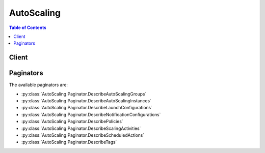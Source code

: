 

***********
AutoScaling
***********

.. contents:: Table of Contents
   :depth: 2


======
Client
======



.. py:class:: AutoScaling.Client

  A low-level client representing Auto Scaling::

    
    client = session.create_client('autoscaling')

  
  These are the available methods:
  
  *   :py:meth:`~AutoScaling.Client.attach_instances`

  
  *   :py:meth:`~AutoScaling.Client.attach_load_balancer_target_groups`

  
  *   :py:meth:`~AutoScaling.Client.attach_load_balancers`

  
  *   :py:meth:`~AutoScaling.Client.can_paginate`

  
  *   :py:meth:`~AutoScaling.Client.complete_lifecycle_action`

  
  *   :py:meth:`~AutoScaling.Client.create_auto_scaling_group`

  
  *   :py:meth:`~AutoScaling.Client.create_launch_configuration`

  
  *   :py:meth:`~AutoScaling.Client.create_or_update_tags`

  
  *   :py:meth:`~AutoScaling.Client.delete_auto_scaling_group`

  
  *   :py:meth:`~AutoScaling.Client.delete_launch_configuration`

  
  *   :py:meth:`~AutoScaling.Client.delete_lifecycle_hook`

  
  *   :py:meth:`~AutoScaling.Client.delete_notification_configuration`

  
  *   :py:meth:`~AutoScaling.Client.delete_policy`

  
  *   :py:meth:`~AutoScaling.Client.delete_scheduled_action`

  
  *   :py:meth:`~AutoScaling.Client.delete_tags`

  
  *   :py:meth:`~AutoScaling.Client.describe_account_limits`

  
  *   :py:meth:`~AutoScaling.Client.describe_adjustment_types`

  
  *   :py:meth:`~AutoScaling.Client.describe_auto_scaling_groups`

  
  *   :py:meth:`~AutoScaling.Client.describe_auto_scaling_instances`

  
  *   :py:meth:`~AutoScaling.Client.describe_auto_scaling_notification_types`

  
  *   :py:meth:`~AutoScaling.Client.describe_launch_configurations`

  
  *   :py:meth:`~AutoScaling.Client.describe_lifecycle_hook_types`

  
  *   :py:meth:`~AutoScaling.Client.describe_lifecycle_hooks`

  
  *   :py:meth:`~AutoScaling.Client.describe_load_balancer_target_groups`

  
  *   :py:meth:`~AutoScaling.Client.describe_load_balancers`

  
  *   :py:meth:`~AutoScaling.Client.describe_metric_collection_types`

  
  *   :py:meth:`~AutoScaling.Client.describe_notification_configurations`

  
  *   :py:meth:`~AutoScaling.Client.describe_policies`

  
  *   :py:meth:`~AutoScaling.Client.describe_scaling_activities`

  
  *   :py:meth:`~AutoScaling.Client.describe_scaling_process_types`

  
  *   :py:meth:`~AutoScaling.Client.describe_scheduled_actions`

  
  *   :py:meth:`~AutoScaling.Client.describe_tags`

  
  *   :py:meth:`~AutoScaling.Client.describe_termination_policy_types`

  
  *   :py:meth:`~AutoScaling.Client.detach_instances`

  
  *   :py:meth:`~AutoScaling.Client.detach_load_balancer_target_groups`

  
  *   :py:meth:`~AutoScaling.Client.detach_load_balancers`

  
  *   :py:meth:`~AutoScaling.Client.disable_metrics_collection`

  
  *   :py:meth:`~AutoScaling.Client.enable_metrics_collection`

  
  *   :py:meth:`~AutoScaling.Client.enter_standby`

  
  *   :py:meth:`~AutoScaling.Client.execute_policy`

  
  *   :py:meth:`~AutoScaling.Client.exit_standby`

  
  *   :py:meth:`~AutoScaling.Client.generate_presigned_url`

  
  *   :py:meth:`~AutoScaling.Client.get_paginator`

  
  *   :py:meth:`~AutoScaling.Client.get_waiter`

  
  *   :py:meth:`~AutoScaling.Client.put_lifecycle_hook`

  
  *   :py:meth:`~AutoScaling.Client.put_notification_configuration`

  
  *   :py:meth:`~AutoScaling.Client.put_scaling_policy`

  
  *   :py:meth:`~AutoScaling.Client.put_scheduled_update_group_action`

  
  *   :py:meth:`~AutoScaling.Client.record_lifecycle_action_heartbeat`

  
  *   :py:meth:`~AutoScaling.Client.resume_processes`

  
  *   :py:meth:`~AutoScaling.Client.set_desired_capacity`

  
  *   :py:meth:`~AutoScaling.Client.set_instance_health`

  
  *   :py:meth:`~AutoScaling.Client.set_instance_protection`

  
  *   :py:meth:`~AutoScaling.Client.suspend_processes`

  
  *   :py:meth:`~AutoScaling.Client.terminate_instance_in_auto_scaling_group`

  
  *   :py:meth:`~AutoScaling.Client.update_auto_scaling_group`

  

  .. py:method:: attach_instances(**kwargs)

    

    Attaches one or more EC2 instances to the specified Auto Scaling group.

     

    When you attach instances, Auto Scaling increases the desired capacity of the group by the number of instances being attached. If the number of instances being attached plus the desired capacity of the group exceeds the maximum size of the group, the operation fails.

     

    If there is a Classic Load Balancer attached to your Auto Scaling group, the instances are also registered with the load balancer. If there are target groups attached to your Auto Scaling group, the instances are also registered with the target groups.

     

    For more information, see `Attach EC2 Instances to Your Auto Scaling Group <http://docs.aws.amazon.com/autoscaling/latest/userguide/attach-instance-asg.html>`__ in the *Auto Scaling User Guide* .

    

    See also: `AWS API Documentation <https://docs.aws.amazon.com/goto/WebAPI/autoscaling-2011-01-01/AttachInstances>`_    


    **Request Syntax** 
    ::

      response = client.attach_instances(
          InstanceIds=[
              'string',
          ],
          AutoScalingGroupName='string'
      )
    :type InstanceIds: list
    :param InstanceIds: 

      One or more instance IDs.

      

    
      - *(string) --* 

      
  
    :type AutoScalingGroupName: string
    :param AutoScalingGroupName: **[REQUIRED]** 

      The name of the Auto Scaling group.

      

    
    
    :returns: None

    **Examples** 

    This example attaches the specified instance to the specified Auto Scaling group.
    ::

      response = client.attach_instances(
          AutoScalingGroupName='my-auto-scaling-group',
          InstanceIds=[
              'i-93633f9b',
          ],
      )
      
      print(response)

    
    Expected Output:
    ::

      {
          'ResponseMetadata': {
              '...': '...',
          },
      }

    

  .. py:method:: attach_load_balancer_target_groups(**kwargs)

    

    Attaches one or more target groups to the specified Auto Scaling group.

     

    To describe the target groups for an Auto Scaling group, use  DescribeLoadBalancerTargetGroups . To detach the target group from the Auto Scaling group, use  DetachLoadBalancerTargetGroups .

     

    For more information, see `Attach a Load Balancer to Your Auto Scaling Group <http://docs.aws.amazon.com/autoscaling/latest/userguide/attach-load-balancer-asg.html>`__ in the *Auto Scaling User Guide* .

    

    See also: `AWS API Documentation <https://docs.aws.amazon.com/goto/WebAPI/autoscaling-2011-01-01/AttachLoadBalancerTargetGroups>`_    


    **Request Syntax** 
    ::

      response = client.attach_load_balancer_target_groups(
          AutoScalingGroupName='string',
          TargetGroupARNs=[
              'string',
          ]
      )
    :type AutoScalingGroupName: string
    :param AutoScalingGroupName: **[REQUIRED]** 

      The name of the Auto Scaling group.

      

    
    :type TargetGroupARNs: list
    :param TargetGroupARNs: **[REQUIRED]** 

      The Amazon Resource Names (ARN) of the target groups.

      

    
      - *(string) --* 

      
  
    
    :rtype: dict
    :returns: 
      
      **Response Syntax** 

      
      ::

        {}
        
      **Response Structure** 

      

      - *(dict) --* 
    

    **Examples** 

    This example attaches the specified target group to the specified Auto Scaling group.
    ::

      response = client.attach_load_balancer_target_groups(
          AutoScalingGroupName='my-auto-scaling-group',
          TargetGroupARNs=[
              'arn:aws:elasticloadbalancing:us-west-2:123456789012:targetgroup/my-targets/73e2d6bc24d8a067',
          ],
      )
      
      print(response)

    
    Expected Output:
    ::

      {
          'ResponseMetadata': {
              '...': '...',
          },
      }

    

  .. py:method:: attach_load_balancers(**kwargs)

    

    Attaches one or more Classic Load Balancers to the specified Auto Scaling group.

     

    To attach an Application Load Balancer instead, see  AttachLoadBalancerTargetGroups .

     

    To describe the load balancers for an Auto Scaling group, use  DescribeLoadBalancers . To detach the load balancer from the Auto Scaling group, use  DetachLoadBalancers .

     

    For more information, see `Attach a Load Balancer to Your Auto Scaling Group <http://docs.aws.amazon.com/autoscaling/latest/userguide/attach-load-balancer-asg.html>`__ in the *Auto Scaling User Guide* .

    

    See also: `AWS API Documentation <https://docs.aws.amazon.com/goto/WebAPI/autoscaling-2011-01-01/AttachLoadBalancers>`_    


    **Request Syntax** 
    ::

      response = client.attach_load_balancers(
          AutoScalingGroupName='string',
          LoadBalancerNames=[
              'string',
          ]
      )
    :type AutoScalingGroupName: string
    :param AutoScalingGroupName: **[REQUIRED]** 

      The name of the Auto Scaling group.

      

    
    :type LoadBalancerNames: list
    :param LoadBalancerNames: **[REQUIRED]** 

      One or more load balancer names.

      

    
      - *(string) --* 

      
  
    
    :rtype: dict
    :returns: 
      
      **Response Syntax** 

      
      ::

        {}
        
      **Response Structure** 

      

      - *(dict) --* 
    

    **Examples** 

    This example attaches the specified load balancer to the specified Auto Scaling group.
    ::

      response = client.attach_load_balancers(
          AutoScalingGroupName='my-auto-scaling-group',
          LoadBalancerNames=[
              'my-load-balancer',
          ],
      )
      
      print(response)

    
    Expected Output:
    ::

      {
          'ResponseMetadata': {
              '...': '...',
          },
      }

    

  .. py:method:: can_paginate(operation_name)

        
    Check if an operation can be paginated.
    
    :type operation_name: string
    :param operation_name: The operation name.  This is the same name
        as the method name on the client.  For example, if the
        method name is ``create_foo``, and you'd normally invoke the
        operation as ``client.create_foo(**kwargs)``, if the
        ``create_foo`` operation can be paginated, you can use the
        call ``client.get_paginator("create_foo")``.
    
    :return: ``True`` if the operation can be paginated,
        ``False`` otherwise.


  .. py:method:: complete_lifecycle_action(**kwargs)

    

    Completes the lifecycle action for the specified token or instance with the specified result.

     

    This step is a part of the procedure for adding a lifecycle hook to an Auto Scaling group:

     

     
    * (Optional) Create a Lambda function and a rule that allows CloudWatch Events to invoke your Lambda function when Auto Scaling launches or terminates instances. 
     
    * (Optional) Create a notification target and an IAM role. The target can be either an Amazon SQS queue or an Amazon SNS topic. The role allows Auto Scaling to publish lifecycle notifications to the target. 
     
    * Create the lifecycle hook. Specify whether the hook is used when the instances launch or terminate. 
     
    * If you need more time, record the lifecycle action heartbeat to keep the instance in a pending state. 
     
    * **If you finish before the timeout period ends, complete the lifecycle action.**   
     

     

    For more information, see `Auto Scaling Lifecycle <http://docs.aws.amazon.com/autoscaling/latest/userguide/AutoScalingGroupLifecycle.html>`__ in the *Auto Scaling User Guide* .

    

    See also: `AWS API Documentation <https://docs.aws.amazon.com/goto/WebAPI/autoscaling-2011-01-01/CompleteLifecycleAction>`_    


    **Request Syntax** 
    ::

      response = client.complete_lifecycle_action(
          LifecycleHookName='string',
          AutoScalingGroupName='string',
          LifecycleActionToken='string',
          LifecycleActionResult='string',
          InstanceId='string'
      )
    :type LifecycleHookName: string
    :param LifecycleHookName: **[REQUIRED]** 

      The name of the lifecycle hook.

      

    
    :type AutoScalingGroupName: string
    :param AutoScalingGroupName: **[REQUIRED]** 

      The name of the Auto Scaling group.

      

    
    :type LifecycleActionToken: string
    :param LifecycleActionToken: 

      A universally unique identifier (UUID) that identifies a specific lifecycle action associated with an instance. Auto Scaling sends this token to the notification target you specified when you created the lifecycle hook.

      

    
    :type LifecycleActionResult: string
    :param LifecycleActionResult: **[REQUIRED]** 

      The action for the group to take. This parameter can be either ``CONTINUE`` or ``ABANDON`` .

      

    
    :type InstanceId: string
    :param InstanceId: 

      The ID of the instance.

      

    
    
    :rtype: dict
    :returns: 
      
      **Response Syntax** 

      
      ::

        {}
        
      **Response Structure** 

      

      - *(dict) --* 
    

    **Examples** 

    This example notifies Auto Scaling that the specified lifecycle action is complete so that it can finish launching or terminating the instance.
    ::

      response = client.complete_lifecycle_action(
          AutoScalingGroupName='my-auto-scaling-group',
          LifecycleActionResult='CONTINUE',
          LifecycleActionToken='bcd2f1b8-9a78-44d3-8a7a-4dd07d7cf635',
          LifecycleHookName='my-lifecycle-hook',
      )
      
      print(response)

    
    Expected Output:
    ::

      {
          'ResponseMetadata': {
              '...': '...',
          },
      }

    

  .. py:method:: create_auto_scaling_group(**kwargs)

    

    Creates an Auto Scaling group with the specified name and attributes.

     

    If you exceed your maximum limit of Auto Scaling groups, which by default is 20 per region, the call fails. For information about viewing and updating this limit, see  DescribeAccountLimits .

     

    For more information, see `Auto Scaling Groups <http://docs.aws.amazon.com/autoscaling/latest/userguide/AutoScalingGroup.html>`__ in the *Auto Scaling User Guide* .

    

    See also: `AWS API Documentation <https://docs.aws.amazon.com/goto/WebAPI/autoscaling-2011-01-01/CreateAutoScalingGroup>`_    


    **Request Syntax** 
    ::

      response = client.create_auto_scaling_group(
          AutoScalingGroupName='string',
          LaunchConfigurationName='string',
          LaunchTemplate={
              'LaunchTemplateId': 'string',
              'LaunchTemplateName': 'string',
              'Version': 'string'
          },
          InstanceId='string',
          MinSize=123,
          MaxSize=123,
          DesiredCapacity=123,
          DefaultCooldown=123,
          AvailabilityZones=[
              'string',
          ],
          LoadBalancerNames=[
              'string',
          ],
          TargetGroupARNs=[
              'string',
          ],
          HealthCheckType='string',
          HealthCheckGracePeriod=123,
          PlacementGroup='string',
          VPCZoneIdentifier='string',
          TerminationPolicies=[
              'string',
          ],
          NewInstancesProtectedFromScaleIn=True|False,
          LifecycleHookSpecificationList=[
              {
                  'LifecycleHookName': 'string',
                  'LifecycleTransition': 'string',
                  'NotificationMetadata': 'string',
                  'HeartbeatTimeout': 123,
                  'DefaultResult': 'string',
                  'NotificationTargetARN': 'string',
                  'RoleARN': 'string'
              },
          ],
          Tags=[
              {
                  'ResourceId': 'string',
                  'ResourceType': 'string',
                  'Key': 'string',
                  'Value': 'string',
                  'PropagateAtLaunch': True|False
              },
          ]
      )
    :type AutoScalingGroupName: string
    :param AutoScalingGroupName: **[REQUIRED]** 

      The name of the Auto Scaling group. This name must be unique within the scope of your AWS account.

      

    
    :type LaunchConfigurationName: string
    :param LaunchConfigurationName: 

      The name of the launch configuration. You must specify one of the following: a launch configuration, a launch template, or an EC2 instance.

      

    
    :type LaunchTemplate: dict
    :param LaunchTemplate: 

      The launch template to use to launch instances. You must specify one of the following: a launch template, a launch configuration, or an EC2 instance.

      

    
      - **LaunchTemplateId** *(string) --* 

        The ID of the launch template. You must specify either a template ID or a template name.

        

      
      - **LaunchTemplateName** *(string) --* 

        The name of the launch template. You must specify either a template name or a template ID.

        

      
      - **Version** *(string) --* 

        The version number. By default, the default version of the launch template is used.

        

      
    
    :type InstanceId: string
    :param InstanceId: 

      The ID of the instance used to create a launch configuration for the group. You must specify one of the following: an EC2 instance, a launch configuration, or a launch template.

       

      When you specify an ID of an instance, Auto Scaling creates a new launch configuration and associates it with the group. This launch configuration derives its attributes from the specified instance, with the exception of the block device mapping.

       

      For more information, see `Create an Auto Scaling Group Using an EC2 Instance <http://docs.aws.amazon.com/autoscaling/latest/userguide/create-asg-from-instance.html>`__ in the *Auto Scaling User Guide* .

      

    
    :type MinSize: integer
    :param MinSize: **[REQUIRED]** 

      The minimum size of the group.

      

    
    :type MaxSize: integer
    :param MaxSize: **[REQUIRED]** 

      The maximum size of the group.

      

    
    :type DesiredCapacity: integer
    :param DesiredCapacity: 

      The number of EC2 instances that should be running in the group. This number must be greater than or equal to the minimum size of the group and less than or equal to the maximum size of the group. If you do not specify a desired capacity, the default is the minimum size of the group.

      

    
    :type DefaultCooldown: integer
    :param DefaultCooldown: 

      The amount of time, in seconds, after a scaling activity completes before another scaling activity can start. The default is 300.

       

      For more information, see `Auto Scaling Cooldowns <http://docs.aws.amazon.com/autoscaling/latest/userguide/Cooldown.html>`__ in the *Auto Scaling User Guide* .

      

    
    :type AvailabilityZones: list
    :param AvailabilityZones: 

      One or more Availability Zones for the group. This parameter is optional if you specify one or more subnets.

      

    
      - *(string) --* 

      
  
    :type LoadBalancerNames: list
    :param LoadBalancerNames: 

      One or more Classic Load Balancers. To specify an Application Load Balancer, use ``TargetGroupARNs`` instead.

       

      For more information, see `Using a Load Balancer With an Auto Scaling Group <http://docs.aws.amazon.com/autoscaling/latest/userguide/create-asg-from-instance.html>`__ in the *Auto Scaling User Guide* .

      

    
      - *(string) --* 

      
  
    :type TargetGroupARNs: list
    :param TargetGroupARNs: 

      The Amazon Resource Names (ARN) of the target groups.

      

    
      - *(string) --* 

      
  
    :type HealthCheckType: string
    :param HealthCheckType: 

      The service to use for the health checks. The valid values are ``EC2`` and ``ELB`` .

       

      By default, health checks use Amazon EC2 instance status checks to determine the health of an instance. For more information, see `Health Checks <http://docs.aws.amazon.com/autoscaling/latest/userguide/healthcheck.html>`__ in the *Auto Scaling User Guide* .

      

    
    :type HealthCheckGracePeriod: integer
    :param HealthCheckGracePeriod: 

      The amount of time, in seconds, that Auto Scaling waits before checking the health status of an EC2 instance that has come into service. During this time, any health check failures for the instance are ignored. The default is 0.

       

      This parameter is required if you are adding an ``ELB`` health check.

       

      For more information, see `Health Checks <http://docs.aws.amazon.com/autoscaling/latest/userguide/healthcheck.html>`__ in the *Auto Scaling User Guide* .

      

    
    :type PlacementGroup: string
    :param PlacementGroup: 

      The name of the placement group into which you'll launch your instances, if any. For more information, see `Placement Groups <http://docs.aws.amazon.com/AWSEC2/latest/UserGuide/placement-groups.html>`__ in the *Amazon Elastic Compute Cloud User Guide* .

      

    
    :type VPCZoneIdentifier: string
    :param VPCZoneIdentifier: 

      A comma-separated list of subnet identifiers for your virtual private cloud (VPC).

       

      If you specify subnets and Availability Zones with this call, ensure that the subnets' Availability Zones match the Availability Zones specified.

       

      For more information, see `Launching Auto Scaling Instances in a VPC <http://docs.aws.amazon.com/autoscaling/latest/userguide/asg-in-vpc.html>`__ in the *Auto Scaling User Guide* .

      

    
    :type TerminationPolicies: list
    :param TerminationPolicies: 

      One or more termination policies used to select the instance to terminate. These policies are executed in the order that they are listed.

       

      For more information, see `Controlling Which Instances Auto Scaling Terminates During Scale In <http://docs.aws.amazon.com/autoscaling/latest/userguide/as-instance-termination.html>`__ in the *Auto Scaling User Guide* .

      

    
      - *(string) --* 

      
  
    :type NewInstancesProtectedFromScaleIn: boolean
    :param NewInstancesProtectedFromScaleIn: 

      Indicates whether newly launched instances are protected from termination by Auto Scaling when scaling in.

      

    
    :type LifecycleHookSpecificationList: list
    :param LifecycleHookSpecificationList: 

      One or more lifecycle hooks.

      

    
      - *(dict) --* 

        Describes a lifecycle hook, which tells Auto Scaling that you want to perform an action whenever it launches instances or whenever it terminates instances.

         

        For more information, see `Auto Scaling Lifecycle Hooks <http://docs.aws.amazon.com/autoscaling/latest/userguide/lifecycle-hooks.html>`__ in the *Auto Scaling User Guide* .

        

      
        - **LifecycleHookName** *(string) --* **[REQUIRED]** 

          The name of the lifecycle hook.

          

        
        - **LifecycleTransition** *(string) --* **[REQUIRED]** 

          The state of the EC2 instance to which you want to attach the lifecycle hook. For a list of lifecycle hook types, see  DescribeLifecycleHookTypes .

          

        
        - **NotificationMetadata** *(string) --* 

          Additional information that you want to include any time Auto Scaling sends a message to the notification target.

          

        
        - **HeartbeatTimeout** *(integer) --* 

          The maximum time, in seconds, that can elapse before the lifecycle hook times out. If the lifecycle hook times out, Auto Scaling performs the default action. You can prevent the lifecycle hook from timing out by calling  RecordLifecycleActionHeartbeat .

          

        
        - **DefaultResult** *(string) --* 

          Defines the action the Auto Scaling group should take when the lifecycle hook timeout elapses or if an unexpected failure occurs. The valid values are ``CONTINUE`` and ``ABANDON`` .

          

        
        - **NotificationTargetARN** *(string) --* 

          The ARN of the target that Auto Scaling sends notifications to when an instance is in the transition state for the lifecycle hook. The notification target can be either an SQS queue or an SNS topic.

          

        
        - **RoleARN** *(string) --* 

          The ARN of the IAM role that allows the Auto Scaling group to publish to the specified notification target.

          

        
      
  
    :type Tags: list
    :param Tags: 

      One or more tags.

       

      For more information, see `Tagging Auto Scaling Groups and Instances <http://docs.aws.amazon.com/autoscaling/latest/userguide/autoscaling-tagging.html>`__ in the *Auto Scaling User Guide* .

      

    
      - *(dict) --* 

        Describes a tag for an Auto Scaling group.

        

      
        - **ResourceId** *(string) --* 

          The name of the group.

          

        
        - **ResourceType** *(string) --* 

          The type of resource. The only supported value is ``auto-scaling-group`` .

          

        
        - **Key** *(string) --* **[REQUIRED]** 

          The tag key.

          

        
        - **Value** *(string) --* 

          The tag value.

          

        
        - **PropagateAtLaunch** *(boolean) --* 

          Determines whether the tag is added to new instances as they are launched in the group.

          

        
      
  
    
    :returns: None

    **Examples** 

    This example creates an Auto Scaling group.
    ::

      response = client.create_auto_scaling_group(
          AutoScalingGroupName='my-auto-scaling-group',
          LaunchConfigurationName='my-launch-config',
          MaxSize=3,
          MinSize=1,
          VPCZoneIdentifier='subnet-4176792c',
      )
      
      print(response)

    
    Expected Output:
    ::

      {
          'ResponseMetadata': {
              '...': '...',
          },
      }

    

    This example creates an Auto Scaling group and attaches the specified Classic Load Balancer.
    ::

      response = client.create_auto_scaling_group(
          AutoScalingGroupName='my-auto-scaling-group',
          AvailabilityZones=[
              'us-west-2c',
          ],
          HealthCheckGracePeriod=120,
          HealthCheckType='ELB',
          LaunchConfigurationName='my-launch-config',
          LoadBalancerNames=[
              'my-load-balancer',
          ],
          MaxSize=3,
          MinSize=1,
      )
      
      print(response)

    
    Expected Output:
    ::

      {
          'ResponseMetadata': {
              '...': '...',
          },
      }

    

    This example creates an Auto Scaling group and attaches the specified target group.
    ::

      response = client.create_auto_scaling_group(
          AutoScalingGroupName='my-auto-scaling-group',
          HealthCheckGracePeriod=120,
          HealthCheckType='ELB',
          LaunchConfigurationName='my-launch-config',
          MaxSize=3,
          MinSize=1,
          TargetGroupARNs=[
              'arn:aws:elasticloadbalancing:us-west-2:123456789012:targetgroup/my-targets/73e2d6bc24d8a067',
          ],
          VPCZoneIdentifier='subnet-4176792c, subnet-65ea5f08',
      )
      
      print(response)

    
    Expected Output:
    ::

      {
          'ResponseMetadata': {
              '...': '...',
          },
      }

    

  .. py:method:: create_launch_configuration(**kwargs)

    

    Creates a launch configuration.

     

    If you exceed your maximum limit of launch configurations, which by default is 100 per region, the call fails. For information about viewing and updating this limit, see  DescribeAccountLimits .

     

    For more information, see `Launch Configurations <http://docs.aws.amazon.com/autoscaling/latest/userguide/LaunchConfiguration.html>`__ in the *Auto Scaling User Guide* .

    

    See also: `AWS API Documentation <https://docs.aws.amazon.com/goto/WebAPI/autoscaling-2011-01-01/CreateLaunchConfiguration>`_    


    **Request Syntax** 
    ::

      response = client.create_launch_configuration(
          LaunchConfigurationName='string',
          ImageId='string',
          KeyName='string',
          SecurityGroups=[
              'string',
          ],
          ClassicLinkVPCId='string',
          ClassicLinkVPCSecurityGroups=[
              'string',
          ],
          UserData='string',
          InstanceId='string',
          InstanceType='string',
          KernelId='string',
          RamdiskId='string',
          BlockDeviceMappings=[
              {
                  'VirtualName': 'string',
                  'DeviceName': 'string',
                  'Ebs': {
                      'SnapshotId': 'string',
                      'VolumeSize': 123,
                      'VolumeType': 'string',
                      'DeleteOnTermination': True|False,
                      'Iops': 123,
                      'Encrypted': True|False
                  },
                  'NoDevice': True|False
              },
          ],
          InstanceMonitoring={
              'Enabled': True|False
          },
          SpotPrice='string',
          IamInstanceProfile='string',
          EbsOptimized=True|False,
          AssociatePublicIpAddress=True|False,
          PlacementTenancy='string'
      )
    :type LaunchConfigurationName: string
    :param LaunchConfigurationName: **[REQUIRED]** 

      The name of the launch configuration. This name must be unique within the scope of your AWS account.

      

    
    :type ImageId: string
    :param ImageId: 

      The ID of the Amazon Machine Image (AMI) to use to launch your EC2 instances.

       

      If you do not specify ``InstanceId`` , you must specify ``ImageId`` .

       

      For more information, see `Finding an AMI <http://docs.aws.amazon.com/AWSEC2/latest/UserGuide/finding-an-ami.html>`__ in the *Amazon Elastic Compute Cloud User Guide* .

      

    
    :type KeyName: string
    :param KeyName: 

      The name of the key pair. For more information, see `Amazon EC2 Key Pairs <http://docs.aws.amazon.com/AWSEC2/latest/UserGuide/ec2-key-pairs.html>`__ in the *Amazon Elastic Compute Cloud User Guide* .

      

    
    :type SecurityGroups: list
    :param SecurityGroups: 

      One or more security groups with which to associate the instances.

       

      If your instances are launched in EC2-Classic, you can either specify security group names or the security group IDs. For more information about security groups for EC2-Classic, see `Amazon EC2 Security Groups <http://docs.aws.amazon.com/AWSEC2/latest/UserGuide/using-network-security.html>`__ in the *Amazon Elastic Compute Cloud User Guide* .

       

      If your instances are launched into a VPC, specify security group IDs. For more information, see `Security Groups for Your VPC <http://docs.aws.amazon.com/AmazonVPC/latest/UserGuide/VPC_SecurityGroups.html>`__ in the *Amazon Virtual Private Cloud User Guide* .

      

    
      - *(string) --* 

      
  
    :type ClassicLinkVPCId: string
    :param ClassicLinkVPCId: 

      The ID of a ClassicLink-enabled VPC to link your EC2-Classic instances to. This parameter is supported only if you are launching EC2-Classic instances. For more information, see `ClassicLink <http://docs.aws.amazon.com/AWSEC2/latest/UserGuide/vpc-classiclink.html>`__ in the *Amazon Elastic Compute Cloud User Guide* .

      

    
    :type ClassicLinkVPCSecurityGroups: list
    :param ClassicLinkVPCSecurityGroups: 

      The IDs of one or more security groups for the specified ClassicLink-enabled VPC. This parameter is required if you specify a ClassicLink-enabled VPC, and is not supported otherwise. For more information, see `ClassicLink <http://docs.aws.amazon.com/AWSEC2/latest/UserGuide/vpc-classiclink.html>`__ in the *Amazon Elastic Compute Cloud User Guide* .

      

    
      - *(string) --* 

      
  
    :type UserData: string
    :param UserData: 

      The user data to make available to the launched EC2 instances. For more information, see `Instance Metadata and User Data <http://docs.aws.amazon.com/AWSEC2/latest/UserGuide/ec2-instance-metadata.html>`__ in the *Amazon Elastic Compute Cloud User Guide* .

            **This value will be base64 encoded automatically. Do not base64 encode this value prior to performing the operation.**


    
    :type InstanceId: string
    :param InstanceId: 

      The ID of the instance to use to create the launch configuration. The new launch configuration derives attributes from the instance, with the exception of the block device mapping.

       

      If you do not specify ``InstanceId`` , you must specify both ``ImageId`` and ``InstanceType`` .

       

      To create a launch configuration with a block device mapping or override any other instance attributes, specify them as part of the same request.

       

      For more information, see `Create a Launch Configuration Using an EC2 Instance <http://docs.aws.amazon.com/autoscaling/latest/userguide/create-lc-with-instanceID.html>`__ in the *Auto Scaling User Guide* .

      

    
    :type InstanceType: string
    :param InstanceType: 

      The instance type of the EC2 instance.

       

      If you do not specify ``InstanceId`` , you must specify ``InstanceType`` .

       

      For information about available instance types, see `Available Instance Types <http://docs.aws.amazon.com/AWSEC2/latest/UserGuide/instance-types.html#AvailableInstanceTypes>`__ in the *Amazon Elastic Compute Cloud User Guide.*  

      

    
    :type KernelId: string
    :param KernelId: 

      The ID of the kernel associated with the AMI.

      

    
    :type RamdiskId: string
    :param RamdiskId: 

      The ID of the RAM disk associated with the AMI.

      

    
    :type BlockDeviceMappings: list
    :param BlockDeviceMappings: 

      One or more mappings that specify how block devices are exposed to the instance. For more information, see `Block Device Mapping <http://docs.aws.amazon.com/AWSEC2/latest/UserGuide/block-device-mapping-concepts.html>`__ in the *Amazon Elastic Compute Cloud User Guide* .

      

    
      - *(dict) --* 

        Describes a block device mapping.

        

      
        - **VirtualName** *(string) --* 

          The name of the virtual device (for example, ``ephemeral0`` ).

          

        
        - **DeviceName** *(string) --* **[REQUIRED]** 

          The device name exposed to the EC2 instance (for example, ``/dev/sdh`` or ``xvdh`` ).

          

        
        - **Ebs** *(dict) --* 

          The information about the Amazon EBS volume.

          

        
          - **SnapshotId** *(string) --* 

            The ID of the snapshot.

            

          
          - **VolumeSize** *(integer) --* 

            The volume size, in GiB. For ``standard`` volumes, specify a value from 1 to 1,024. For ``io1`` volumes, specify a value from 4 to 16,384. For ``gp2`` volumes, specify a value from 1 to 16,384. If you specify a snapshot, the volume size must be equal to or larger than the snapshot size.

             

            Default: If you create a volume from a snapshot and you don't specify a volume size, the default is the snapshot size.

            

          
          - **VolumeType** *(string) --* 

            The volume type. For more information, see `Amazon EBS Volume Types <http://docs.aws.amazon.com/AWSEC2/latest/UserGuide/EBSVolumeTypes.html>`__ in the *Amazon Elastic Compute Cloud User Guide* .

             

            Valid values: ``standard`` | ``io1`` | ``gp2``  

             

            Default: ``standard``  

            

          
          - **DeleteOnTermination** *(boolean) --* 

            Indicates whether the volume is deleted on instance termination.

             

            Default: ``true``  

            

          
          - **Iops** *(integer) --* 

            The number of I/O operations per second (IOPS) to provision for the volume.

             

            Constraint: Required when the volume type is ``io1`` .

            

          
          - **Encrypted** *(boolean) --* 

            Indicates whether the volume should be encrypted. Encrypted EBS volumes must be attached to instances that support Amazon EBS encryption. Volumes that are created from encrypted snapshots are automatically encrypted. There is no way to create an encrypted volume from an unencrypted snapshot or an unencrypted volume from an encrypted snapshot. For more information, see `Amazon EBS Encryption <http://docs.aws.amazon.com/AWSEC2/latest/UserGuide/EBSEncryption.html>`__ in the *Amazon Elastic Compute Cloud User Guide* .

            

          
        
        - **NoDevice** *(boolean) --* 

          Suppresses a device mapping.

           

          If this parameter is true for the root device, the instance might fail the EC2 health check. Auto Scaling launches a replacement instance if the instance fails the health check.

          

        
      
  
    :type InstanceMonitoring: dict
    :param InstanceMonitoring: 

      Enables detailed monitoring (``true`` ) or basic monitoring (``false`` ) for the Auto Scaling instances. The default is ``true`` .

      

    
      - **Enabled** *(boolean) --* 

        If ``true`` , detailed monitoring is enabled. Otherwise, basic monitoring is enabled.

        

      
    
    :type SpotPrice: string
    :param SpotPrice: 

      The maximum hourly price to be paid for any Spot Instance launched to fulfill the request. Spot Instances are launched when the price you specify exceeds the current Spot market price. For more information, see `Launching Spot Instances in Your Auto Scaling Group <http://docs.aws.amazon.com/autoscaling/latest/userguide/US-SpotInstances.html>`__ in the *Auto Scaling User Guide* .

      

    
    :type IamInstanceProfile: string
    :param IamInstanceProfile: 

      The name or the Amazon Resource Name (ARN) of the instance profile associated with the IAM role for the instance.

       

      EC2 instances launched with an IAM role will automatically have AWS security credentials available. You can use IAM roles with Auto Scaling to automatically enable applications running on your EC2 instances to securely access other AWS resources. For more information, see `Launch Auto Scaling Instances with an IAM Role <http://docs.aws.amazon.com/autoscaling/latest/userguide/us-iam-role.html>`__ in the *Auto Scaling User Guide* .

      

    
    :type EbsOptimized: boolean
    :param EbsOptimized: 

      Indicates whether the instance is optimized for Amazon EBS I/O. By default, the instance is not optimized for EBS I/O. The optimization provides dedicated throughput to Amazon EBS and an optimized configuration stack to provide optimal I/O performance. This optimization is not available with all instance types. Additional usage charges apply. For more information, see `Amazon EBS-Optimized Instances <http://docs.aws.amazon.com/AWSEC2/latest/UserGuide/EBSOptimized.html>`__ in the *Amazon Elastic Compute Cloud User Guide* .

      

    
    :type AssociatePublicIpAddress: boolean
    :param AssociatePublicIpAddress: 

      Used for groups that launch instances into a virtual private cloud (VPC). Specifies whether to assign a public IP address to each instance. For more information, see `Launching Auto Scaling Instances in a VPC <http://docs.aws.amazon.com/autoscaling/latest/userguide/asg-in-vpc.html>`__ in the *Auto Scaling User Guide* .

       

      If you specify this parameter, be sure to specify at least one subnet when you create your group.

       

      Default: If the instance is launched into a default subnet, the default is ``true`` . If the instance is launched into a nondefault subnet, the default is ``false`` . For more information, see `Supported Platforms <http://docs.aws.amazon.com/AWSEC2/latest/UserGuide/ec2-supported-platforms.html>`__ in the *Amazon Elastic Compute Cloud User Guide* .

      

    
    :type PlacementTenancy: string
    :param PlacementTenancy: 

      The tenancy of the instance. An instance with a tenancy of ``dedicated`` runs on single-tenant hardware and can only be launched into a VPC.

       

      You must set the value of this parameter to ``dedicated`` if want to launch Dedicated Instances into a shared tenancy VPC (VPC with instance placement tenancy attribute set to ``default`` ).

       

      If you specify this parameter, be sure to specify at least one subnet when you create your group.

       

      For more information, see `Launching Auto Scaling Instances in a VPC <http://docs.aws.amazon.com/autoscaling/latest/userguide/asg-in-vpc.html>`__ in the *Auto Scaling User Guide* .

       

      Valid values: ``default`` | ``dedicated``  

      

    
    
    :returns: None

    **Examples** 

    This example creates a launch configuration.
    ::

      response = client.create_launch_configuration(
          IamInstanceProfile='my-iam-role',
          ImageId='ami-12345678',
          InstanceType='m3.medium',
          LaunchConfigurationName='my-launch-config',
          SecurityGroups=[
              'sg-eb2af88e',
          ],
      )
      
      print(response)

    
    Expected Output:
    ::

      {
          'ResponseMetadata': {
              '...': '...',
          },
      }

    

  .. py:method:: create_or_update_tags(**kwargs)

    

    Creates or updates tags for the specified Auto Scaling group.

     

    When you specify a tag with a key that already exists, the operation overwrites the previous tag definition, and you do not get an error message.

     

    For more information, see `Tagging Auto Scaling Groups and Instances <http://docs.aws.amazon.com/autoscaling/latest/userguide/autoscaling-tagging.html>`__ in the *Auto Scaling User Guide* .

    

    See also: `AWS API Documentation <https://docs.aws.amazon.com/goto/WebAPI/autoscaling-2011-01-01/CreateOrUpdateTags>`_    


    **Request Syntax** 
    ::

      response = client.create_or_update_tags(
          Tags=[
              {
                  'ResourceId': 'string',
                  'ResourceType': 'string',
                  'Key': 'string',
                  'Value': 'string',
                  'PropagateAtLaunch': True|False
              },
          ]
      )
    :type Tags: list
    :param Tags: **[REQUIRED]** 

      One or more tags.

      

    
      - *(dict) --* 

        Describes a tag for an Auto Scaling group.

        

      
        - **ResourceId** *(string) --* 

          The name of the group.

          

        
        - **ResourceType** *(string) --* 

          The type of resource. The only supported value is ``auto-scaling-group`` .

          

        
        - **Key** *(string) --* **[REQUIRED]** 

          The tag key.

          

        
        - **Value** *(string) --* 

          The tag value.

          

        
        - **PropagateAtLaunch** *(boolean) --* 

          Determines whether the tag is added to new instances as they are launched in the group.

          

        
      
  
    
    :returns: None

    **Examples** 

    This example adds two tags to the specified Auto Scaling group.
    ::

      response = client.create_or_update_tags(
          Tags=[
              {
                  'Key': 'Role',
                  'PropagateAtLaunch': True,
                  'ResourceId': 'my-auto-scaling-group',
                  'ResourceType': 'auto-scaling-group',
                  'Value': 'WebServer',
              },
              {
                  'Key': 'Dept',
                  'PropagateAtLaunch': True,
                  'ResourceId': 'my-auto-scaling-group',
                  'ResourceType': 'auto-scaling-group',
                  'Value': 'Research',
              },
          ],
      )
      
      print(response)

    
    Expected Output:
    ::

      {
          'ResponseMetadata': {
              '...': '...',
          },
      }

    

  .. py:method:: delete_auto_scaling_group(**kwargs)

    

    Deletes the specified Auto Scaling group.

     

    If the group has instances or scaling activities in progress, you must specify the option to force the deletion in order for it to succeed.

     

    If the group has policies, deleting the group deletes the policies, the underlying alarm actions, and any alarm that no longer has an associated action.

     

    To remove instances from the Auto Scaling group before deleting it, call  DetachInstances with the list of instances and the option to decrement the desired capacity so that Auto Scaling does not launch replacement instances.

     

    To terminate all instances before deleting the Auto Scaling group, call  UpdateAutoScalingGroup and set the minimum size and desired capacity of the Auto Scaling group to zero.

    

    See also: `AWS API Documentation <https://docs.aws.amazon.com/goto/WebAPI/autoscaling-2011-01-01/DeleteAutoScalingGroup>`_    


    **Request Syntax** 
    ::

      response = client.delete_auto_scaling_group(
          AutoScalingGroupName='string',
          ForceDelete=True|False
      )
    :type AutoScalingGroupName: string
    :param AutoScalingGroupName: **[REQUIRED]** 

      The name of the Auto Scaling group.

      

    
    :type ForceDelete: boolean
    :param ForceDelete: 

      Specifies that the group will be deleted along with all instances associated with the group, without waiting for all instances to be terminated. This parameter also deletes any lifecycle actions associated with the group.

      

    
    
    :returns: None

    **Examples** 

    This example deletes the specified Auto Scaling group.
    ::

      response = client.delete_auto_scaling_group(
          AutoScalingGroupName='my-auto-scaling-group',
      )
      
      print(response)

    
    Expected Output:
    ::

      {
          'ResponseMetadata': {
              '...': '...',
          },
      }

    

    This example deletes the specified Auto Scaling group and all its instances.
    ::

      response = client.delete_auto_scaling_group(
          AutoScalingGroupName='my-auto-scaling-group',
          ForceDelete=True,
      )
      
      print(response)

    
    Expected Output:
    ::

      {
          'ResponseMetadata': {
              '...': '...',
          },
      }

    

  .. py:method:: delete_launch_configuration(**kwargs)

    

    Deletes the specified launch configuration.

     

    The launch configuration must not be attached to an Auto Scaling group. When this call completes, the launch configuration is no longer available for use.

    

    See also: `AWS API Documentation <https://docs.aws.amazon.com/goto/WebAPI/autoscaling-2011-01-01/DeleteLaunchConfiguration>`_    


    **Request Syntax** 
    ::

      response = client.delete_launch_configuration(
          LaunchConfigurationName='string'
      )
    :type LaunchConfigurationName: string
    :param LaunchConfigurationName: **[REQUIRED]** 

      The name of the launch configuration.

      

    
    
    :returns: None

    **Examples** 

    This example deletes the specified launch configuration.
    ::

      response = client.delete_launch_configuration(
          LaunchConfigurationName='my-launch-config',
      )
      
      print(response)

    
    Expected Output:
    ::

      {
          'ResponseMetadata': {
              '...': '...',
          },
      }

    

  .. py:method:: delete_lifecycle_hook(**kwargs)

    

    Deletes the specified lifecycle hook.

     

    If there are any outstanding lifecycle actions, they are completed first (``ABANDON`` for launching instances, ``CONTINUE`` for terminating instances).

    

    See also: `AWS API Documentation <https://docs.aws.amazon.com/goto/WebAPI/autoscaling-2011-01-01/DeleteLifecycleHook>`_    


    **Request Syntax** 
    ::

      response = client.delete_lifecycle_hook(
          LifecycleHookName='string',
          AutoScalingGroupName='string'
      )
    :type LifecycleHookName: string
    :param LifecycleHookName: **[REQUIRED]** 

      The name of the lifecycle hook.

      

    
    :type AutoScalingGroupName: string
    :param AutoScalingGroupName: **[REQUIRED]** 

      The name of the Auto Scaling group.

      

    
    
    :rtype: dict
    :returns: 
      
      **Response Syntax** 

      
      ::

        {}
        
      **Response Structure** 

      

      - *(dict) --* 
    

    **Examples** 

    This example deletes the specified lifecycle hook.
    ::

      response = client.delete_lifecycle_hook(
          AutoScalingGroupName='my-auto-scaling-group',
          LifecycleHookName='my-lifecycle-hook',
      )
      
      print(response)

    
    Expected Output:
    ::

      {
          'ResponseMetadata': {
              '...': '...',
          },
      }

    

  .. py:method:: delete_notification_configuration(**kwargs)

    

    Deletes the specified notification.

    

    See also: `AWS API Documentation <https://docs.aws.amazon.com/goto/WebAPI/autoscaling-2011-01-01/DeleteNotificationConfiguration>`_    


    **Request Syntax** 
    ::

      response = client.delete_notification_configuration(
          AutoScalingGroupName='string',
          TopicARN='string'
      )
    :type AutoScalingGroupName: string
    :param AutoScalingGroupName: **[REQUIRED]** 

      The name of the Auto Scaling group.

      

    
    :type TopicARN: string
    :param TopicARN: **[REQUIRED]** 

      The Amazon Resource Name (ARN) of the Amazon Simple Notification Service (SNS) topic.

      

    
    
    :returns: None

    **Examples** 

    This example deletes the specified notification from the specified Auto Scaling group.
    ::

      response = client.delete_notification_configuration(
          AutoScalingGroupName='my-auto-scaling-group',
          TopicARN='arn:aws:sns:us-west-2:123456789012:my-sns-topic',
      )
      
      print(response)

    
    Expected Output:
    ::

      {
          'ResponseMetadata': {
              '...': '...',
          },
      }

    

  .. py:method:: delete_policy(**kwargs)

    

    Deletes the specified Auto Scaling policy.

     

    Deleting a policy deletes the underlying alarm action, but does not delete the alarm, even if it no longer has an associated action.

    

    See also: `AWS API Documentation <https://docs.aws.amazon.com/goto/WebAPI/autoscaling-2011-01-01/DeletePolicy>`_    


    **Request Syntax** 
    ::

      response = client.delete_policy(
          AutoScalingGroupName='string',
          PolicyName='string'
      )
    :type AutoScalingGroupName: string
    :param AutoScalingGroupName: 

      The name of the Auto Scaling group.

      

    
    :type PolicyName: string
    :param PolicyName: **[REQUIRED]** 

      The name or Amazon Resource Name (ARN) of the policy.

      

    
    
    :returns: None

    **Examples** 

    This example deletes the specified Auto Scaling policy.
    ::

      response = client.delete_policy(
          AutoScalingGroupName='my-auto-scaling-group',
          PolicyName='ScaleIn',
      )
      
      print(response)

    
    Expected Output:
    ::

      {
          'ResponseMetadata': {
              '...': '...',
          },
      }

    

  .. py:method:: delete_scheduled_action(**kwargs)

    

    Deletes the specified scheduled action.

    

    See also: `AWS API Documentation <https://docs.aws.amazon.com/goto/WebAPI/autoscaling-2011-01-01/DeleteScheduledAction>`_    


    **Request Syntax** 
    ::

      response = client.delete_scheduled_action(
          AutoScalingGroupName='string',
          ScheduledActionName='string'
      )
    :type AutoScalingGroupName: string
    :param AutoScalingGroupName: **[REQUIRED]** 

      The name of the Auto Scaling group.

      

    
    :type ScheduledActionName: string
    :param ScheduledActionName: **[REQUIRED]** 

      The name of the action to delete.

      

    
    
    :returns: None

    **Examples** 

    This example deletes the specified scheduled action from the specified Auto Scaling group.
    ::

      response = client.delete_scheduled_action(
          AutoScalingGroupName='my-auto-scaling-group',
          ScheduledActionName='my-scheduled-action',
      )
      
      print(response)

    
    Expected Output:
    ::

      {
          'ResponseMetadata': {
              '...': '...',
          },
      }

    

  .. py:method:: delete_tags(**kwargs)

    

    Deletes the specified tags.

    

    See also: `AWS API Documentation <https://docs.aws.amazon.com/goto/WebAPI/autoscaling-2011-01-01/DeleteTags>`_    


    **Request Syntax** 
    ::

      response = client.delete_tags(
          Tags=[
              {
                  'ResourceId': 'string',
                  'ResourceType': 'string',
                  'Key': 'string',
                  'Value': 'string',
                  'PropagateAtLaunch': True|False
              },
          ]
      )
    :type Tags: list
    :param Tags: **[REQUIRED]** 

      One or more tags.

      

    
      - *(dict) --* 

        Describes a tag for an Auto Scaling group.

        

      
        - **ResourceId** *(string) --* 

          The name of the group.

          

        
        - **ResourceType** *(string) --* 

          The type of resource. The only supported value is ``auto-scaling-group`` .

          

        
        - **Key** *(string) --* **[REQUIRED]** 

          The tag key.

          

        
        - **Value** *(string) --* 

          The tag value.

          

        
        - **PropagateAtLaunch** *(boolean) --* 

          Determines whether the tag is added to new instances as they are launched in the group.

          

        
      
  
    
    :returns: None

    **Examples** 

    This example deletes the specified tag from the specified Auto Scaling group.
    ::

      response = client.delete_tags(
          Tags=[
              {
                  'Key': 'Dept',
                  'ResourceId': 'my-auto-scaling-group',
                  'ResourceType': 'auto-scaling-group',
                  'Value': 'Research',
              },
          ],
      )
      
      print(response)

    
    Expected Output:
    ::

      {
          'ResponseMetadata': {
              '...': '...',
          },
      }

    

  .. py:method:: describe_account_limits()

    

    Describes the current Auto Scaling resource limits for your AWS account.

     

    For information about requesting an increase in these limits, see `AWS Service Limits <http://docs.aws.amazon.com/general/latest/gr/aws_service_limits.html>`__ in the *Amazon Web Services General Reference* .

    

    See also: `AWS API Documentation <https://docs.aws.amazon.com/goto/WebAPI/autoscaling-2011-01-01/DescribeAccountLimits>`_    


    **Request Syntax** 

    ::

      response = client.describe_account_limits()
    :rtype: dict
    :returns: 
      
      **Response Syntax** 

      
      ::

        {
            'MaxNumberOfAutoScalingGroups': 123,
            'MaxNumberOfLaunchConfigurations': 123,
            'NumberOfAutoScalingGroups': 123,
            'NumberOfLaunchConfigurations': 123
        }
      **Response Structure** 

      

      - *(dict) --* 
        

        - **MaxNumberOfAutoScalingGroups** *(integer) --* 

          The maximum number of groups allowed for your AWS account. The default limit is 20 per region.

          
        

        - **MaxNumberOfLaunchConfigurations** *(integer) --* 

          The maximum number of launch configurations allowed for your AWS account. The default limit is 100 per region.

          
        

        - **NumberOfAutoScalingGroups** *(integer) --* 

          The current number of groups for your AWS account.

          
        

        - **NumberOfLaunchConfigurations** *(integer) --* 

          The current number of launch configurations for your AWS account.

          
    

    **Examples** 

    This example describes the Auto Scaling limits for your AWS account.
    ::

      response = client.describe_account_limits(
      )
      
      print(response)

    
    Expected Output:
    ::

      {
          'MaxNumberOfAutoScalingGroups': 20,
          'MaxNumberOfLaunchConfigurations': 100,
          'NumberOfAutoScalingGroups': 3,
          'NumberOfLaunchConfigurations': 5,
          'ResponseMetadata': {
              '...': '...',
          },
      }

    

  .. py:method:: describe_adjustment_types()

    

    Describes the policy adjustment types for use with  PutScalingPolicy .

    

    See also: `AWS API Documentation <https://docs.aws.amazon.com/goto/WebAPI/autoscaling-2011-01-01/DescribeAdjustmentTypes>`_    


    **Request Syntax** 

    ::

      response = client.describe_adjustment_types()
    :rtype: dict
    :returns: 
      
      **Response Syntax** 

      
      ::

        {
            'AdjustmentTypes': [
                {
                    'AdjustmentType': 'string'
                },
            ]
        }
      **Response Structure** 

      

      - *(dict) --* 
        

        - **AdjustmentTypes** *(list) --* 

          The policy adjustment types.

          
          

          - *(dict) --* 

            Describes a policy adjustment type.

             

            For more information, see `Dynamic Scaling <http://docs.aws.amazon.com/AutoScaling/latest/DeveloperGuide/as-scale-based-on-demand.html>`__ in the *Auto Scaling User Guide* .

            
            

            - **AdjustmentType** *(string) --* 

              The policy adjustment type. The valid values are ``ChangeInCapacity`` , ``ExactCapacity`` , and ``PercentChangeInCapacity`` .

              
        
      
    

    **Examples** 

    This example describes the available adjustment types.
    ::

      response = client.describe_adjustment_types(
      )
      
      print(response)

    
    Expected Output:
    ::

      {
          'AdjustmentTypes': [
              {
                  'AdjustmentType': 'ChangeInCapacity',
              },
              {
                  'AdjustmentType': 'ExactCapcity',
              },
              {
                  'AdjustmentType': 'PercentChangeInCapacity',
              },
          ],
          'ResponseMetadata': {
              '...': '...',
          },
      }

    

  .. py:method:: describe_auto_scaling_groups(**kwargs)

    

    Describes one or more Auto Scaling groups.

    

    See also: `AWS API Documentation <https://docs.aws.amazon.com/goto/WebAPI/autoscaling-2011-01-01/DescribeAutoScalingGroups>`_    


    **Request Syntax** 
    ::

      response = client.describe_auto_scaling_groups(
          AutoScalingGroupNames=[
              'string',
          ],
          NextToken='string',
          MaxRecords=123
      )
    :type AutoScalingGroupNames: list
    :param AutoScalingGroupNames: 

      The names of the Auto Scaling groups. If you omit this parameter, all Auto Scaling groups are described.

      

    
      - *(string) --* 

      
  
    :type NextToken: string
    :param NextToken: 

      The token for the next set of items to return. (You received this token from a previous call.)

      

    
    :type MaxRecords: integer
    :param MaxRecords: 

      The maximum number of items to return with this call. The default value is 50 and the maximum value is 100.

      

    
    
    :rtype: dict
    :returns: 
      
      **Response Syntax** 

      
      ::

        {
            'AutoScalingGroups': [
                {
                    'AutoScalingGroupName': 'string',
                    'AutoScalingGroupARN': 'string',
                    'LaunchConfigurationName': 'string',
                    'LaunchTemplate': {
                        'LaunchTemplateId': 'string',
                        'LaunchTemplateName': 'string',
                        'Version': 'string'
                    },
                    'MinSize': 123,
                    'MaxSize': 123,
                    'DesiredCapacity': 123,
                    'DefaultCooldown': 123,
                    'AvailabilityZones': [
                        'string',
                    ],
                    'LoadBalancerNames': [
                        'string',
                    ],
                    'TargetGroupARNs': [
                        'string',
                    ],
                    'HealthCheckType': 'string',
                    'HealthCheckGracePeriod': 123,
                    'Instances': [
                        {
                            'InstanceId': 'string',
                            'AvailabilityZone': 'string',
                            'LifecycleState': 'Pending'|'Pending:Wait'|'Pending:Proceed'|'Quarantined'|'InService'|'Terminating'|'Terminating:Wait'|'Terminating:Proceed'|'Terminated'|'Detaching'|'Detached'|'EnteringStandby'|'Standby',
                            'HealthStatus': 'string',
                            'LaunchConfigurationName': 'string',
                            'LaunchTemplate': {
                                'LaunchTemplateId': 'string',
                                'LaunchTemplateName': 'string',
                                'Version': 'string'
                            },
                            'ProtectedFromScaleIn': True|False
                        },
                    ],
                    'CreatedTime': datetime(2015, 1, 1),
                    'SuspendedProcesses': [
                        {
                            'ProcessName': 'string',
                            'SuspensionReason': 'string'
                        },
                    ],
                    'PlacementGroup': 'string',
                    'VPCZoneIdentifier': 'string',
                    'EnabledMetrics': [
                        {
                            'Metric': 'string',
                            'Granularity': 'string'
                        },
                    ],
                    'Status': 'string',
                    'Tags': [
                        {
                            'ResourceId': 'string',
                            'ResourceType': 'string',
                            'Key': 'string',
                            'Value': 'string',
                            'PropagateAtLaunch': True|False
                        },
                    ],
                    'TerminationPolicies': [
                        'string',
                    ],
                    'NewInstancesProtectedFromScaleIn': True|False
                },
            ],
            'NextToken': 'string'
        }
      **Response Structure** 

      

      - *(dict) --* 
        

        - **AutoScalingGroups** *(list) --* 

          The groups.

          
          

          - *(dict) --* 

            Describes an Auto Scaling group.

            
            

            - **AutoScalingGroupName** *(string) --* 

              The name of the Auto Scaling group.

              
            

            - **AutoScalingGroupARN** *(string) --* 

              The Amazon Resource Name (ARN) of the Auto Scaling group.

              
            

            - **LaunchConfigurationName** *(string) --* 

              The name of the associated launch configuration.

              
            

            - **LaunchTemplate** *(dict) --* 

              The launch template for the group.

              
              

              - **LaunchTemplateId** *(string) --* 

                The ID of the launch template. You must specify either a template ID or a template name.

                
              

              - **LaunchTemplateName** *(string) --* 

                The name of the launch template. You must specify either a template name or a template ID.

                
              

              - **Version** *(string) --* 

                The version number. By default, the default version of the launch template is used.

                
          
            

            - **MinSize** *(integer) --* 

              The minimum size of the group.

              
            

            - **MaxSize** *(integer) --* 

              The maximum size of the group.

              
            

            - **DesiredCapacity** *(integer) --* 

              The desired size of the group.

              
            

            - **DefaultCooldown** *(integer) --* 

              The amount of time, in seconds, after a scaling activity completes before another scaling activity can start.

              
            

            - **AvailabilityZones** *(list) --* 

              One or more Availability Zones for the group.

              
              

              - *(string) --* 
          
            

            - **LoadBalancerNames** *(list) --* 

              One or more load balancers associated with the group.

              
              

              - *(string) --* 
          
            

            - **TargetGroupARNs** *(list) --* 

              The Amazon Resource Names (ARN) of the target groups for your load balancer.

              
              

              - *(string) --* 
          
            

            - **HealthCheckType** *(string) --* 

              The service to use for the health checks. The valid values are ``EC2`` and ``ELB`` .

              
            

            - **HealthCheckGracePeriod** *(integer) --* 

              The amount of time, in seconds, that Auto Scaling waits before checking the health status of an EC2 instance that has come into service.

              
            

            - **Instances** *(list) --* 

              The EC2 instances associated with the group.

              
              

              - *(dict) --* 

                Describes an EC2 instance.

                
                

                - **InstanceId** *(string) --* 

                  The ID of the instance.

                  
                

                - **AvailabilityZone** *(string) --* 

                  The Availability Zone in which the instance is running.

                  
                

                - **LifecycleState** *(string) --* 

                  A description of the current lifecycle state. Note that the ``Quarantined`` state is not used.

                  
                

                - **HealthStatus** *(string) --* 

                  The last reported health status of the instance. "Healthy" means that the instance is healthy and should remain in service. "Unhealthy" means that the instance is unhealthy and Auto Scaling should terminate and replace it.

                  
                

                - **LaunchConfigurationName** *(string) --* 

                  The launch configuration associated with the instance.

                  
                

                - **LaunchTemplate** *(dict) --* 

                  The launch template for the instance.

                  
                  

                  - **LaunchTemplateId** *(string) --* 

                    The ID of the launch template. You must specify either a template ID or a template name.

                    
                  

                  - **LaunchTemplateName** *(string) --* 

                    The name of the launch template. You must specify either a template name or a template ID.

                    
                  

                  - **Version** *(string) --* 

                    The version number. By default, the default version of the launch template is used.

                    
              
                

                - **ProtectedFromScaleIn** *(boolean) --* 

                  Indicates whether the instance is protected from termination by Auto Scaling when scaling in.

                  
            
          
            

            - **CreatedTime** *(datetime) --* 

              The date and time the group was created.

              
            

            - **SuspendedProcesses** *(list) --* 

              The suspended processes associated with the group.

              
              

              - *(dict) --* 

                Describes an Auto Scaling process that has been suspended. For more information, see  ProcessType .

                
                

                - **ProcessName** *(string) --* 

                  The name of the suspended process.

                  
                

                - **SuspensionReason** *(string) --* 

                  The reason that the process was suspended.

                  
            
          
            

            - **PlacementGroup** *(string) --* 

              The name of the placement group into which you'll launch your instances, if any. For more information, see `Placement Groups <http://docs.aws.amazon.com/AWSEC2/latest/UserGuide/placement-groups.html>`__ in the *Amazon Elastic Compute Cloud User Guide* .

              
            

            - **VPCZoneIdentifier** *(string) --* 

              One or more subnet IDs, if applicable, separated by commas.

               

              If you specify ``VPCZoneIdentifier`` and ``AvailabilityZones`` , ensure that the Availability Zones of the subnets match the values for ``AvailabilityZones`` .

              
            

            - **EnabledMetrics** *(list) --* 

              The metrics enabled for the group.

              
              

              - *(dict) --* 

                Describes an enabled metric.

                
                

                - **Metric** *(string) --* 

                  One of the following metrics:

                   

                   
                  * ``GroupMinSize``   
                   
                  * ``GroupMaxSize``   
                   
                  * ``GroupDesiredCapacity``   
                   
                  * ``GroupInServiceInstances``   
                   
                  * ``GroupPendingInstances``   
                   
                  * ``GroupStandbyInstances``   
                   
                  * ``GroupTerminatingInstances``   
                   
                  * ``GroupTotalInstances``   
                   

                  
                

                - **Granularity** *(string) --* 

                  The granularity of the metric. The only valid value is ``1Minute`` .

                  
            
          
            

            - **Status** *(string) --* 

              The current state of the group when  DeleteAutoScalingGroup is in progress.

              
            

            - **Tags** *(list) --* 

              The tags for the group.

              
              

              - *(dict) --* 

                Describes a tag for an Auto Scaling group.

                
                

                - **ResourceId** *(string) --* 

                  The name of the group.

                  
                

                - **ResourceType** *(string) --* 

                  The type of resource. The only supported value is ``auto-scaling-group`` .

                  
                

                - **Key** *(string) --* 

                  The tag key.

                  
                

                - **Value** *(string) --* 

                  The tag value.

                  
                

                - **PropagateAtLaunch** *(boolean) --* 

                  Determines whether the tag is added to new instances as they are launched in the group.

                  
            
          
            

            - **TerminationPolicies** *(list) --* 

              The termination policies for the group.

              
              

              - *(string) --* 
          
            

            - **NewInstancesProtectedFromScaleIn** *(boolean) --* 

              Indicates whether newly launched instances are protected from termination by Auto Scaling when scaling in.

              
        
      
        

        - **NextToken** *(string) --* 

          The token to use when requesting the next set of items. If there are no additional items to return, the string is empty.

          
    

    **Examples** 

    This example describes the specified Auto Scaling group.
    ::

      response = client.describe_auto_scaling_groups(
          AutoScalingGroupNames=[
              'my-auto-scaling-group',
          ],
      )
      
      print(response)

    
    Expected Output:
    ::

      {
          'AutoScalingGroups': [
              {
                  'AutoScalingGroupARN': 'arn:aws:autoscaling:us-west-2:123456789012:autoScalingGroup:930d940e-891e-4781-a11a-7b0acd480f03:autoScalingGroupName/my-auto-scaling-group',
                  'AutoScalingGroupName': 'my-auto-scaling-group',
                  'AvailabilityZones': [
                      'us-west-2c',
                  ],
                  'CreatedTime': datetime(2013, 8, 19, 20, 53, 25, 0, 231, 0),
                  'DefaultCooldown': 300,
                  'DesiredCapacity': 1,
                  'EnabledMetrics': [
                  ],
                  'HealthCheckGracePeriod': 300,
                  'HealthCheckType': 'EC2',
                  'Instances': [
                      {
                          'AvailabilityZone': 'us-west-2c',
                          'HealthStatus': 'Healthy',
                          'InstanceId': 'i-4ba0837f',
                          'LaunchConfigurationName': 'my-launch-config',
                          'LifecycleState': 'InService',
                      },
                  ],
                  'LaunchConfigurationName': 'my-launch-config',
                  'LoadBalancerNames': [
                  ],
                  'MaxSize': 1,
                  'MinSize': 0,
                  'NewInstancesProtectedFromScaleIn': False,
                  'SuspendedProcesses': [
                  ],
                  'Tags': [
                  ],
                  'TerminationPolicies': [
                      'Default',
                  ],
                  'VPCZoneIdentifier': 'subnet-12345678',
              },
          ],
          'ResponseMetadata': {
              '...': '...',
          },
      }

    

  .. py:method:: describe_auto_scaling_instances(**kwargs)

    

    Describes one or more Auto Scaling instances.

    

    See also: `AWS API Documentation <https://docs.aws.amazon.com/goto/WebAPI/autoscaling-2011-01-01/DescribeAutoScalingInstances>`_    


    **Request Syntax** 
    ::

      response = client.describe_auto_scaling_instances(
          InstanceIds=[
              'string',
          ],
          MaxRecords=123,
          NextToken='string'
      )
    :type InstanceIds: list
    :param InstanceIds: 

      The instances to describe; up to 50 instance IDs. If you omit this parameter, all Auto Scaling instances are described. If you specify an ID that does not exist, it is ignored with no error.

      

    
      - *(string) --* 

      
  
    :type MaxRecords: integer
    :param MaxRecords: 

      The maximum number of items to return with this call. The default value is 50 and the maximum value is 100.

      

    
    :type NextToken: string
    :param NextToken: 

      The token for the next set of items to return. (You received this token from a previous call.)

      

    
    
    :rtype: dict
    :returns: 
      
      **Response Syntax** 

      
      ::

        {
            'AutoScalingInstances': [
                {
                    'InstanceId': 'string',
                    'AutoScalingGroupName': 'string',
                    'AvailabilityZone': 'string',
                    'LifecycleState': 'string',
                    'HealthStatus': 'string',
                    'LaunchConfigurationName': 'string',
                    'LaunchTemplate': {
                        'LaunchTemplateId': 'string',
                        'LaunchTemplateName': 'string',
                        'Version': 'string'
                    },
                    'ProtectedFromScaleIn': True|False
                },
            ],
            'NextToken': 'string'
        }
      **Response Structure** 

      

      - *(dict) --* 
        

        - **AutoScalingInstances** *(list) --* 

          The instances.

          
          

          - *(dict) --* 

            Describes an EC2 instance associated with an Auto Scaling group.

            
            

            - **InstanceId** *(string) --* 

              The ID of the instance.

              
            

            - **AutoScalingGroupName** *(string) --* 

              The name of the Auto Scaling group for the instance.

              
            

            - **AvailabilityZone** *(string) --* 

              The Availability Zone for the instance.

              
            

            - **LifecycleState** *(string) --* 

              The lifecycle state for the instance. For more information, see `Auto Scaling Lifecycle <http://docs.aws.amazon.com/autoscaling/latest/userguide/AutoScalingGroupLifecycle.html>`__ in the *Auto Scaling User Guide* .

              
            

            - **HealthStatus** *(string) --* 

              The last reported health status of this instance. "Healthy" means that the instance is healthy and should remain in service. "Unhealthy" means that the instance is unhealthy and Auto Scaling should terminate and replace it.

              
            

            - **LaunchConfigurationName** *(string) --* 

              The launch configuration used to launch the instance. This value is not available if you attached the instance to the Auto Scaling group.

              
            

            - **LaunchTemplate** *(dict) --* 

              The launch template for the instance.

              
              

              - **LaunchTemplateId** *(string) --* 

                The ID of the launch template. You must specify either a template ID or a template name.

                
              

              - **LaunchTemplateName** *(string) --* 

                The name of the launch template. You must specify either a template name or a template ID.

                
              

              - **Version** *(string) --* 

                The version number. By default, the default version of the launch template is used.

                
          
            

            - **ProtectedFromScaleIn** *(boolean) --* 

              Indicates whether the instance is protected from termination by Auto Scaling when scaling in.

              
        
      
        

        - **NextToken** *(string) --* 

          The token to use when requesting the next set of items. If there are no additional items to return, the string is empty.

          
    

    **Examples** 

    This example describes the specified Auto Scaling instance.
    ::

      response = client.describe_auto_scaling_instances(
          InstanceIds=[
              'i-4ba0837f',
          ],
      )
      
      print(response)

    
    Expected Output:
    ::

      {
          'AutoScalingInstances': [
              {
                  'AutoScalingGroupName': 'my-auto-scaling-group',
                  'AvailabilityZone': 'us-west-2c',
                  'HealthStatus': 'HEALTHY',
                  'InstanceId': 'i-4ba0837f',
                  'LaunchConfigurationName': 'my-launch-config',
                  'LifecycleState': 'InService',
                  'ProtectedFromScaleIn': False,
              },
          ],
          'ResponseMetadata': {
              '...': '...',
          },
      }

    

  .. py:method:: describe_auto_scaling_notification_types()

    

    Describes the notification types that are supported by Auto Scaling.

    

    See also: `AWS API Documentation <https://docs.aws.amazon.com/goto/WebAPI/autoscaling-2011-01-01/DescribeAutoScalingNotificationTypes>`_    


    **Request Syntax** 

    ::

      response = client.describe_auto_scaling_notification_types()
    :rtype: dict
    :returns: 
      
      **Response Syntax** 

      
      ::

        {
            'AutoScalingNotificationTypes': [
                'string',
            ]
        }
      **Response Structure** 

      

      - *(dict) --* 
        

        - **AutoScalingNotificationTypes** *(list) --* 

          The notification types.

          
          

          - *(string) --* 
      
    

    **Examples** 

    This example describes the available notification types.
    ::

      response = client.describe_auto_scaling_notification_types(
      )
      
      print(response)

    
    Expected Output:
    ::

      {
          'AutoScalingNotificationTypes': [
              'autoscaling:EC2_INSTANCE_LAUNCH',
              'autoscaling:EC2_INSTANCE_LAUNCH_ERROR',
              'autoscaling:EC2_INSTANCE_TERMINATE',
              'autoscaling:EC2_INSTANCE_TERMINATE_ERROR',
              'autoscaling:TEST_NOTIFICATION',
          ],
          'ResponseMetadata': {
              '...': '...',
          },
      }

    

  .. py:method:: describe_launch_configurations(**kwargs)

    

    Describes one or more launch configurations.

    

    See also: `AWS API Documentation <https://docs.aws.amazon.com/goto/WebAPI/autoscaling-2011-01-01/DescribeLaunchConfigurations>`_    


    **Request Syntax** 
    ::

      response = client.describe_launch_configurations(
          LaunchConfigurationNames=[
              'string',
          ],
          NextToken='string',
          MaxRecords=123
      )
    :type LaunchConfigurationNames: list
    :param LaunchConfigurationNames: 

      The launch configuration names. If you omit this parameter, all launch configurations are described.

      

    
      - *(string) --* 

      
  
    :type NextToken: string
    :param NextToken: 

      The token for the next set of items to return. (You received this token from a previous call.)

      

    
    :type MaxRecords: integer
    :param MaxRecords: 

      The maximum number of items to return with this call. The default value is 50 and the maximum value is 100.

      

    
    
    :rtype: dict
    :returns: 
      
      **Response Syntax** 

      
      ::

        {
            'LaunchConfigurations': [
                {
                    'LaunchConfigurationName': 'string',
                    'LaunchConfigurationARN': 'string',
                    'ImageId': 'string',
                    'KeyName': 'string',
                    'SecurityGroups': [
                        'string',
                    ],
                    'ClassicLinkVPCId': 'string',
                    'ClassicLinkVPCSecurityGroups': [
                        'string',
                    ],
                    'UserData': 'string',
                    'InstanceType': 'string',
                    'KernelId': 'string',
                    'RamdiskId': 'string',
                    'BlockDeviceMappings': [
                        {
                            'VirtualName': 'string',
                            'DeviceName': 'string',
                            'Ebs': {
                                'SnapshotId': 'string',
                                'VolumeSize': 123,
                                'VolumeType': 'string',
                                'DeleteOnTermination': True|False,
                                'Iops': 123,
                                'Encrypted': True|False
                            },
                            'NoDevice': True|False
                        },
                    ],
                    'InstanceMonitoring': {
                        'Enabled': True|False
                    },
                    'SpotPrice': 'string',
                    'IamInstanceProfile': 'string',
                    'CreatedTime': datetime(2015, 1, 1),
                    'EbsOptimized': True|False,
                    'AssociatePublicIpAddress': True|False,
                    'PlacementTenancy': 'string'
                },
            ],
            'NextToken': 'string'
        }
      **Response Structure** 

      

      - *(dict) --* 
        

        - **LaunchConfigurations** *(list) --* 

          The launch configurations.

          
          

          - *(dict) --* 

            Describes a launch configuration.

            
            

            - **LaunchConfigurationName** *(string) --* 

              The name of the launch configuration.

              
            

            - **LaunchConfigurationARN** *(string) --* 

              The Amazon Resource Name (ARN) of the launch configuration.

              
            

            - **ImageId** *(string) --* 

              The ID of the Amazon Machine Image (AMI).

              
            

            - **KeyName** *(string) --* 

              The name of the key pair.

              
            

            - **SecurityGroups** *(list) --* 

              The security groups to associate with the instances.

              
              

              - *(string) --* 
          
            

            - **ClassicLinkVPCId** *(string) --* 

              The ID of a ClassicLink-enabled VPC to link your EC2-Classic instances to. This parameter can only be used if you are launching EC2-Classic instances. For more information, see `ClassicLink <http://docs.aws.amazon.com/AWSEC2/latest/UserGuide/vpc-classiclink.html>`__ in the *Amazon Elastic Compute Cloud User Guide* .

              
            

            - **ClassicLinkVPCSecurityGroups** *(list) --* 

              The IDs of one or more security groups for the VPC specified in ``ClassicLinkVPCId`` . This parameter is required if you specify a ClassicLink-enabled VPC, and cannot be used otherwise. For more information, see `ClassicLink <http://docs.aws.amazon.com/AWSEC2/latest/UserGuide/vpc-classiclink.html>`__ in the *Amazon Elastic Compute Cloud User Guide* .

              
              

              - *(string) --* 
          
            

            - **UserData** *(string) --* 

              The user data available to the instances.

              
            

            - **InstanceType** *(string) --* 

              The instance type for the instances.

              
            

            - **KernelId** *(string) --* 

              The ID of the kernel associated with the AMI.

              
            

            - **RamdiskId** *(string) --* 

              The ID of the RAM disk associated with the AMI.

              
            

            - **BlockDeviceMappings** *(list) --* 

              A block device mapping, which specifies the block devices for the instance.

              
              

              - *(dict) --* 

                Describes a block device mapping.

                
                

                - **VirtualName** *(string) --* 

                  The name of the virtual device (for example, ``ephemeral0`` ).

                  
                

                - **DeviceName** *(string) --* 

                  The device name exposed to the EC2 instance (for example, ``/dev/sdh`` or ``xvdh`` ).

                  
                

                - **Ebs** *(dict) --* 

                  The information about the Amazon EBS volume.

                  
                  

                  - **SnapshotId** *(string) --* 

                    The ID of the snapshot.

                    
                  

                  - **VolumeSize** *(integer) --* 

                    The volume size, in GiB. For ``standard`` volumes, specify a value from 1 to 1,024. For ``io1`` volumes, specify a value from 4 to 16,384. For ``gp2`` volumes, specify a value from 1 to 16,384. If you specify a snapshot, the volume size must be equal to or larger than the snapshot size.

                     

                    Default: If you create a volume from a snapshot and you don't specify a volume size, the default is the snapshot size.

                    
                  

                  - **VolumeType** *(string) --* 

                    The volume type. For more information, see `Amazon EBS Volume Types <http://docs.aws.amazon.com/AWSEC2/latest/UserGuide/EBSVolumeTypes.html>`__ in the *Amazon Elastic Compute Cloud User Guide* .

                     

                    Valid values: ``standard`` | ``io1`` | ``gp2``  

                     

                    Default: ``standard``  

                    
                  

                  - **DeleteOnTermination** *(boolean) --* 

                    Indicates whether the volume is deleted on instance termination.

                     

                    Default: ``true``  

                    
                  

                  - **Iops** *(integer) --* 

                    The number of I/O operations per second (IOPS) to provision for the volume.

                     

                    Constraint: Required when the volume type is ``io1`` .

                    
                  

                  - **Encrypted** *(boolean) --* 

                    Indicates whether the volume should be encrypted. Encrypted EBS volumes must be attached to instances that support Amazon EBS encryption. Volumes that are created from encrypted snapshots are automatically encrypted. There is no way to create an encrypted volume from an unencrypted snapshot or an unencrypted volume from an encrypted snapshot. For more information, see `Amazon EBS Encryption <http://docs.aws.amazon.com/AWSEC2/latest/UserGuide/EBSEncryption.html>`__ in the *Amazon Elastic Compute Cloud User Guide* .

                    
              
                

                - **NoDevice** *(boolean) --* 

                  Suppresses a device mapping.

                   

                  If this parameter is true for the root device, the instance might fail the EC2 health check. Auto Scaling launches a replacement instance if the instance fails the health check.

                  
            
          
            

            - **InstanceMonitoring** *(dict) --* 

              Controls whether instances in this group are launched with detailed (``true`` ) or basic (``false`` ) monitoring.

              
              

              - **Enabled** *(boolean) --* 

                If ``true`` , detailed monitoring is enabled. Otherwise, basic monitoring is enabled.

                
          
            

            - **SpotPrice** *(string) --* 

              The price to bid when launching Spot Instances.

              
            

            - **IamInstanceProfile** *(string) --* 

              The name or Amazon Resource Name (ARN) of the instance profile associated with the IAM role for the instance.

              
            

            - **CreatedTime** *(datetime) --* 

              The creation date and time for the launch configuration.

              
            

            - **EbsOptimized** *(boolean) --* 

              Controls whether the instance is optimized for EBS I/O (``true`` ) or not (``false`` ).

              
            

            - **AssociatePublicIpAddress** *(boolean) --* 

              [EC2-VPC] Indicates whether to assign a public IP address to each instance.

              
            

            - **PlacementTenancy** *(string) --* 

              The tenancy of the instance, either ``default`` or ``dedicated`` . An instance with ``dedicated`` tenancy runs in an isolated, single-tenant hardware and can only be launched into a VPC.

              
        
      
        

        - **NextToken** *(string) --* 

          The token to use when requesting the next set of items. If there are no additional items to return, the string is empty.

          
    

    **Examples** 

    This example describes the specified launch configuration.
    ::

      response = client.describe_launch_configurations(
          LaunchConfigurationNames=[
              'my-launch-config',
          ],
      )
      
      print(response)

    
    Expected Output:
    ::

      {
          'LaunchConfigurations': [
              {
                  'AssociatePublicIpAddress': True,
                  'BlockDeviceMappings': [
                  ],
                  'CreatedTime': datetime(2014, 5, 7, 17, 39, 28, 2, 127, 0),
                  'EbsOptimized': False,
                  'ImageId': 'ami-043a5034',
                  'InstanceMonitoring': {
                      'Enabled': True,
                  },
                  'InstanceType': 't1.micro',
                  'LaunchConfigurationARN': 'arn:aws:autoscaling:us-west-2:123456789012:launchConfiguration:98d3b196-4cf9-4e88-8ca1-8547c24ced8b:launchConfigurationName/my-launch-config',
                  'LaunchConfigurationName': 'my-launch-config',
                  'SecurityGroups': [
                      'sg-67ef0308',
                  ],
              },
          ],
          'ResponseMetadata': {
              '...': '...',
          },
      }

    

  .. py:method:: describe_lifecycle_hook_types()

    

    Describes the available types of lifecycle hooks.

    

    See also: `AWS API Documentation <https://docs.aws.amazon.com/goto/WebAPI/autoscaling-2011-01-01/DescribeLifecycleHookTypes>`_    


    **Request Syntax** 

    ::

      response = client.describe_lifecycle_hook_types()
    :rtype: dict
    :returns: 
      
      **Response Syntax** 

      
      ::

        {
            'LifecycleHookTypes': [
                'string',
            ]
        }
      **Response Structure** 

      

      - *(dict) --* 
        

        - **LifecycleHookTypes** *(list) --* 

          The lifecycle hook types.

          
          

          - *(string) --* 
      
    

    **Examples** 

    This example describes the available lifecycle hook types.
    ::

      response = client.describe_lifecycle_hook_types(
      )
      
      print(response)

    
    Expected Output:
    ::

      {
          'LifecycleHookTypes': [
              'autoscaling:EC2_INSTANCE_LAUNCHING',
              'autoscaling:EC2_INSTANCE_TERMINATING',
          ],
          'ResponseMetadata': {
              '...': '...',
          },
      }

    

  .. py:method:: describe_lifecycle_hooks(**kwargs)

    

    Describes the lifecycle hooks for the specified Auto Scaling group.

    

    See also: `AWS API Documentation <https://docs.aws.amazon.com/goto/WebAPI/autoscaling-2011-01-01/DescribeLifecycleHooks>`_    


    **Request Syntax** 
    ::

      response = client.describe_lifecycle_hooks(
          AutoScalingGroupName='string',
          LifecycleHookNames=[
              'string',
          ]
      )
    :type AutoScalingGroupName: string
    :param AutoScalingGroupName: **[REQUIRED]** 

      The name of the Auto Scaling group.

      

    
    :type LifecycleHookNames: list
    :param LifecycleHookNames: 

      The names of one or more lifecycle hooks. If you omit this parameter, all lifecycle hooks are described.

      

    
      - *(string) --* 

      
  
    
    :rtype: dict
    :returns: 
      
      **Response Syntax** 

      
      ::

        {
            'LifecycleHooks': [
                {
                    'LifecycleHookName': 'string',
                    'AutoScalingGroupName': 'string',
                    'LifecycleTransition': 'string',
                    'NotificationTargetARN': 'string',
                    'RoleARN': 'string',
                    'NotificationMetadata': 'string',
                    'HeartbeatTimeout': 123,
                    'GlobalTimeout': 123,
                    'DefaultResult': 'string'
                },
            ]
        }
      **Response Structure** 

      

      - *(dict) --* 
        

        - **LifecycleHooks** *(list) --* 

          The lifecycle hooks for the specified group.

          
          

          - *(dict) --* 

            Describes a lifecycle hook, which tells Auto Scaling that you want to perform an action whenever it launches instances or whenever it terminates instances.

             

            For more information, see `Auto Scaling Lifecycle Hooks <http://docs.aws.amazon.com/autoscaling/latest/userguide/lifecycle-hooks.html>`__ in the *Auto Scaling User Guide* .

            
            

            - **LifecycleHookName** *(string) --* 

              The name of the lifecycle hook.

              
            

            - **AutoScalingGroupName** *(string) --* 

              The name of the Auto Scaling group for the lifecycle hook.

              
            

            - **LifecycleTransition** *(string) --* 

              The state of the EC2 instance to which you want to attach the lifecycle hook. For a list of lifecycle hook types, see  DescribeLifecycleHookTypes .

              
            

            - **NotificationTargetARN** *(string) --* 

              The ARN of the target that Auto Scaling sends notifications to when an instance is in the transition state for the lifecycle hook. The notification target can be either an SQS queue or an SNS topic.

              
            

            - **RoleARN** *(string) --* 

              The ARN of the IAM role that allows the Auto Scaling group to publish to the specified notification target.

              
            

            - **NotificationMetadata** *(string) --* 

              Additional information that you want to include any time Auto Scaling sends a message to the notification target.

              
            

            - **HeartbeatTimeout** *(integer) --* 

              The maximum time, in seconds, that can elapse before the lifecycle hook times out. If the lifecycle hook times out, Auto Scaling performs the default action. You can prevent the lifecycle hook from timing out by calling  RecordLifecycleActionHeartbeat .

              
            

            - **GlobalTimeout** *(integer) --* 

              The maximum time, in seconds, that an instance can remain in a ``Pending:Wait`` or ``Terminating:Wait`` state. The maximum is 172800 seconds (48 hours) or 100 times ``HeartbeatTimeout`` , whichever is smaller.

              
            

            - **DefaultResult** *(string) --* 

              Defines the action the Auto Scaling group should take when the lifecycle hook timeout elapses or if an unexpected failure occurs. The valid values are ``CONTINUE`` and ``ABANDON`` . The default value is ``CONTINUE`` .

              
        
      
    

    **Examples** 

    This example describes the lifecycle hooks for the specified Auto Scaling group.
    ::

      response = client.describe_lifecycle_hooks(
          AutoScalingGroupName='my-auto-scaling-group',
      )
      
      print(response)

    
    Expected Output:
    ::

      {
          'LifecycleHooks': [
              {
                  'AutoScalingGroupName': 'my-auto-scaling-group',
                  'DefaultResult': 'ABANDON',
                  'GlobalTimeout': 172800,
                  'HeartbeatTimeout': 3600,
                  'LifecycleHookName': 'my-lifecycle-hook',
                  'LifecycleTransition': 'autoscaling:EC2_INSTANCE_LAUNCHING',
                  'NotificationTargetARN': 'arn:aws:sns:us-west-2:123456789012:my-sns-topic',
                  'RoleARN': 'arn:aws:iam::123456789012:role/my-auto-scaling-role',
              },
          ],
          'ResponseMetadata': {
              '...': '...',
          },
      }

    

  .. py:method:: describe_load_balancer_target_groups(**kwargs)

    

    Describes the target groups for the specified Auto Scaling group.

    

    See also: `AWS API Documentation <https://docs.aws.amazon.com/goto/WebAPI/autoscaling-2011-01-01/DescribeLoadBalancerTargetGroups>`_    


    **Request Syntax** 
    ::

      response = client.describe_load_balancer_target_groups(
          AutoScalingGroupName='string',
          NextToken='string',
          MaxRecords=123
      )
    :type AutoScalingGroupName: string
    :param AutoScalingGroupName: **[REQUIRED]** 

      The name of the Auto Scaling group.

      

    
    :type NextToken: string
    :param NextToken: 

      The token for the next set of items to return. (You received this token from a previous call.)

      

    
    :type MaxRecords: integer
    :param MaxRecords: 

      The maximum number of items to return with this call. The default value is 50 and the maximum value is 100.

      

    
    
    :rtype: dict
    :returns: 
      
      **Response Syntax** 

      
      ::

        {
            'LoadBalancerTargetGroups': [
                {
                    'LoadBalancerTargetGroupARN': 'string',
                    'State': 'string'
                },
            ],
            'NextToken': 'string'
        }
      **Response Structure** 

      

      - *(dict) --* 
        

        - **LoadBalancerTargetGroups** *(list) --* 

          Information about the target groups.

          
          

          - *(dict) --* 

            Describes the state of a target group.

             

            If you attach a target group to an existing Auto Scaling group, the initial state is ``Adding`` . The state transitions to ``Added`` after all Auto Scaling instances are registered with the target group. If ELB health checks are enabled, the state transitions to ``InService`` after at least one Auto Scaling instance passes the health check. If EC2 health checks are enabled instead, the target group remains in the ``Added`` state.

            
            

            - **LoadBalancerTargetGroupARN** *(string) --* 

              The Amazon Resource Name (ARN) of the target group.

              
            

            - **State** *(string) --* 

              The state of the target group.

               

               
              * ``Adding`` - The Auto Scaling instances are being registered with the target group. 
               
              * ``Added`` - All Auto Scaling instances are registered with the target group. 
               
              * ``InService`` - At least one Auto Scaling instance passed an ELB health check. 
               
              * ``Removing`` - The Auto Scaling instances are being deregistered from the target group. If connection draining is enabled, Elastic Load Balancing waits for in-flight requests to complete before deregistering the instances. 
               
              * ``Removed`` - All Auto Scaling instances are deregistered from the target group. 
               

              
        
      
        

        - **NextToken** *(string) --* 

          The token to use when requesting the next set of items. If there are no additional items to return, the string is empty.

          
    

    **Examples** 

    This example describes the target groups attached to the specified Auto Scaling group.
    ::

      response = client.describe_load_balancer_target_groups(
          AutoScalingGroupName='my-auto-scaling-group',
      )
      
      print(response)

    
    Expected Output:
    ::

      {
          'LoadBalancerTargetGroups': [
              {
                  'LoadBalancerTargetGroupARN': 'arn:aws:elasticloadbalancing:us-west-2:123456789012:targetgroup/my-targets/73e2d6bc24d8a067',
                  'State': 'Added',
              },
          ],
          'ResponseMetadata': {
              '...': '...',
          },
      }

    

  .. py:method:: describe_load_balancers(**kwargs)

    

    Describes the load balancers for the specified Auto Scaling group.

     

    Note that this operation describes only Classic Load Balancers. If you have Application Load Balancers, use  DescribeLoadBalancerTargetGroups instead.

    

    See also: `AWS API Documentation <https://docs.aws.amazon.com/goto/WebAPI/autoscaling-2011-01-01/DescribeLoadBalancers>`_    


    **Request Syntax** 
    ::

      response = client.describe_load_balancers(
          AutoScalingGroupName='string',
          NextToken='string',
          MaxRecords=123
      )
    :type AutoScalingGroupName: string
    :param AutoScalingGroupName: **[REQUIRED]** 

      The name of the Auto Scaling group.

      

    
    :type NextToken: string
    :param NextToken: 

      The token for the next set of items to return. (You received this token from a previous call.)

      

    
    :type MaxRecords: integer
    :param MaxRecords: 

      The maximum number of items to return with this call. The default value is 50 and the maximum value is 100.

      

    
    
    :rtype: dict
    :returns: 
      
      **Response Syntax** 

      
      ::

        {
            'LoadBalancers': [
                {
                    'LoadBalancerName': 'string',
                    'State': 'string'
                },
            ],
            'NextToken': 'string'
        }
      **Response Structure** 

      

      - *(dict) --* 
        

        - **LoadBalancers** *(list) --* 

          The load balancers.

          
          

          - *(dict) --* 

            Describes the state of a Classic Load Balancer.

             

            If you specify a load balancer when creating the Auto Scaling group, the state of the load balancer is ``InService`` .

             

            If you attach a load balancer to an existing Auto Scaling group, the initial state is ``Adding`` . The state transitions to ``Added`` after all instances in the group are registered with the load balancer. If ELB health checks are enabled for the load balancer, the state transitions to ``InService`` after at least one instance in the group passes the health check. If EC2 health checks are enabled instead, the load balancer remains in the ``Added`` state.

            
            

            - **LoadBalancerName** *(string) --* 

              The name of the load balancer.

              
            

            - **State** *(string) --* 

              One of the following load balancer states:

               

               
              * ``Adding`` - The instances in the group are being registered with the load balancer. 
               
              * ``Added`` - All instances in the group are registered with the load balancer. 
               
              * ``InService`` - At least one instance in the group passed an ELB health check. 
               
              * ``Removing`` - The instances in the group are being deregistered from the load balancer. If connection draining is enabled, Elastic Load Balancing waits for in-flight requests to complete before deregistering the instances. 
               
              * ``Removed`` - All instances in the group are deregistered from the load balancer. 
               

              
        
      
        

        - **NextToken** *(string) --* 

          The token to use when requesting the next set of items. If there are no additional items to return, the string is empty.

          
    

    **Examples** 

    This example describes the load balancers attached to the specified Auto Scaling group.
    ::

      response = client.describe_load_balancers(
          AutoScalingGroupName='my-auto-scaling-group',
      )
      
      print(response)

    
    Expected Output:
    ::

      {
          'LoadBalancers': [
              {
                  'LoadBalancerName': 'my-load-balancer',
                  'State': 'Added',
              },
          ],
          'ResponseMetadata': {
              '...': '...',
          },
      }

    

  .. py:method:: describe_metric_collection_types()

    

    Describes the available CloudWatch metrics for Auto Scaling.

     

    Note that the ``GroupStandbyInstances`` metric is not returned by default. You must explicitly request this metric when calling  EnableMetricsCollection .

    

    See also: `AWS API Documentation <https://docs.aws.amazon.com/goto/WebAPI/autoscaling-2011-01-01/DescribeMetricCollectionTypes>`_    


    **Request Syntax** 

    ::

      response = client.describe_metric_collection_types()
    :rtype: dict
    :returns: 
      
      **Response Syntax** 

      
      ::

        {
            'Metrics': [
                {
                    'Metric': 'string'
                },
            ],
            'Granularities': [
                {
                    'Granularity': 'string'
                },
            ]
        }
      **Response Structure** 

      

      - *(dict) --* 
        

        - **Metrics** *(list) --* 

          One or more metrics.

          
          

          - *(dict) --* 

            Describes a metric.

            
            

            - **Metric** *(string) --* 

              One of the following metrics:

               

               
              * ``GroupMinSize``   
               
              * ``GroupMaxSize``   
               
              * ``GroupDesiredCapacity``   
               
              * ``GroupInServiceInstances``   
               
              * ``GroupPendingInstances``   
               
              * ``GroupStandbyInstances``   
               
              * ``GroupTerminatingInstances``   
               
              * ``GroupTotalInstances``   
               

              
        
      
        

        - **Granularities** *(list) --* 

          The granularities for the metrics.

          
          

          - *(dict) --* 

            Describes a granularity of a metric.

            
            

            - **Granularity** *(string) --* 

              The granularity. The only valid value is ``1Minute`` .

              
        
      
    

    **Examples** 

    This example describes the available metric collection types.
    ::

      response = client.describe_metric_collection_types(
      )
      
      print(response)

    
    Expected Output:
    ::

      {
          'Granularities': [
              {
                  'Granularity': '1Minute',
              },
          ],
          'Metrics': [
              {
                  'Metric': 'GroupMinSize',
              },
              {
                  'Metric': 'GroupMaxSize',
              },
              {
                  'Metric': 'GroupDesiredCapacity',
              },
              {
                  'Metric': 'GroupInServiceInstances',
              },
              {
                  'Metric': 'GroupPendingInstances',
              },
              {
                  'Metric': 'GroupTerminatingInstances',
              },
              {
                  'Metric': 'GroupStandbyInstances',
              },
              {
                  'Metric': 'GroupTotalInstances',
              },
          ],
          'ResponseMetadata': {
              '...': '...',
          },
      }

    

  .. py:method:: describe_notification_configurations(**kwargs)

    

    Describes the notification actions associated with the specified Auto Scaling group.

    

    See also: `AWS API Documentation <https://docs.aws.amazon.com/goto/WebAPI/autoscaling-2011-01-01/DescribeNotificationConfigurations>`_    


    **Request Syntax** 
    ::

      response = client.describe_notification_configurations(
          AutoScalingGroupNames=[
              'string',
          ],
          NextToken='string',
          MaxRecords=123
      )
    :type AutoScalingGroupNames: list
    :param AutoScalingGroupNames: 

      The name of the Auto Scaling group.

      

    
      - *(string) --* 

      
  
    :type NextToken: string
    :param NextToken: 

      The token for the next set of items to return. (You received this token from a previous call.)

      

    
    :type MaxRecords: integer
    :param MaxRecords: 

      The maximum number of items to return with this call. The default value is 50 and the maximum value is 100.

      

    
    
    :rtype: dict
    :returns: 
      
      **Response Syntax** 

      
      ::

        {
            'NotificationConfigurations': [
                {
                    'AutoScalingGroupName': 'string',
                    'TopicARN': 'string',
                    'NotificationType': 'string'
                },
            ],
            'NextToken': 'string'
        }
      **Response Structure** 

      

      - *(dict) --* 
        

        - **NotificationConfigurations** *(list) --* 

          The notification configurations.

          
          

          - *(dict) --* 

            Describes a notification.

            
            

            - **AutoScalingGroupName** *(string) --* 

              The name of the Auto Scaling group.

              
            

            - **TopicARN** *(string) --* 

              The Amazon Resource Name (ARN) of the Amazon Simple Notification Service (SNS) topic.

              
            

            - **NotificationType** *(string) --* 

              One of the following event notification types:

               

               
              * ``autoscaling:EC2_INSTANCE_LAUNCH``   
               
              * ``autoscaling:EC2_INSTANCE_LAUNCH_ERROR``   
               
              * ``autoscaling:EC2_INSTANCE_TERMINATE``   
               
              * ``autoscaling:EC2_INSTANCE_TERMINATE_ERROR``   
               
              * ``autoscaling:TEST_NOTIFICATION``   
               

              
        
      
        

        - **NextToken** *(string) --* 

          The token to use when requesting the next set of items. If there are no additional items to return, the string is empty.

          
    

    **Examples** 

    This example describes the notification configurations for the specified Auto Scaling group.
    ::

      response = client.describe_notification_configurations(
          AutoScalingGroupNames=[
              'my-auto-scaling-group',
          ],
      )
      
      print(response)

    
    Expected Output:
    ::

      {
          'NotificationConfigurations': [
              {
                  'AutoScalingGroupName': 'my-auto-scaling-group',
                  'NotificationType': 'autoscaling:TEST_NOTIFICATION',
                  'TopicARN': 'arn:aws:sns:us-west-2:123456789012:my-sns-topic-2',
              },
              {
                  'AutoScalingGroupName': 'my-auto-scaling-group',
                  'NotificationType': 'autoscaling:TEST_NOTIFICATION',
                  'TopicARN': 'arn:aws:sns:us-west-2:123456789012:my-sns-topic',
              },
          ],
          'ResponseMetadata': {
              '...': '...',
          },
      }

    

  .. py:method:: describe_policies(**kwargs)

    

    Describes the policies for the specified Auto Scaling group.

    

    See also: `AWS API Documentation <https://docs.aws.amazon.com/goto/WebAPI/autoscaling-2011-01-01/DescribePolicies>`_    


    **Request Syntax** 
    ::

      response = client.describe_policies(
          AutoScalingGroupName='string',
          PolicyNames=[
              'string',
          ],
          PolicyTypes=[
              'string',
          ],
          NextToken='string',
          MaxRecords=123
      )
    :type AutoScalingGroupName: string
    :param AutoScalingGroupName: 

      The name of the Auto Scaling group.

      

    
    :type PolicyNames: list
    :param PolicyNames: 

      The names of one or more policies. If you omit this parameter, all policies are described. If an group name is provided, the results are limited to that group. This list is limited to 50 items. If you specify an unknown policy name, it is ignored with no error.

      

    
      - *(string) --* 

      
  
    :type PolicyTypes: list
    :param PolicyTypes: 

      One or more policy types. Valid values are ``SimpleScaling`` and ``StepScaling`` .

      

    
      - *(string) --* 

      
  
    :type NextToken: string
    :param NextToken: 

      The token for the next set of items to return. (You received this token from a previous call.)

      

    
    :type MaxRecords: integer
    :param MaxRecords: 

      The maximum number of items to be returned with each call. The default value is 50 and the maximum value is 100.

      

    
    
    :rtype: dict
    :returns: 
      
      **Response Syntax** 

      
      ::

        {
            'ScalingPolicies': [
                {
                    'AutoScalingGroupName': 'string',
                    'PolicyName': 'string',
                    'PolicyARN': 'string',
                    'PolicyType': 'string',
                    'AdjustmentType': 'string',
                    'MinAdjustmentStep': 123,
                    'MinAdjustmentMagnitude': 123,
                    'ScalingAdjustment': 123,
                    'Cooldown': 123,
                    'StepAdjustments': [
                        {
                            'MetricIntervalLowerBound': 123.0,
                            'MetricIntervalUpperBound': 123.0,
                            'ScalingAdjustment': 123
                        },
                    ],
                    'MetricAggregationType': 'string',
                    'EstimatedInstanceWarmup': 123,
                    'Alarms': [
                        {
                            'AlarmName': 'string',
                            'AlarmARN': 'string'
                        },
                    ],
                    'TargetTrackingConfiguration': {
                        'PredefinedMetricSpecification': {
                            'PredefinedMetricType': 'ASGAverageCPUUtilization'|'ASGAverageNetworkIn'|'ASGAverageNetworkOut'|'ALBRequestCountPerTarget',
                            'ResourceLabel': 'string'
                        },
                        'CustomizedMetricSpecification': {
                            'MetricName': 'string',
                            'Namespace': 'string',
                            'Dimensions': [
                                {
                                    'Name': 'string',
                                    'Value': 'string'
                                },
                            ],
                            'Statistic': 'Average'|'Minimum'|'Maximum'|'SampleCount'|'Sum',
                            'Unit': 'string'
                        },
                        'TargetValue': 123.0,
                        'DisableScaleIn': True|False
                    }
                },
            ],
            'NextToken': 'string'
        }
      **Response Structure** 

      

      - *(dict) --* 
        

        - **ScalingPolicies** *(list) --* 

          The scaling policies.

          
          

          - *(dict) --* 

            Describes a scaling policy.

            
            

            - **AutoScalingGroupName** *(string) --* 

              The name of the Auto Scaling group.

              
            

            - **PolicyName** *(string) --* 

              The name of the scaling policy.

              
            

            - **PolicyARN** *(string) --* 

              The Amazon Resource Name (ARN) of the policy.

              
            

            - **PolicyType** *(string) --* 

              The policy type. Valid values are ``SimpleScaling`` and ``StepScaling`` .

              
            

            - **AdjustmentType** *(string) --* 

              The adjustment type, which specifies how ``ScalingAdjustment`` is interpreted. Valid values are ``ChangeInCapacity`` , ``ExactCapacity`` , and ``PercentChangeInCapacity`` .

              
            

            - **MinAdjustmentStep** *(integer) --* 

              Available for backward compatibility. Use ``MinAdjustmentMagnitude`` instead.

              
            

            - **MinAdjustmentMagnitude** *(integer) --* 

              The minimum number of instances to scale. If the value of ``AdjustmentType`` is ``PercentChangeInCapacity`` , the scaling policy changes the ``DesiredCapacity`` of the Auto Scaling group by at least this many instances. Otherwise, the error is ``ValidationError`` .

              
            

            - **ScalingAdjustment** *(integer) --* 

              The amount by which to scale, based on the specified adjustment type. A positive value adds to the current capacity while a negative number removes from the current capacity.

              
            

            - **Cooldown** *(integer) --* 

              The amount of time, in seconds, after a scaling activity completes before any further dynamic scaling activities can start.

              
            

            - **StepAdjustments** *(list) --* 

              A set of adjustments that enable you to scale based on the size of the alarm breach.

              
              

              - *(dict) --* 

                Describes an adjustment based on the difference between the value of the aggregated CloudWatch metric and the breach threshold that you've defined for the alarm.

                 

                For the following examples, suppose that you have an alarm with a breach threshold of 50:

                 

                 
                * If you want the adjustment to be triggered when the metric is greater than or equal to 50 and less than 60, specify a lower bound of 0 and an upper bound of 10. 
                 
                * If you want the adjustment to be triggered when the metric is greater than 40 and less than or equal to 50, specify a lower bound of -10 and an upper bound of 0. 
                 

                 

                There are a few rules for the step adjustments for your step policy:

                 

                 
                * The ranges of your step adjustments can't overlap or have a gap. 
                 
                * At most one step adjustment can have a null lower bound. If one step adjustment has a negative lower bound, then there must be a step adjustment with a null lower bound. 
                 
                * At most one step adjustment can have a null upper bound. If one step adjustment has a positive upper bound, then there must be a step adjustment with a null upper bound. 
                 
                * The upper and lower bound can't be null in the same step adjustment. 
                 

                
                

                - **MetricIntervalLowerBound** *(float) --* 

                  The lower bound for the difference between the alarm threshold and the CloudWatch metric. If the metric value is above the breach threshold, the lower bound is inclusive (the metric must be greater than or equal to the threshold plus the lower bound). Otherwise, it is exclusive (the metric must be greater than the threshold plus the lower bound). A null value indicates negative infinity.

                  
                

                - **MetricIntervalUpperBound** *(float) --* 

                  The upper bound for the difference between the alarm threshold and the CloudWatch metric. If the metric value is above the breach threshold, the upper bound is exclusive (the metric must be less than the threshold plus the upper bound). Otherwise, it is inclusive (the metric must be less than or equal to the threshold plus the upper bound). A null value indicates positive infinity.

                   

                  The upper bound must be greater than the lower bound.

                  
                

                - **ScalingAdjustment** *(integer) --* 

                  The amount by which to scale, based on the specified adjustment type. A positive value adds to the current capacity while a negative number removes from the current capacity.

                  
            
          
            

            - **MetricAggregationType** *(string) --* 

              The aggregation type for the CloudWatch metrics. Valid values are ``Minimum`` , ``Maximum`` , and ``Average`` .

              
            

            - **EstimatedInstanceWarmup** *(integer) --* 

              The estimated time, in seconds, until a newly launched instance can contribute to the CloudWatch metrics.

              
            

            - **Alarms** *(list) --* 

              The CloudWatch alarms related to the policy.

              
              

              - *(dict) --* 

                Describes an alarm.

                
                

                - **AlarmName** *(string) --* 

                  The name of the alarm.

                  
                

                - **AlarmARN** *(string) --* 

                  The Amazon Resource Name (ARN) of the alarm.

                  
            
          
            

            - **TargetTrackingConfiguration** *(dict) --* 

              A target tracking policy.

              
              

              - **PredefinedMetricSpecification** *(dict) --* 

                A predefined metric. You can specify either a predefined metric or a customized metric.

                
                

                - **PredefinedMetricType** *(string) --* 

                  The metric type.

                  
                

                - **ResourceLabel** *(string) --* 

                  Identifies the resource associated with the metric type. The following predefined metrics are available:

                   

                   
                  * ``ASGAverageCPUUtilization`` - average CPU utilization of the Auto Scaling group 
                   
                  * ``ASGAverageNetworkIn`` - average number of bytes received on all network interfaces by the Auto Scaling group 
                   
                  * ``ASGAverageNetworkOut`` - average number of bytes sent out on all network interfaces by the Auto Scaling group 
                   
                  * ``ALBRequestCountPerTarget`` - number of requests completed per target in an Application Load Balancer target group 
                   

                   

                  For predefined metric types ``ASGAverageCPUUtilization`` , ``ASGAverageNetworkIn`` , and ``ASGAverageNetworkOut`` , the parameter must not be specified as the resource associated with the metric type is the Auto Scaling group. For predefined metric type ``ALBRequestCountPerTarget`` , the parameter must be specified in the format: ``app/*load-balancer-name* /*load-balancer-id* /targetgroup/*target-group-name* /*target-group-id* `` , where ``app/*load-balancer-name* /*load-balancer-id* `` is the final portion of the load balancer ARN, and ``targetgroup/*target-group-name* /*target-group-id* `` is the final portion of the target group ARN. The target group must be attached to the Auto Scaling group.

                  
            
              

              - **CustomizedMetricSpecification** *(dict) --* 

                A customized metric.

                
                

                - **MetricName** *(string) --* 

                  The name of the metric.

                  
                

                - **Namespace** *(string) --* 

                  The namespace of the metric.

                  
                

                - **Dimensions** *(list) --* 

                  The dimensions of the metric.

                  
                  

                  - *(dict) --* 

                    Describes the dimension of a metric.

                    
                    

                    - **Name** *(string) --* 

                      The name of the dimension.

                      
                    

                    - **Value** *(string) --* 

                      The value of the dimension.

                      
                
              
                

                - **Statistic** *(string) --* 

                  The statistic of the metric.

                  
                

                - **Unit** *(string) --* 

                  The unit of the metric.

                  
            
              

              - **TargetValue** *(float) --* 

                The target value for the metric.

                
              

              - **DisableScaleIn** *(boolean) --* 

                Indicates whether scale in by the target tracking policy is disabled. If the value is ``true`` , scale in is disabled and the target tracking policy won't remove instances from the Auto Scaling group. Otherwise, scale in is enabled and the target tracking policy can remove instances from the Auto Scaling group. The default value is ``false`` .

                
          
        
      
        

        - **NextToken** *(string) --* 

          The token to use when requesting the next set of items. If there are no additional items to return, the string is empty.

          
    

    **Examples** 

    This example describes the policies for the specified Auto Scaling group.
    ::

      response = client.describe_policies(
          AutoScalingGroupName='my-auto-scaling-group',
      )
      
      print(response)

    
    Expected Output:
    ::

      {
          'ScalingPolicies': [
              {
                  'AdjustmentType': 'ChangeInCapacity',
                  'Alarms': [
                  ],
                  'AutoScalingGroupName': 'my-auto-scaling-group',
                  'PolicyARN': 'arn:aws:autoscaling:us-west-2:123456789012:scalingPolicy:2233f3d7-6290-403b-b632-93c553560106:autoScalingGroupName/my-auto-scaling-group:policyName/ScaleIn',
                  'PolicyName': 'ScaleIn',
                  'ScalingAdjustment': -1,
              },
              {
                  'AdjustmentType': 'PercentChangeInCapacity',
                  'Alarms': [
                  ],
                  'AutoScalingGroupName': 'my-auto-scaling-group',
                  'Cooldown': 60,
                  'MinAdjustmentStep': 2,
                  'PolicyARN': 'arn:aws:autoscaling:us-west-2:123456789012:scalingPolicy:2b435159-cf77-4e89-8c0e-d63b497baad7:autoScalingGroupName/my-auto-scaling-group:policyName/ScalePercentChange',
                  'PolicyName': 'ScalePercentChange',
                  'ScalingAdjustment': 25,
              },
          ],
          'ResponseMetadata': {
              '...': '...',
          },
      }

    

  .. py:method:: describe_scaling_activities(**kwargs)

    

    Describes one or more scaling activities for the specified Auto Scaling group.

    

    See also: `AWS API Documentation <https://docs.aws.amazon.com/goto/WebAPI/autoscaling-2011-01-01/DescribeScalingActivities>`_    


    **Request Syntax** 
    ::

      response = client.describe_scaling_activities(
          ActivityIds=[
              'string',
          ],
          AutoScalingGroupName='string',
          MaxRecords=123,
          NextToken='string'
      )
    :type ActivityIds: list
    :param ActivityIds: 

      The activity IDs of the desired scaling activities. If you omit this parameter, all activities for the past six weeks are described. If you specify an Auto Scaling group, the results are limited to that group. The list of requested activities cannot contain more than 50 items. If unknown activities are requested, they are ignored with no error.

      

    
      - *(string) --* 

      
  
    :type AutoScalingGroupName: string
    :param AutoScalingGroupName: 

      The name of the Auto Scaling group.

      

    
    :type MaxRecords: integer
    :param MaxRecords: 

      The maximum number of items to return with this call. The default value is 100.

      

    
    :type NextToken: string
    :param NextToken: 

      The token for the next set of items to return. (You received this token from a previous call.)

      

    
    
    :rtype: dict
    :returns: 
      
      **Response Syntax** 

      
      ::

        {
            'Activities': [
                {
                    'ActivityId': 'string',
                    'AutoScalingGroupName': 'string',
                    'Description': 'string',
                    'Cause': 'string',
                    'StartTime': datetime(2015, 1, 1),
                    'EndTime': datetime(2015, 1, 1),
                    'StatusCode': 'PendingSpotBidPlacement'|'WaitingForSpotInstanceRequestId'|'WaitingForSpotInstanceId'|'WaitingForInstanceId'|'PreInService'|'InProgress'|'WaitingForELBConnectionDraining'|'MidLifecycleAction'|'WaitingForInstanceWarmup'|'Successful'|'Failed'|'Cancelled',
                    'StatusMessage': 'string',
                    'Progress': 123,
                    'Details': 'string'
                },
            ],
            'NextToken': 'string'
        }
      **Response Structure** 

      

      - *(dict) --* 
        

        - **Activities** *(list) --* 

          The scaling activities. Activities are sorted by start time. Activities still in progress are described first.

          
          

          - *(dict) --* 

            Describes scaling activity, which is a long-running process that represents a change to your Auto Scaling group, such as changing its size or replacing an instance.

            
            

            - **ActivityId** *(string) --* 

              The ID of the activity.

              
            

            - **AutoScalingGroupName** *(string) --* 

              The name of the Auto Scaling group.

              
            

            - **Description** *(string) --* 

              A friendly, more verbose description of the activity.

              
            

            - **Cause** *(string) --* 

              The reason the activity began.

              
            

            - **StartTime** *(datetime) --* 

              The start time of the activity.

              
            

            - **EndTime** *(datetime) --* 

              The end time of the activity.

              
            

            - **StatusCode** *(string) --* 

              The current status of the activity.

              
            

            - **StatusMessage** *(string) --* 

              A friendly, more verbose description of the activity status.

              
            

            - **Progress** *(integer) --* 

              A value between 0 and 100 that indicates the progress of the activity.

              
            

            - **Details** *(string) --* 

              The details about the activity.

              
        
      
        

        - **NextToken** *(string) --* 

          The token to use when requesting the next set of items. If there are no additional items to return, the string is empty.

          
    

    **Examples** 

    This example describes the scaling activities for the specified Auto Scaling group.
    ::

      response = client.describe_scaling_activities(
          AutoScalingGroupName='my-auto-scaling-group',
      )
      
      print(response)

    
    Expected Output:
    ::

      {
          'Activities': [
              {
                  'ActivityId': 'f9f2d65b-f1f2-43e7-b46d-d86756459699',
                  'AutoScalingGroupName': 'my-auto-scaling-group',
                  'Cause': 'At 2013-08-19T20:53:25Z a user request created an AutoScalingGroup changing the desired capacity from 0 to 1.  At 2013-08-19T20:53:29Z an instance was started in response to a difference between desired and actual capacity, increasing the capacity from 0 to 1.',
                  'Description': 'Launching a new EC2 instance: i-4ba0837f',
                  'Details': 'details',
                  'EndTime': datetime(2013, 8, 19, 20, 54, 2, 0, 231, 0),
                  'Progress': 100,
                  'StartTime': datetime(2013, 8, 19, 20, 53, 29, 0, 231, 0),
                  'StatusCode': 'Successful',
              },
          ],
          'ResponseMetadata': {
              '...': '...',
          },
      }

    

  .. py:method:: describe_scaling_process_types()

    

    Describes the scaling process types for use with  ResumeProcesses and  SuspendProcesses .

    

    See also: `AWS API Documentation <https://docs.aws.amazon.com/goto/WebAPI/autoscaling-2011-01-01/DescribeScalingProcessTypes>`_    


    **Request Syntax** 

    ::

      response = client.describe_scaling_process_types()
    :rtype: dict
    :returns: 
      
      **Response Syntax** 

      
      ::

        {
            'Processes': [
                {
                    'ProcessName': 'string'
                },
            ]
        }
      **Response Structure** 

      

      - *(dict) --* 
        

        - **Processes** *(list) --* 

          The names of the process types.

          
          

          - *(dict) --* 

            Describes a process type.

             

            For more information, see `Auto Scaling Processes <http://docs.aws.amazon.com/autoscaling/latest/userguide/as-suspend-resume-processes.html#process-types>`__ in the *Auto Scaling User Guide* .

            
            

            - **ProcessName** *(string) --* 

              One of the following processes:

               

               
              * ``Launch``   
               
              * ``Terminate``   
               
              * ``AddToLoadBalancer``   
               
              * ``AlarmNotification``   
               
              * ``AZRebalance``   
               
              * ``HealthCheck``   
               
              * ``ReplaceUnhealthy``   
               
              * ``ScheduledActions``   
               

              
        
      
    

    **Examples** 

    This example describes the Auto Scaling process types.
    ::

      response = client.describe_scaling_process_types(
      )
      
      print(response)

    
    Expected Output:
    ::

      {
          'Processes': [
              {
                  'ProcessName': 'AZRebalance',
              },
              {
                  'ProcessName': 'AddToLoadBalancer',
              },
              {
                  'ProcessName': 'AlarmNotification',
              },
              {
                  'ProcessName': 'HealthCheck',
              },
              {
                  'ProcessName': 'Launch',
              },
              {
                  'ProcessName': 'ReplaceUnhealthy',
              },
              {
                  'ProcessName': 'ScheduledActions',
              },
              {
                  'ProcessName': 'Terminate',
              },
          ],
          'ResponseMetadata': {
              '...': '...',
          },
      }

    

  .. py:method:: describe_scheduled_actions(**kwargs)

    

    Describes the actions scheduled for your Auto Scaling group that haven't run. To describe the actions that have already run, use  DescribeScalingActivities .

    

    See also: `AWS API Documentation <https://docs.aws.amazon.com/goto/WebAPI/autoscaling-2011-01-01/DescribeScheduledActions>`_    


    **Request Syntax** 
    ::

      response = client.describe_scheduled_actions(
          AutoScalingGroupName='string',
          ScheduledActionNames=[
              'string',
          ],
          StartTime=datetime(2015, 1, 1),
          EndTime=datetime(2015, 1, 1),
          NextToken='string',
          MaxRecords=123
      )
    :type AutoScalingGroupName: string
    :param AutoScalingGroupName: 

      The name of the Auto Scaling group.

      

    
    :type ScheduledActionNames: list
    :param ScheduledActionNames: 

      Describes one or more scheduled actions. If you omit this parameter, all scheduled actions are described. If you specify an unknown scheduled action, it is ignored with no error.

       

      You can describe up to a maximum of 50 instances with a single call. If there are more items to return, the call returns a token. To get the next set of items, repeat the call with the returned token.

      

    
      - *(string) --* 

      
  
    :type StartTime: datetime
    :param StartTime: 

      The earliest scheduled start time to return. If scheduled action names are provided, this parameter is ignored.

      

    
    :type EndTime: datetime
    :param EndTime: 

      The latest scheduled start time to return. If scheduled action names are provided, this parameter is ignored.

      

    
    :type NextToken: string
    :param NextToken: 

      The token for the next set of items to return. (You received this token from a previous call.)

      

    
    :type MaxRecords: integer
    :param MaxRecords: 

      The maximum number of items to return with this call. The default value is 50 and the maximum value is 100.

      

    
    
    :rtype: dict
    :returns: 
      
      **Response Syntax** 

      
      ::

        {
            'ScheduledUpdateGroupActions': [
                {
                    'AutoScalingGroupName': 'string',
                    'ScheduledActionName': 'string',
                    'ScheduledActionARN': 'string',
                    'Time': datetime(2015, 1, 1),
                    'StartTime': datetime(2015, 1, 1),
                    'EndTime': datetime(2015, 1, 1),
                    'Recurrence': 'string',
                    'MinSize': 123,
                    'MaxSize': 123,
                    'DesiredCapacity': 123
                },
            ],
            'NextToken': 'string'
        }
      **Response Structure** 

      

      - *(dict) --* 
        

        - **ScheduledUpdateGroupActions** *(list) --* 

          The scheduled actions.

          
          

          - *(dict) --* 

            Describes a scheduled update to an Auto Scaling group.

            
            

            - **AutoScalingGroupName** *(string) --* 

              The name of the Auto Scaling group.

              
            

            - **ScheduledActionName** *(string) --* 

              The name of the scheduled action.

              
            

            - **ScheduledActionARN** *(string) --* 

              The Amazon Resource Name (ARN) of the scheduled action.

              
            

            - **Time** *(datetime) --* 

              This parameter is deprecated.

              
            

            - **StartTime** *(datetime) --* 

              The date and time that the action is scheduled to begin. This date and time can be up to one month in the future.

               

              When ``StartTime`` and ``EndTime`` are specified with ``Recurrence`` , they form the boundaries of when the recurring action will start and stop.

              
            

            - **EndTime** *(datetime) --* 

              The date and time that the action is scheduled to end. This date and time can be up to one month in the future.

              
            

            - **Recurrence** *(string) --* 

              The recurring schedule for the action.

              
            

            - **MinSize** *(integer) --* 

              The minimum size of the group.

              
            

            - **MaxSize** *(integer) --* 

              The maximum size of the group.

              
            

            - **DesiredCapacity** *(integer) --* 

              The number of instances you prefer to maintain in the group.

              
        
      
        

        - **NextToken** *(string) --* 

          The token to use when requesting the next set of items. If there are no additional items to return, the string is empty.

          
    

    **Examples** 

    This example describes the scheduled actions for the specified Auto Scaling group.
    ::

      response = client.describe_scheduled_actions(
          AutoScalingGroupName='my-auto-scaling-group',
      )
      
      print(response)

    
    Expected Output:
    ::

      {
          'ScheduledUpdateGroupActions': [
              {
                  'AutoScalingGroupName': 'my-auto-scaling-group',
                  'DesiredCapacity': 4,
                  'MaxSize': 6,
                  'MinSize': 2,
                  'Recurrence': '30 0 1 12 0',
                  'ScheduledActionARN': 'arn:aws:autoscaling:us-west-2:123456789012:scheduledUpdateGroupAction:8e86b655-b2e6-4410-8f29-b4f094d6871c:autoScalingGroupName/my-auto-scaling-group:scheduledActionName/my-scheduled-action',
                  'ScheduledActionName': 'my-scheduled-action',
                  'StartTime': datetime(2016, 12, 1, 0, 30, 0, 3, 336, 0),
                  'Time': datetime(2016, 12, 1, 0, 30, 0, 3, 336, 0),
              },
          ],
          'ResponseMetadata': {
              '...': '...',
          },
      }

    

  .. py:method:: describe_tags(**kwargs)

    

    Describes the specified tags.

     

    You can use filters to limit the results. For example, you can query for the tags for a specific Auto Scaling group. You can specify multiple values for a filter. A tag must match at least one of the specified values for it to be included in the results.

     

    You can also specify multiple filters. The result includes information for a particular tag only if it matches all the filters. If there's no match, no special message is returned.

    

    See also: `AWS API Documentation <https://docs.aws.amazon.com/goto/WebAPI/autoscaling-2011-01-01/DescribeTags>`_    


    **Request Syntax** 
    ::

      response = client.describe_tags(
          Filters=[
              {
                  'Name': 'string',
                  'Values': [
                      'string',
                  ]
              },
          ],
          NextToken='string',
          MaxRecords=123
      )
    :type Filters: list
    :param Filters: 

      A filter used to scope the tags to return.

      

    
      - *(dict) --* 

        Describes a filter.

        

      
        - **Name** *(string) --* 

          The name of the filter. The valid values are: ``"auto-scaling-group"`` , ``"key"`` , ``"value"`` , and ``"propagate-at-launch"`` .

          

        
        - **Values** *(list) --* 

          The value of the filter.

          

        
          - *(string) --* 

          
      
      
  
    :type NextToken: string
    :param NextToken: 

      The token for the next set of items to return. (You received this token from a previous call.)

      

    
    :type MaxRecords: integer
    :param MaxRecords: 

      The maximum number of items to return with this call. The default value is 50 and the maximum value is 100.

      

    
    
    :rtype: dict
    :returns: 
      
      **Response Syntax** 

      
      ::

        {
            'Tags': [
                {
                    'ResourceId': 'string',
                    'ResourceType': 'string',
                    'Key': 'string',
                    'Value': 'string',
                    'PropagateAtLaunch': True|False
                },
            ],
            'NextToken': 'string'
        }
      **Response Structure** 

      

      - *(dict) --* 
        

        - **Tags** *(list) --* 

          One or more tags.

          
          

          - *(dict) --* 

            Describes a tag for an Auto Scaling group.

            
            

            - **ResourceId** *(string) --* 

              The name of the group.

              
            

            - **ResourceType** *(string) --* 

              The type of resource. The only supported value is ``auto-scaling-group`` .

              
            

            - **Key** *(string) --* 

              The tag key.

              
            

            - **Value** *(string) --* 

              The tag value.

              
            

            - **PropagateAtLaunch** *(boolean) --* 

              Determines whether the tag is added to new instances as they are launched in the group.

              
        
      
        

        - **NextToken** *(string) --* 

          The token to use when requesting the next set of items. If there are no additional items to return, the string is empty.

          
    

    **Examples** 

    This example describes the tags for the specified Auto Scaling group.
    ::

      response = client.describe_tags(
          Filters=[
              {
                  'Name': 'auto-scaling-group',
                  'Values': [
                      'my-auto-scaling-group',
                  ],
              },
          ],
      )
      
      print(response)

    
    Expected Output:
    ::

      {
          'Tags': [
              {
                  'Key': 'Dept',
                  'PropagateAtLaunch': True,
                  'ResourceId': 'my-auto-scaling-group',
                  'ResourceType': 'auto-scaling-group',
                  'Value': 'Research',
              },
              {
                  'Key': 'Role',
                  'PropagateAtLaunch': True,
                  'ResourceId': 'my-auto-scaling-group',
                  'ResourceType': 'auto-scaling-group',
                  'Value': 'WebServer',
              },
          ],
          'ResponseMetadata': {
              '...': '...',
          },
      }

    

  .. py:method:: describe_termination_policy_types()

    

    Describes the termination policies supported by Auto Scaling.

    

    See also: `AWS API Documentation <https://docs.aws.amazon.com/goto/WebAPI/autoscaling-2011-01-01/DescribeTerminationPolicyTypes>`_    


    **Request Syntax** 

    ::

      response = client.describe_termination_policy_types()
    :rtype: dict
    :returns: 
      
      **Response Syntax** 

      
      ::

        {
            'TerminationPolicyTypes': [
                'string',
            ]
        }
      **Response Structure** 

      

      - *(dict) --* 
        

        - **TerminationPolicyTypes** *(list) --* 

          The termination policies supported by Auto Scaling (``OldestInstance`` , ``OldestLaunchConfiguration`` , ``NewestInstance`` , ``ClosestToNextInstanceHour`` , and ``Default`` ).

          
          

          - *(string) --* 
      
    

    **Examples** 

    This example describes the available termination policy types.
    ::

      response = client.describe_termination_policy_types(
      )
      
      print(response)

    
    Expected Output:
    ::

      {
          'TerminationPolicyTypes': [
              'ClosestToNextInstanceHour',
              'Default',
              'NewestInstance',
              'OldestInstance',
              'OldestLaunchConfiguration',
          ],
          'ResponseMetadata': {
              '...': '...',
          },
      }

    

  .. py:method:: detach_instances(**kwargs)

    

    Removes one or more instances from the specified Auto Scaling group.

     

    After the instances are detached, you can manage them independent of the Auto Scaling group.

     

    If you do not specify the option to decrement the desired capacity, Auto Scaling launches instances to replace the ones that are detached.

     

    If there is a Classic Load Balancer attached to the Auto Scaling group, the instances are deregistered from the load balancer. If there are target groups attached to the Auto Scaling group, the instances are deregistered from the target groups.

     

    For more information, see `Detach EC2 Instances from Your Auto Scaling Group <http://docs.aws.amazon.com/autoscaling/latest/userguide/detach-instance-asg.html>`__ in the *Auto Scaling User Guide* .

    

    See also: `AWS API Documentation <https://docs.aws.amazon.com/goto/WebAPI/autoscaling-2011-01-01/DetachInstances>`_    


    **Request Syntax** 
    ::

      response = client.detach_instances(
          InstanceIds=[
              'string',
          ],
          AutoScalingGroupName='string',
          ShouldDecrementDesiredCapacity=True|False
      )
    :type InstanceIds: list
    :param InstanceIds: 

      One or more instance IDs.

      

    
      - *(string) --* 

      
  
    :type AutoScalingGroupName: string
    :param AutoScalingGroupName: **[REQUIRED]** 

      The name of the Auto Scaling group.

      

    
    :type ShouldDecrementDesiredCapacity: boolean
    :param ShouldDecrementDesiredCapacity: **[REQUIRED]** 

      If ``True`` , the Auto Scaling group decrements the desired capacity value by the number of instances detached.

      

    
    
    :rtype: dict
    :returns: 
      
      **Response Syntax** 

      
      ::

        {
            'Activities': [
                {
                    'ActivityId': 'string',
                    'AutoScalingGroupName': 'string',
                    'Description': 'string',
                    'Cause': 'string',
                    'StartTime': datetime(2015, 1, 1),
                    'EndTime': datetime(2015, 1, 1),
                    'StatusCode': 'PendingSpotBidPlacement'|'WaitingForSpotInstanceRequestId'|'WaitingForSpotInstanceId'|'WaitingForInstanceId'|'PreInService'|'InProgress'|'WaitingForELBConnectionDraining'|'MidLifecycleAction'|'WaitingForInstanceWarmup'|'Successful'|'Failed'|'Cancelled',
                    'StatusMessage': 'string',
                    'Progress': 123,
                    'Details': 'string'
                },
            ]
        }
      **Response Structure** 

      

      - *(dict) --* 
        

        - **Activities** *(list) --* 

          The activities related to detaching the instances from the Auto Scaling group.

          
          

          - *(dict) --* 

            Describes scaling activity, which is a long-running process that represents a change to your Auto Scaling group, such as changing its size or replacing an instance.

            
            

            - **ActivityId** *(string) --* 

              The ID of the activity.

              
            

            - **AutoScalingGroupName** *(string) --* 

              The name of the Auto Scaling group.

              
            

            - **Description** *(string) --* 

              A friendly, more verbose description of the activity.

              
            

            - **Cause** *(string) --* 

              The reason the activity began.

              
            

            - **StartTime** *(datetime) --* 

              The start time of the activity.

              
            

            - **EndTime** *(datetime) --* 

              The end time of the activity.

              
            

            - **StatusCode** *(string) --* 

              The current status of the activity.

              
            

            - **StatusMessage** *(string) --* 

              A friendly, more verbose description of the activity status.

              
            

            - **Progress** *(integer) --* 

              A value between 0 and 100 that indicates the progress of the activity.

              
            

            - **Details** *(string) --* 

              The details about the activity.

              
        
      
    

    **Examples** 

    This example detaches the specified instance from the specified Auto Scaling group.
    ::

      response = client.detach_instances(
          AutoScalingGroupName='my-auto-scaling-group',
          InstanceIds=[
              'i-93633f9b',
          ],
          ShouldDecrementDesiredCapacity=True,
      )
      
      print(response)

    
    Expected Output:
    ::

      {
          'Activities': [
              {
                  'ActivityId': '5091cb52-547a-47ce-a236-c9ccbc2cb2c9',
                  'AutoScalingGroupName': 'my-auto-scaling-group',
                  'Cause': 'At 2015-04-12T15:02:16Z instance i-93633f9b was detached in response to a user request, shrinking the capacity from 2 to 1.',
                  'Description': 'Detaching EC2 instance: i-93633f9b',
                  'Details': 'details',
                  'Progress': 50,
                  'StartTime': datetime(2015, 4, 12, 15, 2, 16, 6, 102, 0),
                  'StatusCode': 'InProgress',
              },
          ],
          'ResponseMetadata': {
              '...': '...',
          },
      }

    

  .. py:method:: detach_load_balancer_target_groups(**kwargs)

    

    Detaches one or more target groups from the specified Auto Scaling group.

    

    See also: `AWS API Documentation <https://docs.aws.amazon.com/goto/WebAPI/autoscaling-2011-01-01/DetachLoadBalancerTargetGroups>`_    


    **Request Syntax** 
    ::

      response = client.detach_load_balancer_target_groups(
          AutoScalingGroupName='string',
          TargetGroupARNs=[
              'string',
          ]
      )
    :type AutoScalingGroupName: string
    :param AutoScalingGroupName: **[REQUIRED]** 

      The name of the Auto Scaling group.

      

    
    :type TargetGroupARNs: list
    :param TargetGroupARNs: **[REQUIRED]** 

      The Amazon Resource Names (ARN) of the target groups.

      

    
      - *(string) --* 

      
  
    
    :rtype: dict
    :returns: 
      
      **Response Syntax** 

      
      ::

        {}
        
      **Response Structure** 

      

      - *(dict) --* 
    

    **Examples** 

    This example detaches the specified target group from the specified Auto Scaling group
    ::

      response = client.detach_load_balancer_target_groups(
          AutoScalingGroupName='my-auto-scaling-group',
          TargetGroupARNs=[
              'arn:aws:elasticloadbalancing:us-west-2:123456789012:targetgroup/my-targets/73e2d6bc24d8a067',
          ],
      )
      
      print(response)

    
    Expected Output:
    ::

      {
          'ResponseMetadata': {
              '...': '...',
          },
      }

    

  .. py:method:: detach_load_balancers(**kwargs)

    

    Detaches one or more Classic Load Balancers from the specified Auto Scaling group.

     

    Note that this operation detaches only Classic Load Balancers. If you have Application Load Balancers, use  DetachLoadBalancerTargetGroups instead.

     

    When you detach a load balancer, it enters the ``Removing`` state while deregistering the instances in the group. When all instances are deregistered, then you can no longer describe the load balancer using  DescribeLoadBalancers . Note that the instances remain running.

    

    See also: `AWS API Documentation <https://docs.aws.amazon.com/goto/WebAPI/autoscaling-2011-01-01/DetachLoadBalancers>`_    


    **Request Syntax** 
    ::

      response = client.detach_load_balancers(
          AutoScalingGroupName='string',
          LoadBalancerNames=[
              'string',
          ]
      )
    :type AutoScalingGroupName: string
    :param AutoScalingGroupName: **[REQUIRED]** 

      The name of the Auto Scaling group.

      

    
    :type LoadBalancerNames: list
    :param LoadBalancerNames: **[REQUIRED]** 

      One or more load balancer names.

      

    
      - *(string) --* 

      
  
    
    :rtype: dict
    :returns: 
      
      **Response Syntax** 

      
      ::

        {}
        
      **Response Structure** 

      

      - *(dict) --* 
    

    **Examples** 

    This example detaches the specified load balancer from the specified Auto Scaling group.
    ::

      response = client.detach_load_balancers(
          AutoScalingGroupName='my-auto-scaling-group',
          LoadBalancerNames=[
              'my-load-balancer',
          ],
      )
      
      print(response)

    
    Expected Output:
    ::

      {
          'ResponseMetadata': {
              '...': '...',
          },
      }

    

  .. py:method:: disable_metrics_collection(**kwargs)

    

    Disables group metrics for the specified Auto Scaling group.

    

    See also: `AWS API Documentation <https://docs.aws.amazon.com/goto/WebAPI/autoscaling-2011-01-01/DisableMetricsCollection>`_    


    **Request Syntax** 
    ::

      response = client.disable_metrics_collection(
          AutoScalingGroupName='string',
          Metrics=[
              'string',
          ]
      )
    :type AutoScalingGroupName: string
    :param AutoScalingGroupName: **[REQUIRED]** 

      The name of the Auto Scaling group.

      

    
    :type Metrics: list
    :param Metrics: 

      One or more of the following metrics. If you omit this parameter, all metrics are disabled.

       

       
      * ``GroupMinSize``   
       
      * ``GroupMaxSize``   
       
      * ``GroupDesiredCapacity``   
       
      * ``GroupInServiceInstances``   
       
      * ``GroupPendingInstances``   
       
      * ``GroupStandbyInstances``   
       
      * ``GroupTerminatingInstances``   
       
      * ``GroupTotalInstances``   
       

      

    
      - *(string) --* 

      
  
    
    :returns: None

    **Examples** 

    This example disables collecting data for the GroupDesiredCapacity metric for the specified Auto Scaling group.
    ::

      response = client.disable_metrics_collection(
          AutoScalingGroupName='my-auto-scaling-group',
          Metrics=[
              'GroupDesiredCapacity',
          ],
      )
      
      print(response)

    
    Expected Output:
    ::

      {
          'ResponseMetadata': {
              '...': '...',
          },
      }

    

  .. py:method:: enable_metrics_collection(**kwargs)

    

    Enables group metrics for the specified Auto Scaling group. For more information, see `Monitoring Your Auto Scaling Groups and Instances <http://docs.aws.amazon.com/autoscaling/latest/userguide/as-instance-monitoring.html>`__ in the *Auto Scaling User Guide* .

    

    See also: `AWS API Documentation <https://docs.aws.amazon.com/goto/WebAPI/autoscaling-2011-01-01/EnableMetricsCollection>`_    


    **Request Syntax** 
    ::

      response = client.enable_metrics_collection(
          AutoScalingGroupName='string',
          Metrics=[
              'string',
          ],
          Granularity='string'
      )
    :type AutoScalingGroupName: string
    :param AutoScalingGroupName: **[REQUIRED]** 

      The name of the Auto Scaling group.

      

    
    :type Metrics: list
    :param Metrics: 

      One or more of the following metrics. If you omit this parameter, all metrics are enabled.

       

       
      * ``GroupMinSize``   
       
      * ``GroupMaxSize``   
       
      * ``GroupDesiredCapacity``   
       
      * ``GroupInServiceInstances``   
       
      * ``GroupPendingInstances``   
       
      * ``GroupStandbyInstances``   
       
      * ``GroupTerminatingInstances``   
       
      * ``GroupTotalInstances``   
       

      

    
      - *(string) --* 

      
  
    :type Granularity: string
    :param Granularity: **[REQUIRED]** 

      The granularity to associate with the metrics to collect. The only valid value is ``1Minute`` .

      

    
    
    :returns: None

    **Examples** 

    This example enables data collection for the specified Auto Scaling group.
    ::

      response = client.enable_metrics_collection(
          AutoScalingGroupName='my-auto-scaling-group',
          Granularity='1Minute',
      )
      
      print(response)

    
    Expected Output:
    ::

      {
          'ResponseMetadata': {
              '...': '...',
          },
      }

    

  .. py:method:: enter_standby(**kwargs)

    

    Moves the specified instances into the standby state.

     

    For more information, see `Temporarily Removing Instances from Your Auto Scaling Group <http://docs.aws.amazon.com/autoscaling/latest/userguide/as-enter-exit-standby.html>`__ in the *Auto Scaling User Guide* .

    

    See also: `AWS API Documentation <https://docs.aws.amazon.com/goto/WebAPI/autoscaling-2011-01-01/EnterStandby>`_    


    **Request Syntax** 
    ::

      response = client.enter_standby(
          InstanceIds=[
              'string',
          ],
          AutoScalingGroupName='string',
          ShouldDecrementDesiredCapacity=True|False
      )
    :type InstanceIds: list
    :param InstanceIds: 

      One or more instances to move into ``Standby`` mode. You must specify at least one instance ID.

      

    
      - *(string) --* 

      
  
    :type AutoScalingGroupName: string
    :param AutoScalingGroupName: **[REQUIRED]** 

      The name of the Auto Scaling group.

      

    
    :type ShouldDecrementDesiredCapacity: boolean
    :param ShouldDecrementDesiredCapacity: **[REQUIRED]** 

      Specifies whether the instances moved to ``Standby`` mode count as part of the Auto Scaling group's desired capacity. If set, the desired capacity for the Auto Scaling group decrements by the number of instances moved to ``Standby`` mode.

      

    
    
    :rtype: dict
    :returns: 
      
      **Response Syntax** 

      
      ::

        {
            'Activities': [
                {
                    'ActivityId': 'string',
                    'AutoScalingGroupName': 'string',
                    'Description': 'string',
                    'Cause': 'string',
                    'StartTime': datetime(2015, 1, 1),
                    'EndTime': datetime(2015, 1, 1),
                    'StatusCode': 'PendingSpotBidPlacement'|'WaitingForSpotInstanceRequestId'|'WaitingForSpotInstanceId'|'WaitingForInstanceId'|'PreInService'|'InProgress'|'WaitingForELBConnectionDraining'|'MidLifecycleAction'|'WaitingForInstanceWarmup'|'Successful'|'Failed'|'Cancelled',
                    'StatusMessage': 'string',
                    'Progress': 123,
                    'Details': 'string'
                },
            ]
        }
      **Response Structure** 

      

      - *(dict) --* 
        

        - **Activities** *(list) --* 

          The activities related to moving instances into ``Standby`` mode.

          
          

          - *(dict) --* 

            Describes scaling activity, which is a long-running process that represents a change to your Auto Scaling group, such as changing its size or replacing an instance.

            
            

            - **ActivityId** *(string) --* 

              The ID of the activity.

              
            

            - **AutoScalingGroupName** *(string) --* 

              The name of the Auto Scaling group.

              
            

            - **Description** *(string) --* 

              A friendly, more verbose description of the activity.

              
            

            - **Cause** *(string) --* 

              The reason the activity began.

              
            

            - **StartTime** *(datetime) --* 

              The start time of the activity.

              
            

            - **EndTime** *(datetime) --* 

              The end time of the activity.

              
            

            - **StatusCode** *(string) --* 

              The current status of the activity.

              
            

            - **StatusMessage** *(string) --* 

              A friendly, more verbose description of the activity status.

              
            

            - **Progress** *(integer) --* 

              A value between 0 and 100 that indicates the progress of the activity.

              
            

            - **Details** *(string) --* 

              The details about the activity.

              
        
      
    

    **Examples** 

    This example puts the specified instance into standby mode.
    ::

      response = client.enter_standby(
          AutoScalingGroupName='my-auto-scaling-group',
          InstanceIds=[
              'i-93633f9b',
          ],
          ShouldDecrementDesiredCapacity=True,
      )
      
      print(response)

    
    Expected Output:
    ::

      {
          'Activities': [
              {
                  'ActivityId': 'ffa056b4-6ed3-41ba-ae7c-249dfae6eba1',
                  'AutoScalingGroupName': 'my-auto-scaling-group',
                  'Cause': 'At 2015-04-12T15:10:23Z instance i-93633f9b was moved to standby in response to a user request, shrinking the capacity from 2 to 1.',
                  'Description': 'Moving EC2 instance to Standby: i-93633f9b',
                  'Details': 'details',
                  'Progress': 50,
                  'StartTime': datetime(2015, 4, 12, 15, 10, 23, 6, 102, 0),
                  'StatusCode': 'InProgress',
              },
          ],
          'ResponseMetadata': {
              '...': '...',
          },
      }

    

  .. py:method:: execute_policy(**kwargs)

    

    Executes the specified policy.

    

    See also: `AWS API Documentation <https://docs.aws.amazon.com/goto/WebAPI/autoscaling-2011-01-01/ExecutePolicy>`_    


    **Request Syntax** 
    ::

      response = client.execute_policy(
          AutoScalingGroupName='string',
          PolicyName='string',
          HonorCooldown=True|False,
          MetricValue=123.0,
          BreachThreshold=123.0
      )
    :type AutoScalingGroupName: string
    :param AutoScalingGroupName: 

      The name of the Auto Scaling group.

      

    
    :type PolicyName: string
    :param PolicyName: **[REQUIRED]** 

      The name or ARN of the policy.

      

    
    :type HonorCooldown: boolean
    :param HonorCooldown: 

      If this parameter is true, Auto Scaling waits for the cooldown period to complete before executing the policy. Otherwise, Auto Scaling executes the policy without waiting for the cooldown period to complete.

       

      This parameter is not supported if the policy type is ``StepScaling`` .

       

      For more information, see `Auto Scaling Cooldowns <http://docs.aws.amazon.com/autoscaling/latest/userguide/Cooldown.html>`__ in the *Auto Scaling User Guide* .

      

    
    :type MetricValue: float
    :param MetricValue: 

      The metric value to compare to ``BreachThreshold`` . This enables you to execute a policy of type ``StepScaling`` and determine which step adjustment to use. For example, if the breach threshold is 50 and you want to use a step adjustment with a lower bound of 0 and an upper bound of 10, you can set the metric value to 59.

       

      If you specify a metric value that doesn't correspond to a step adjustment for the policy, the call returns an error.

       

      This parameter is required if the policy type is ``StepScaling`` and not supported otherwise.

      

    
    :type BreachThreshold: float
    :param BreachThreshold: 

      The breach threshold for the alarm.

       

      This parameter is required if the policy type is ``StepScaling`` and not supported otherwise.

      

    
    
    :returns: None

    **Examples** 

    This example executes the specified Auto Scaling policy for the specified Auto Scaling group.
    ::

      response = client.execute_policy(
          AutoScalingGroupName='my-auto-scaling-group',
          HonorCooldown=True,
          PolicyName='ScaleIn',
      )
      
      print(response)

    
    Expected Output:
    ::

      {
          'ResponseMetadata': {
              '...': '...',
          },
      }

    

  .. py:method:: exit_standby(**kwargs)

    

    Moves the specified instances out of the standby state.

     

    For more information, see `Temporarily Removing Instances from Your Auto Scaling Group <http://docs.aws.amazon.com/autoscaling/latest/userguide/as-enter-exit-standby.html>`__ in the *Auto Scaling User Guide* .

    

    See also: `AWS API Documentation <https://docs.aws.amazon.com/goto/WebAPI/autoscaling-2011-01-01/ExitStandby>`_    


    **Request Syntax** 
    ::

      response = client.exit_standby(
          InstanceIds=[
              'string',
          ],
          AutoScalingGroupName='string'
      )
    :type InstanceIds: list
    :param InstanceIds: 

      One or more instance IDs. You must specify at least one instance ID.

      

    
      - *(string) --* 

      
  
    :type AutoScalingGroupName: string
    :param AutoScalingGroupName: **[REQUIRED]** 

      The name of the Auto Scaling group.

      

    
    
    :rtype: dict
    :returns: 
      
      **Response Syntax** 

      
      ::

        {
            'Activities': [
                {
                    'ActivityId': 'string',
                    'AutoScalingGroupName': 'string',
                    'Description': 'string',
                    'Cause': 'string',
                    'StartTime': datetime(2015, 1, 1),
                    'EndTime': datetime(2015, 1, 1),
                    'StatusCode': 'PendingSpotBidPlacement'|'WaitingForSpotInstanceRequestId'|'WaitingForSpotInstanceId'|'WaitingForInstanceId'|'PreInService'|'InProgress'|'WaitingForELBConnectionDraining'|'MidLifecycleAction'|'WaitingForInstanceWarmup'|'Successful'|'Failed'|'Cancelled',
                    'StatusMessage': 'string',
                    'Progress': 123,
                    'Details': 'string'
                },
            ]
        }
      **Response Structure** 

      

      - *(dict) --* 
        

        - **Activities** *(list) --* 

          The activities related to moving instances out of ``Standby`` mode.

          
          

          - *(dict) --* 

            Describes scaling activity, which is a long-running process that represents a change to your Auto Scaling group, such as changing its size or replacing an instance.

            
            

            - **ActivityId** *(string) --* 

              The ID of the activity.

              
            

            - **AutoScalingGroupName** *(string) --* 

              The name of the Auto Scaling group.

              
            

            - **Description** *(string) --* 

              A friendly, more verbose description of the activity.

              
            

            - **Cause** *(string) --* 

              The reason the activity began.

              
            

            - **StartTime** *(datetime) --* 

              The start time of the activity.

              
            

            - **EndTime** *(datetime) --* 

              The end time of the activity.

              
            

            - **StatusCode** *(string) --* 

              The current status of the activity.

              
            

            - **StatusMessage** *(string) --* 

              A friendly, more verbose description of the activity status.

              
            

            - **Progress** *(integer) --* 

              A value between 0 and 100 that indicates the progress of the activity.

              
            

            - **Details** *(string) --* 

              The details about the activity.

              
        
      
    

    **Examples** 

    This example moves the specified instance out of standby mode.
    ::

      response = client.exit_standby(
          AutoScalingGroupName='my-auto-scaling-group',
          InstanceIds=[
              'i-93633f9b',
          ],
      )
      
      print(response)

    
    Expected Output:
    ::

      {
          'Activities': [
              {
                  'ActivityId': '142928e1-a2dc-453a-9b24-b85ad6735928',
                  'AutoScalingGroupName': 'my-auto-scaling-group',
                  'Cause': 'At 2015-04-12T15:14:29Z instance i-93633f9b was moved out of standby in response to a user request, increasing the capacity from 1 to 2.',
                  'Description': 'Moving EC2 instance out of Standby: i-93633f9b',
                  'Details': 'details',
                  'Progress': 30,
                  'StartTime': datetime(2015, 4, 12, 15, 14, 29, 6, 102, 0),
                  'StatusCode': 'PreInService',
              },
          ],
          'ResponseMetadata': {
              '...': '...',
          },
      }

    

  .. py:method:: generate_presigned_url(ClientMethod, Params=None, ExpiresIn=3600, HttpMethod=None)

        
    Generate a presigned url given a client, its method, and arguments
    
    :type ClientMethod: string
    :param ClientMethod: The client method to presign for
    
    :type Params: dict
    :param Params: The parameters normally passed to
        ``ClientMethod``.
    
    :type ExpiresIn: int
    :param ExpiresIn: The number of seconds the presigned url is valid
        for. By default it expires in an hour (3600 seconds)
    
    :type HttpMethod: string
    :param HttpMethod: The http method to use on the generated url. By
        default, the http method is whatever is used in the method's model.
    
    :returns: The presigned url


  .. py:method:: get_paginator(operation_name)

        
    Create a paginator for an operation.
    
    :type operation_name: string
    :param operation_name: The operation name.  This is the same name
        as the method name on the client.  For example, if the
        method name is ``create_foo``, and you'd normally invoke the
        operation as ``client.create_foo(**kwargs)``, if the
        ``create_foo`` operation can be paginated, you can use the
        call ``client.get_paginator("create_foo")``.
    
    :raise OperationNotPageableError: Raised if the operation is not
        pageable.  You can use the ``client.can_paginate`` method to
        check if an operation is pageable.
    
    :rtype: L{botocore.paginate.Paginator}
    :return: A paginator object.


  .. py:method:: get_waiter(waiter_name)

        


  .. py:method:: put_lifecycle_hook(**kwargs)

    

    Creates or updates a lifecycle hook for the specified Auto Scaling Group.

     

    A lifecycle hook tells Auto Scaling that you want to perform an action on an instance that is not actively in service; for example, either when the instance launches or before the instance terminates.

     

    This step is a part of the procedure for adding a lifecycle hook to an Auto Scaling group:

     

     
    * (Optional) Create a Lambda function and a rule that allows CloudWatch Events to invoke your Lambda function when Auto Scaling launches or terminates instances. 
     
    * (Optional) Create a notification target and an IAM role. The target can be either an Amazon SQS queue or an Amazon SNS topic. The role allows Auto Scaling to publish lifecycle notifications to the target. 
     
    * **Create the lifecycle hook. Specify whether the hook is used when the instances launch or terminate.**   
     
    * If you need more time, record the lifecycle action heartbeat to keep the instance in a pending state. 
     
    * If you finish before the timeout period ends, complete the lifecycle action. 
     

     

    For more information, see `Auto Scaling Lifecycle Hooks <http://docs.aws.amazon.com/autoscaling/latest/userguide/lifecycle-hooks.html>`__ in the *Auto Scaling User Guide* .

     

    If you exceed your maximum limit of lifecycle hooks, which by default is 50 per Auto Scaling group, the call fails. For information about updating this limit, see `AWS Service Limits <http://docs.aws.amazon.com/general/latest/gr/aws_service_limits.html>`__ in the *Amazon Web Services General Reference* .

    

    See also: `AWS API Documentation <https://docs.aws.amazon.com/goto/WebAPI/autoscaling-2011-01-01/PutLifecycleHook>`_    


    **Request Syntax** 
    ::

      response = client.put_lifecycle_hook(
          LifecycleHookName='string',
          AutoScalingGroupName='string',
          LifecycleTransition='string',
          RoleARN='string',
          NotificationTargetARN='string',
          NotificationMetadata='string',
          HeartbeatTimeout=123,
          DefaultResult='string'
      )
    :type LifecycleHookName: string
    :param LifecycleHookName: **[REQUIRED]** 

      The name of the lifecycle hook.

      

    
    :type AutoScalingGroupName: string
    :param AutoScalingGroupName: **[REQUIRED]** 

      The name of the Auto Scaling group.

      

    
    :type LifecycleTransition: string
    :param LifecycleTransition: 

      The instance state to which you want to attach the lifecycle hook. For a list of lifecycle hook types, see  DescribeLifecycleHookTypes .

       

      This parameter is required for new lifecycle hooks, but optional when updating existing hooks.

      

    
    :type RoleARN: string
    :param RoleARN: 

      The ARN of the IAM role that allows the Auto Scaling group to publish to the specified notification target.

       

      This parameter is required for new lifecycle hooks, but optional when updating existing hooks.

      

    
    :type NotificationTargetARN: string
    :param NotificationTargetARN: 

      The ARN of the notification target that Auto Scaling will use to notify you when an instance is in the transition state for the lifecycle hook. This target can be either an SQS queue or an SNS topic. If you specify an empty string, this overrides the current ARN.

       

      This operation uses the JSON format when sending notifications to an Amazon SQS queue, and an email key/value pair format when sending notifications to an Amazon SNS topic.

       

      When you specify a notification target, Auto Scaling sends it a test message. Test messages contains the following additional key/value pair: ``"Event": "autoscaling:TEST_NOTIFICATION"`` .

      

    
    :type NotificationMetadata: string
    :param NotificationMetadata: 

      Contains additional information that you want to include any time Auto Scaling sends a message to the notification target.

      

    
    :type HeartbeatTimeout: integer
    :param HeartbeatTimeout: 

      The maximum time, in seconds, that can elapse before the lifecycle hook times out. The range is from 30 to 7200 seconds. The default is 3600 seconds (1 hour).

       

      If the lifecycle hook times out, Auto Scaling performs the default action. You can prevent the lifecycle hook from timing out by calling  RecordLifecycleActionHeartbeat .

      

    
    :type DefaultResult: string
    :param DefaultResult: 

      Defines the action the Auto Scaling group should take when the lifecycle hook timeout elapses or if an unexpected failure occurs. This parameter can be either ``CONTINUE`` or ``ABANDON`` . The default value is ``ABANDON`` .

      

    
    
    :rtype: dict
    :returns: 
      
      **Response Syntax** 

      
      ::

        {}
        
      **Response Structure** 

      

      - *(dict) --* 
    

    **Examples** 

    This example creates a lifecycle hook.
    ::

      response = client.put_lifecycle_hook(
          AutoScalingGroupName='my-auto-scaling-group',
          LifecycleHookName='my-lifecycle-hook',
          LifecycleTransition='autoscaling:EC2_INSTANCE_LAUNCHING',
          NotificationTargetARN='arn:aws:sns:us-west-2:123456789012:my-sns-topic --role-arn',
          RoleARN='arn:aws:iam::123456789012:role/my-auto-scaling-role',
      )
      
      print(response)

    
    Expected Output:
    ::

      {
          'ResponseMetadata': {
              '...': '...',
          },
      }

    

  .. py:method:: put_notification_configuration(**kwargs)

    

    Configures an Auto Scaling group to send notifications when specified events take place. Subscribers to the specified topic can have messages delivered to an endpoint such as a web server or an email address.

     

    This configuration overwrites any existing configuration.

     

    For more information see `Getting SNS Notifications When Your Auto Scaling Group Scales <http://docs.aws.amazon.com/autoscaling/latest/userguide/ASGettingNotifications.html>`__ in the *Auto Scaling User Guide* .

    

    See also: `AWS API Documentation <https://docs.aws.amazon.com/goto/WebAPI/autoscaling-2011-01-01/PutNotificationConfiguration>`_    


    **Request Syntax** 
    ::

      response = client.put_notification_configuration(
          AutoScalingGroupName='string',
          TopicARN='string',
          NotificationTypes=[
              'string',
          ]
      )
    :type AutoScalingGroupName: string
    :param AutoScalingGroupName: **[REQUIRED]** 

      The name of the Auto Scaling group.

      

    
    :type TopicARN: string
    :param TopicARN: **[REQUIRED]** 

      The Amazon Resource Name (ARN) of the Amazon Simple Notification Service (SNS) topic.

      

    
    :type NotificationTypes: list
    :param NotificationTypes: **[REQUIRED]** 

      The type of event that will cause the notification to be sent. For details about notification types supported by Auto Scaling, see  DescribeAutoScalingNotificationTypes .

      

    
      - *(string) --* 

      
  
    
    :returns: None

    **Examples** 

    This example adds the specified notification to the specified Auto Scaling group.
    ::

      response = client.put_notification_configuration(
          AutoScalingGroupName='my-auto-scaling-group',
          NotificationTypes=[
              'autoscaling:TEST_NOTIFICATION',
          ],
          TopicARN='arn:aws:sns:us-west-2:123456789012:my-sns-topic',
      )
      
      print(response)

    
    Expected Output:
    ::

      {
          'ResponseMetadata': {
              '...': '...',
          },
      }

    

  .. py:method:: put_scaling_policy(**kwargs)

    

    Creates or updates a policy for an Auto Scaling group. To update an existing policy, use the existing policy name and set the parameters you want to change. Any existing parameter not changed in an update to an existing policy is not changed in this update request.

     

    If you exceed your maximum limit of step adjustments, which by default is 20 per region, the call fails. For information about updating this limit, see `AWS Service Limits <http://docs.aws.amazon.com/general/latest/gr/aws_service_limits.html>`__ in the *Amazon Web Services General Reference* .

    

    See also: `AWS API Documentation <https://docs.aws.amazon.com/goto/WebAPI/autoscaling-2011-01-01/PutScalingPolicy>`_    


    **Request Syntax** 
    ::

      response = client.put_scaling_policy(
          AutoScalingGroupName='string',
          PolicyName='string',
          PolicyType='string',
          AdjustmentType='string',
          MinAdjustmentStep=123,
          MinAdjustmentMagnitude=123,
          ScalingAdjustment=123,
          Cooldown=123,
          MetricAggregationType='string',
          StepAdjustments=[
              {
                  'MetricIntervalLowerBound': 123.0,
                  'MetricIntervalUpperBound': 123.0,
                  'ScalingAdjustment': 123
              },
          ],
          EstimatedInstanceWarmup=123,
          TargetTrackingConfiguration={
              'PredefinedMetricSpecification': {
                  'PredefinedMetricType': 'ASGAverageCPUUtilization'|'ASGAverageNetworkIn'|'ASGAverageNetworkOut'|'ALBRequestCountPerTarget',
                  'ResourceLabel': 'string'
              },
              'CustomizedMetricSpecification': {
                  'MetricName': 'string',
                  'Namespace': 'string',
                  'Dimensions': [
                      {
                          'Name': 'string',
                          'Value': 'string'
                      },
                  ],
                  'Statistic': 'Average'|'Minimum'|'Maximum'|'SampleCount'|'Sum',
                  'Unit': 'string'
              },
              'TargetValue': 123.0,
              'DisableScaleIn': True|False
          }
      )
    :type AutoScalingGroupName: string
    :param AutoScalingGroupName: **[REQUIRED]** 

      The name of the Auto Scaling group.

      

    
    :type PolicyName: string
    :param PolicyName: **[REQUIRED]** 

      The name of the policy.

      

    
    :type PolicyType: string
    :param PolicyType: 

      The policy type. The valid values are ``SimpleScaling`` , ``StepScaling`` , and ``TargetTrackingScaling`` . If the policy type is null, the value is treated as ``SimpleScaling`` .

      

    
    :type AdjustmentType: string
    :param AdjustmentType: 

      The adjustment type. The valid values are ``ChangeInCapacity`` , ``ExactCapacity`` , and ``PercentChangeInCapacity`` .

       

      This parameter is supported if the policy type is ``SimpleScaling`` or ``StepScaling`` .

       

      For more information, see `Dynamic Scaling <http://docs.aws.amazon.com/autoscaling/latest/userguide/as-scale-based-on-demand.html>`__ in the *Auto Scaling User Guide* .

      

    
    :type MinAdjustmentStep: integer
    :param MinAdjustmentStep: 

      Available for backward compatibility. Use ``MinAdjustmentMagnitude`` instead.

      

    
    :type MinAdjustmentMagnitude: integer
    :param MinAdjustmentMagnitude: 

      The minimum number of instances to scale. If the value of ``AdjustmentType`` is ``PercentChangeInCapacity`` , the scaling policy changes the ``DesiredCapacity`` of the Auto Scaling group by at least this many instances. Otherwise, the error is ``ValidationError`` .

       

      This parameter is supported if the policy type is ``SimpleScaling`` or ``StepScaling`` .

      

    
    :type ScalingAdjustment: integer
    :param ScalingAdjustment: 

      The amount by which to scale, based on the specified adjustment type. A positive value adds to the current capacity while a negative number removes from the current capacity.

       

      This parameter is required if the policy type is ``SimpleScaling`` and not supported otherwise.

      

    
    :type Cooldown: integer
    :param Cooldown: 

      The amount of time, in seconds, after a scaling activity completes and before the next scaling activity can start. If this parameter is not specified, the default cooldown period for the group applies.

       

      This parameter is supported if the policy type is ``SimpleScaling`` .

       

      For more information, see `Auto Scaling Cooldowns <http://docs.aws.amazon.com/autoscaling/latest/userguide/Cooldown.html>`__ in the *Auto Scaling User Guide* .

      

    
    :type MetricAggregationType: string
    :param MetricAggregationType: 

      The aggregation type for the CloudWatch metrics. The valid values are ``Minimum`` , ``Maximum`` , and ``Average`` . If the aggregation type is null, the value is treated as ``Average`` .

       

      This parameter is supported if the policy type is ``StepScaling`` .

      

    
    :type StepAdjustments: list
    :param StepAdjustments: 

      A set of adjustments that enable you to scale based on the size of the alarm breach.

       

      This parameter is required if the policy type is ``StepScaling`` and not supported otherwise.

      

    
      - *(dict) --* 

        Describes an adjustment based on the difference between the value of the aggregated CloudWatch metric and the breach threshold that you've defined for the alarm.

         

        For the following examples, suppose that you have an alarm with a breach threshold of 50:

         

         
        * If you want the adjustment to be triggered when the metric is greater than or equal to 50 and less than 60, specify a lower bound of 0 and an upper bound of 10. 
         
        * If you want the adjustment to be triggered when the metric is greater than 40 and less than or equal to 50, specify a lower bound of -10 and an upper bound of 0. 
         

         

        There are a few rules for the step adjustments for your step policy:

         

         
        * The ranges of your step adjustments can't overlap or have a gap. 
         
        * At most one step adjustment can have a null lower bound. If one step adjustment has a negative lower bound, then there must be a step adjustment with a null lower bound. 
         
        * At most one step adjustment can have a null upper bound. If one step adjustment has a positive upper bound, then there must be a step adjustment with a null upper bound. 
         
        * The upper and lower bound can't be null in the same step adjustment. 
         

        

      
        - **MetricIntervalLowerBound** *(float) --* 

          The lower bound for the difference between the alarm threshold and the CloudWatch metric. If the metric value is above the breach threshold, the lower bound is inclusive (the metric must be greater than or equal to the threshold plus the lower bound). Otherwise, it is exclusive (the metric must be greater than the threshold plus the lower bound). A null value indicates negative infinity.

          

        
        - **MetricIntervalUpperBound** *(float) --* 

          The upper bound for the difference between the alarm threshold and the CloudWatch metric. If the metric value is above the breach threshold, the upper bound is exclusive (the metric must be less than the threshold plus the upper bound). Otherwise, it is inclusive (the metric must be less than or equal to the threshold plus the upper bound). A null value indicates positive infinity.

           

          The upper bound must be greater than the lower bound.

          

        
        - **ScalingAdjustment** *(integer) --* **[REQUIRED]** 

          The amount by which to scale, based on the specified adjustment type. A positive value adds to the current capacity while a negative number removes from the current capacity.

          

        
      
  
    :type EstimatedInstanceWarmup: integer
    :param EstimatedInstanceWarmup: 

      The estimated time, in seconds, until a newly launched instance can contribute to the CloudWatch metrics. The default is to use the value specified for the default cooldown period for the group.

       

      This parameter is supported if the policy type is ``StepScaling`` or ``TargetTrackingScaling`` .

      

    
    :type TargetTrackingConfiguration: dict
    :param TargetTrackingConfiguration: 

      A target tracking policy.

       

      This parameter is required if the policy type is ``TargetTrackingScaling`` and not supported otherwise.

      

    
      - **PredefinedMetricSpecification** *(dict) --* 

        A predefined metric. You can specify either a predefined metric or a customized metric.

        

      
        - **PredefinedMetricType** *(string) --* **[REQUIRED]** 

          The metric type.

          

        
        - **ResourceLabel** *(string) --* 

          Identifies the resource associated with the metric type. The following predefined metrics are available:

           

           
          * ``ASGAverageCPUUtilization`` - average CPU utilization of the Auto Scaling group 
           
          * ``ASGAverageNetworkIn`` - average number of bytes received on all network interfaces by the Auto Scaling group 
           
          * ``ASGAverageNetworkOut`` - average number of bytes sent out on all network interfaces by the Auto Scaling group 
           
          * ``ALBRequestCountPerTarget`` - number of requests completed per target in an Application Load Balancer target group 
           

           

          For predefined metric types ``ASGAverageCPUUtilization`` , ``ASGAverageNetworkIn`` , and ``ASGAverageNetworkOut`` , the parameter must not be specified as the resource associated with the metric type is the Auto Scaling group. For predefined metric type ``ALBRequestCountPerTarget`` , the parameter must be specified in the format: ``app/*load-balancer-name* /*load-balancer-id* /targetgroup/*target-group-name* /*target-group-id* `` , where ``app/*load-balancer-name* /*load-balancer-id* `` is the final portion of the load balancer ARN, and ``targetgroup/*target-group-name* /*target-group-id* `` is the final portion of the target group ARN. The target group must be attached to the Auto Scaling group.

          

        
      
      - **CustomizedMetricSpecification** *(dict) --* 

        A customized metric.

        

      
        - **MetricName** *(string) --* **[REQUIRED]** 

          The name of the metric.

          

        
        - **Namespace** *(string) --* **[REQUIRED]** 

          The namespace of the metric.

          

        
        - **Dimensions** *(list) --* 

          The dimensions of the metric.

          

        
          - *(dict) --* 

            Describes the dimension of a metric.

            

          
            - **Name** *(string) --* **[REQUIRED]** 

              The name of the dimension.

              

            
            - **Value** *(string) --* **[REQUIRED]** 

              The value of the dimension.

              

            
          
      
        - **Statistic** *(string) --* **[REQUIRED]** 

          The statistic of the metric.

          

        
        - **Unit** *(string) --* 

          The unit of the metric.

          

        
      
      - **TargetValue** *(float) --* **[REQUIRED]** 

        The target value for the metric.

        

      
      - **DisableScaleIn** *(boolean) --* 

        Indicates whether scale in by the target tracking policy is disabled. If the value is ``true`` , scale in is disabled and the target tracking policy won't remove instances from the Auto Scaling group. Otherwise, scale in is enabled and the target tracking policy can remove instances from the Auto Scaling group. The default value is ``false`` .

        

      
    
    
    :rtype: dict
    :returns: 
      
      **Response Syntax** 

      
      ::

        {
            'PolicyARN': 'string',
            'Alarms': [
                {
                    'AlarmName': 'string',
                    'AlarmARN': 'string'
                },
            ]
        }
      **Response Structure** 

      

      - *(dict) --* 

        Contains the output of PutScalingPolicy.

        
        

        - **PolicyARN** *(string) --* 

          The Amazon Resource Name (ARN) of the policy.

          
        

        - **Alarms** *(list) --* 

          The CloudWatch alarms created for the target tracking policy.

          
          

          - *(dict) --* 

            Describes an alarm.

            
            

            - **AlarmName** *(string) --* 

              The name of the alarm.

              
            

            - **AlarmARN** *(string) --* 

              The Amazon Resource Name (ARN) of the alarm.

              
        
      
    

    **Examples** 

    This example adds the specified policy to the specified Auto Scaling group.
    ::

      response = client.put_scaling_policy(
          AdjustmentType='ChangeInCapacity',
          AutoScalingGroupName='my-auto-scaling-group',
          PolicyName='ScaleIn',
          ScalingAdjustment=-1,
      )
      
      print(response)

    
    Expected Output:
    ::

      {
          'PolicyARN': 'arn:aws:autoscaling:us-west-2:123456789012:scalingPolicy:2233f3d7-6290-403b-b632-93c553560106:autoScalingGroupName/my-auto-scaling-group:policyName/ScaleIn',
          'ResponseMetadata': {
              '...': '...',
          },
      }

    

  .. py:method:: put_scheduled_update_group_action(**kwargs)

    

    Creates or updates a scheduled scaling action for an Auto Scaling group. When updating a scheduled scaling action, if you leave a parameter unspecified, the corresponding value remains unchanged.

     

    For more information, see `Scheduled Scaling <http://docs.aws.amazon.com/autoscaling/latest/userguide/schedule_time.html>`__ in the *Auto Scaling User Guide* .

    

    See also: `AWS API Documentation <https://docs.aws.amazon.com/goto/WebAPI/autoscaling-2011-01-01/PutScheduledUpdateGroupAction>`_    


    **Request Syntax** 
    ::

      response = client.put_scheduled_update_group_action(
          AutoScalingGroupName='string',
          ScheduledActionName='string',
          Time=datetime(2015, 1, 1),
          StartTime=datetime(2015, 1, 1),
          EndTime=datetime(2015, 1, 1),
          Recurrence='string',
          MinSize=123,
          MaxSize=123,
          DesiredCapacity=123
      )
    :type AutoScalingGroupName: string
    :param AutoScalingGroupName: **[REQUIRED]** 

      The name of the Auto Scaling group.

      

    
    :type ScheduledActionName: string
    :param ScheduledActionName: **[REQUIRED]** 

      The name of this scaling action.

      

    
    :type Time: datetime
    :param Time: 

      This parameter is deprecated.

      

    
    :type StartTime: datetime
    :param StartTime: 

      The time for this action to start, in "YYYY-MM-DDThh:mm:ssZ" format in UTC/GMT only (for example, ``2014-06-01T00:00:00Z`` ).

       

      If you specify ``Recurrence`` and ``StartTime`` , Auto Scaling performs the action at this time, and then performs the action based on the specified recurrence.

       

      If you try to schedule your action in the past, Auto Scaling returns an error message.

      

    
    :type EndTime: datetime
    :param EndTime: 

      The time for the recurring schedule to end. Auto Scaling does not perform the action after this time.

      

    
    :type Recurrence: string
    :param Recurrence: 

      The recurring schedule for this action, in Unix cron syntax format. For more information, see `Cron <http://en.wikipedia.org/wiki/Cron>`__ in Wikipedia.

      

    
    :type MinSize: integer
    :param MinSize: 

      The minimum size for the Auto Scaling group.

      

    
    :type MaxSize: integer
    :param MaxSize: 

      The maximum size for the Auto Scaling group.

      

    
    :type DesiredCapacity: integer
    :param DesiredCapacity: 

      The number of EC2 instances that should be running in the group.

      

    
    
    :returns: None

    **Examples** 

    This example adds the specified scheduled action to the specified Auto Scaling group.
    ::

      response = client.put_scheduled_update_group_action(
          AutoScalingGroupName='my-auto-scaling-group',
          DesiredCapacity=4,
          EndTime=datetime(2014, 5, 12, 8, 0, 0, 0, 132, 0),
          MaxSize=6,
          MinSize=2,
          ScheduledActionName='my-scheduled-action',
          StartTime=datetime(2014, 5, 12, 8, 0, 0, 0, 132, 0),
      )
      
      print(response)

    
    Expected Output:
    ::

      {
          'ResponseMetadata': {
              '...': '...',
          },
      }

    

  .. py:method:: record_lifecycle_action_heartbeat(**kwargs)

    

    Records a heartbeat for the lifecycle action associated with the specified token or instance. This extends the timeout by the length of time defined using  PutLifecycleHook .

     

    This step is a part of the procedure for adding a lifecycle hook to an Auto Scaling group:

     

     
    * (Optional) Create a Lambda function and a rule that allows CloudWatch Events to invoke your Lambda function when Auto Scaling launches or terminates instances. 
     
    * (Optional) Create a notification target and an IAM role. The target can be either an Amazon SQS queue or an Amazon SNS topic. The role allows Auto Scaling to publish lifecycle notifications to the target. 
     
    * Create the lifecycle hook. Specify whether the hook is used when the instances launch or terminate. 
     
    * **If you need more time, record the lifecycle action heartbeat to keep the instance in a pending state.**   
     
    * If you finish before the timeout period ends, complete the lifecycle action. 
     

     

    For more information, see `Auto Scaling Lifecycle <http://docs.aws.amazon.com/autoscaling/latest/userguide/AutoScalingGroupLifecycle.html>`__ in the *Auto Scaling User Guide* .

    

    See also: `AWS API Documentation <https://docs.aws.amazon.com/goto/WebAPI/autoscaling-2011-01-01/RecordLifecycleActionHeartbeat>`_    


    **Request Syntax** 
    ::

      response = client.record_lifecycle_action_heartbeat(
          LifecycleHookName='string',
          AutoScalingGroupName='string',
          LifecycleActionToken='string',
          InstanceId='string'
      )
    :type LifecycleHookName: string
    :param LifecycleHookName: **[REQUIRED]** 

      The name of the lifecycle hook.

      

    
    :type AutoScalingGroupName: string
    :param AutoScalingGroupName: **[REQUIRED]** 

      The name of the Auto Scaling group.

      

    
    :type LifecycleActionToken: string
    :param LifecycleActionToken: 

      A token that uniquely identifies a specific lifecycle action associated with an instance. Auto Scaling sends this token to the notification target you specified when you created the lifecycle hook.

      

    
    :type InstanceId: string
    :param InstanceId: 

      The ID of the instance.

      

    
    
    :rtype: dict
    :returns: 
      
      **Response Syntax** 

      
      ::

        {}
        
      **Response Structure** 

      

      - *(dict) --* 
    

    **Examples** 

    This example records a lifecycle action heartbeat to keep the instance in a pending state.
    ::

      response = client.record_lifecycle_action_heartbeat(
          AutoScalingGroupName='my-auto-scaling-group',
          LifecycleActionToken='bcd2f1b8-9a78-44d3-8a7a-4dd07d7cf635',
          LifecycleHookName='my-lifecycle-hook',
      )
      
      print(response)

    
    Expected Output:
    ::

      {
          'ResponseMetadata': {
              '...': '...',
          },
      }

    

  .. py:method:: resume_processes(**kwargs)

    

    Resumes the specified suspended Auto Scaling processes, or all suspended process, for the specified Auto Scaling group.

     

    For more information, see `Suspending and Resuming Auto Scaling Processes <http://docs.aws.amazon.com/autoscaling/latest/userguide/as-suspend-resume-processes.html>`__ in the *Auto Scaling User Guide* .

    

    See also: `AWS API Documentation <https://docs.aws.amazon.com/goto/WebAPI/autoscaling-2011-01-01/ResumeProcesses>`_    


    **Request Syntax** 
    ::

      response = client.resume_processes(
          AutoScalingGroupName='string',
          ScalingProcesses=[
              'string',
          ]
      )
    :type AutoScalingGroupName: string
    :param AutoScalingGroupName: **[REQUIRED]** 

      The name of the Auto Scaling group.

      

    
    :type ScalingProcesses: list
    :param ScalingProcesses: 

      One or more of the following processes. If you omit this parameter, all processes are specified.

       

       
      * ``Launch``   
       
      * ``Terminate``   
       
      * ``HealthCheck``   
       
      * ``ReplaceUnhealthy``   
       
      * ``AZRebalance``   
       
      * ``AlarmNotification``   
       
      * ``ScheduledActions``   
       
      * ``AddToLoadBalancer``   
       

      

    
      - *(string) --* 

      
  
    
    :returns: None

    **Examples** 

    This example resumes the specified suspended scaling process for the specified Auto Scaling group.
    ::

      response = client.resume_processes(
          AutoScalingGroupName='my-auto-scaling-group',
          ScalingProcesses=[
              'AlarmNotification',
          ],
      )
      
      print(response)

    
    Expected Output:
    ::

      {
          'ResponseMetadata': {
              '...': '...',
          },
      }

    

  .. py:method:: set_desired_capacity(**kwargs)

    

    Sets the size of the specified Auto Scaling group.

     

    For more information about desired capacity, see `What Is Auto Scaling? <http://docs.aws.amazon.com/autoscaling/latest/userguide/WhatIsAutoScaling.html>`__ in the *Auto Scaling User Guide* .

    

    See also: `AWS API Documentation <https://docs.aws.amazon.com/goto/WebAPI/autoscaling-2011-01-01/SetDesiredCapacity>`_    


    **Request Syntax** 
    ::

      response = client.set_desired_capacity(
          AutoScalingGroupName='string',
          DesiredCapacity=123,
          HonorCooldown=True|False
      )
    :type AutoScalingGroupName: string
    :param AutoScalingGroupName: **[REQUIRED]** 

      The name of the Auto Scaling group.

      

    
    :type DesiredCapacity: integer
    :param DesiredCapacity: **[REQUIRED]** 

      The number of EC2 instances that should be running in the Auto Scaling group.

      

    
    :type HonorCooldown: boolean
    :param HonorCooldown: 

      By default, ``SetDesiredCapacity`` overrides any cooldown period associated with the Auto Scaling group. Specify ``True`` to make Auto Scaling to wait for the cool-down period associated with the Auto Scaling group to complete before initiating a scaling activity to set your Auto Scaling group to its new capacity.

      

    
    
    :returns: None

    **Examples** 

    This example sets the desired capacity for the specified Auto Scaling group.
    ::

      response = client.set_desired_capacity(
          AutoScalingGroupName='my-auto-scaling-group',
          DesiredCapacity=2,
          HonorCooldown=True,
      )
      
      print(response)

    
    Expected Output:
    ::

      {
          'ResponseMetadata': {
              '...': '...',
          },
      }

    

  .. py:method:: set_instance_health(**kwargs)

    

    Sets the health status of the specified instance.

     

    For more information, see `Health Checks <http://docs.aws.amazon.com/autoscaling/latest/userguide/healthcheck.html>`__ in the *Auto Scaling User Guide* .

    

    See also: `AWS API Documentation <https://docs.aws.amazon.com/goto/WebAPI/autoscaling-2011-01-01/SetInstanceHealth>`_    


    **Request Syntax** 
    ::

      response = client.set_instance_health(
          InstanceId='string',
          HealthStatus='string',
          ShouldRespectGracePeriod=True|False
      )
    :type InstanceId: string
    :param InstanceId: **[REQUIRED]** 

      The ID of the instance.

      

    
    :type HealthStatus: string
    :param HealthStatus: **[REQUIRED]** 

      The health status of the instance. Set to ``Healthy`` if you want the instance to remain in service. Set to ``Unhealthy`` if you want the instance to be out of service. Auto Scaling will terminate and replace the unhealthy instance.

      

    
    :type ShouldRespectGracePeriod: boolean
    :param ShouldRespectGracePeriod: 

      If the Auto Scaling group of the specified instance has a ``HealthCheckGracePeriod`` specified for the group, by default, this call will respect the grace period. Set this to ``False`` , if you do not want the call to respect the grace period associated with the group.

       

      For more information, see the description of the health check grace period for  CreateAutoScalingGroup .

      

    
    
    :returns: None

    **Examples** 

    This example sets the health status of the specified instance to Unhealthy.
    ::

      response = client.set_instance_health(
          HealthStatus='Unhealthy',
          InstanceId='i-93633f9b',
      )
      
      print(response)

    
    Expected Output:
    ::

      {
          'ResponseMetadata': {
              '...': '...',
          },
      }

    

  .. py:method:: set_instance_protection(**kwargs)

    

    Updates the instance protection settings of the specified instances.

     

    For more information, see `Instance Protection <http://docs.aws.amazon.com/autoscaling/latest/userguide/as-instance-termination.html#instance-protection>`__ in the *Auto Scaling User Guide* .

    

    See also: `AWS API Documentation <https://docs.aws.amazon.com/goto/WebAPI/autoscaling-2011-01-01/SetInstanceProtection>`_    


    **Request Syntax** 
    ::

      response = client.set_instance_protection(
          InstanceIds=[
              'string',
          ],
          AutoScalingGroupName='string',
          ProtectedFromScaleIn=True|False
      )
    :type InstanceIds: list
    :param InstanceIds: **[REQUIRED]** 

      One or more instance IDs.

      

    
      - *(string) --* 

      
  
    :type AutoScalingGroupName: string
    :param AutoScalingGroupName: **[REQUIRED]** 

      The name of the Auto Scaling group.

      

    
    :type ProtectedFromScaleIn: boolean
    :param ProtectedFromScaleIn: **[REQUIRED]** 

      Indicates whether the instance is protected from termination by Auto Scaling when scaling in.

      

    
    
    :rtype: dict
    :returns: 
      
      **Response Syntax** 

      
      ::

        {}
        
      **Response Structure** 

      

      - *(dict) --* 
    

    **Examples** 

    This example enables instance protection for the specified instance.
    ::

      response = client.set_instance_protection(
          AutoScalingGroupName='my-auto-scaling-group',
          InstanceIds=[
              'i-93633f9b',
          ],
          ProtectedFromScaleIn=True,
      )
      
      print(response)

    
    Expected Output:
    ::

      {
          'ResponseMetadata': {
              '...': '...',
          },
      }

    

    This example disables instance protection for the specified instance.
    ::

      response = client.set_instance_protection(
          AutoScalingGroupName='my-auto-scaling-group',
          InstanceIds=[
              'i-93633f9b',
          ],
          ProtectedFromScaleIn=False,
      )
      
      print(response)

    
    Expected Output:
    ::

      {
          'ResponseMetadata': {
              '...': '...',
          },
      }

    

  .. py:method:: suspend_processes(**kwargs)

    

    Suspends the specified Auto Scaling processes, or all processes, for the specified Auto Scaling group.

     

    Note that if you suspend either the ``Launch`` or ``Terminate`` process types, it can prevent other process types from functioning properly.

     

    To resume processes that have been suspended, use  ResumeProcesses .

     

    For more information, see `Suspending and Resuming Auto Scaling Processes <http://docs.aws.amazon.com/autoscaling/latest/userguide/as-suspend-resume-processes.html>`__ in the *Auto Scaling User Guide* .

    

    See also: `AWS API Documentation <https://docs.aws.amazon.com/goto/WebAPI/autoscaling-2011-01-01/SuspendProcesses>`_    


    **Request Syntax** 
    ::

      response = client.suspend_processes(
          AutoScalingGroupName='string',
          ScalingProcesses=[
              'string',
          ]
      )
    :type AutoScalingGroupName: string
    :param AutoScalingGroupName: **[REQUIRED]** 

      The name of the Auto Scaling group.

      

    
    :type ScalingProcesses: list
    :param ScalingProcesses: 

      One or more of the following processes. If you omit this parameter, all processes are specified.

       

       
      * ``Launch``   
       
      * ``Terminate``   
       
      * ``HealthCheck``   
       
      * ``ReplaceUnhealthy``   
       
      * ``AZRebalance``   
       
      * ``AlarmNotification``   
       
      * ``ScheduledActions``   
       
      * ``AddToLoadBalancer``   
       

      

    
      - *(string) --* 

      
  
    
    :returns: None

    **Examples** 

    This example suspends the specified scaling process for the specified Auto Scaling group.
    ::

      response = client.suspend_processes(
          AutoScalingGroupName='my-auto-scaling-group',
          ScalingProcesses=[
              'AlarmNotification',
          ],
      )
      
      print(response)

    
    Expected Output:
    ::

      {
          'ResponseMetadata': {
              '...': '...',
          },
      }

    

  .. py:method:: terminate_instance_in_auto_scaling_group(**kwargs)

    

    Terminates the specified instance and optionally adjusts the desired group size.

     

    This call simply makes a termination request. The instance is not terminated immediately.

    

    See also: `AWS API Documentation <https://docs.aws.amazon.com/goto/WebAPI/autoscaling-2011-01-01/TerminateInstanceInAutoScalingGroup>`_    


    **Request Syntax** 
    ::

      response = client.terminate_instance_in_auto_scaling_group(
          InstanceId='string',
          ShouldDecrementDesiredCapacity=True|False
      )
    :type InstanceId: string
    :param InstanceId: **[REQUIRED]** 

      The ID of the instance.

      

    
    :type ShouldDecrementDesiredCapacity: boolean
    :param ShouldDecrementDesiredCapacity: **[REQUIRED]** 

      If ``true`` , terminating the instance also decrements the size of the Auto Scaling group.

      

    
    
    :rtype: dict
    :returns: 
      
      **Response Syntax** 

      
      ::

        {
            'Activity': {
                'ActivityId': 'string',
                'AutoScalingGroupName': 'string',
                'Description': 'string',
                'Cause': 'string',
                'StartTime': datetime(2015, 1, 1),
                'EndTime': datetime(2015, 1, 1),
                'StatusCode': 'PendingSpotBidPlacement'|'WaitingForSpotInstanceRequestId'|'WaitingForSpotInstanceId'|'WaitingForInstanceId'|'PreInService'|'InProgress'|'WaitingForELBConnectionDraining'|'MidLifecycleAction'|'WaitingForInstanceWarmup'|'Successful'|'Failed'|'Cancelled',
                'StatusMessage': 'string',
                'Progress': 123,
                'Details': 'string'
            }
        }
      **Response Structure** 

      

      - *(dict) --* 
        

        - **Activity** *(dict) --* 

          A scaling activity.

          
          

          - **ActivityId** *(string) --* 

            The ID of the activity.

            
          

          - **AutoScalingGroupName** *(string) --* 

            The name of the Auto Scaling group.

            
          

          - **Description** *(string) --* 

            A friendly, more verbose description of the activity.

            
          

          - **Cause** *(string) --* 

            The reason the activity began.

            
          

          - **StartTime** *(datetime) --* 

            The start time of the activity.

            
          

          - **EndTime** *(datetime) --* 

            The end time of the activity.

            
          

          - **StatusCode** *(string) --* 

            The current status of the activity.

            
          

          - **StatusMessage** *(string) --* 

            A friendly, more verbose description of the activity status.

            
          

          - **Progress** *(integer) --* 

            A value between 0 and 100 that indicates the progress of the activity.

            
          

          - **Details** *(string) --* 

            The details about the activity.

            
      
    

    **Examples** 

    This example terminates the specified instance from the specified Auto Scaling group without updating the size of the group. Auto Scaling launches a replacement instance after the specified instance terminates.
    ::

      response = client.terminate_instance_in_auto_scaling_group(
          InstanceId='i-93633f9b',
          ShouldDecrementDesiredCapacity=False,
      )
      
      print(response)

    
    Expected Output:
    ::

      {
          'ResponseMetadata': {
              '...': '...',
          },
      }

    

  .. py:method:: update_auto_scaling_group(**kwargs)

    

    Updates the configuration for the specified Auto Scaling group.

     

    The new settings take effect on any scaling activities after this call returns. Scaling activities that are currently in progress aren't affected.

     

    To update an Auto Scaling group with a launch configuration with ``InstanceMonitoring`` set to ``false`` , you must first disable the collection of group metrics. Otherwise, you will get an error. If you have previously enabled the collection of group metrics, you can disable it using  DisableMetricsCollection .

     

    Note the following:

     

     
    * If you specify a new value for ``MinSize`` without specifying a value for ``DesiredCapacity`` , and the new ``MinSize`` is larger than the current size of the group, we implicitly call  SetDesiredCapacity to set the size of the group to the new value of ``MinSize`` . 
     
    * If you specify a new value for ``MaxSize`` without specifying a value for ``DesiredCapacity`` , and the new ``MaxSize`` is smaller than the current size of the group, we implicitly call  SetDesiredCapacity to set the size of the group to the new value of ``MaxSize`` . 
     
    * All other optional parameters are left unchanged if not specified. 
     

    

    See also: `AWS API Documentation <https://docs.aws.amazon.com/goto/WebAPI/autoscaling-2011-01-01/UpdateAutoScalingGroup>`_    


    **Request Syntax** 
    ::

      response = client.update_auto_scaling_group(
          AutoScalingGroupName='string',
          LaunchConfigurationName='string',
          LaunchTemplate={
              'LaunchTemplateId': 'string',
              'LaunchTemplateName': 'string',
              'Version': 'string'
          },
          MinSize=123,
          MaxSize=123,
          DesiredCapacity=123,
          DefaultCooldown=123,
          AvailabilityZones=[
              'string',
          ],
          HealthCheckType='string',
          HealthCheckGracePeriod=123,
          PlacementGroup='string',
          VPCZoneIdentifier='string',
          TerminationPolicies=[
              'string',
          ],
          NewInstancesProtectedFromScaleIn=True|False
      )
    :type AutoScalingGroupName: string
    :param AutoScalingGroupName: **[REQUIRED]** 

      The name of the Auto Scaling group.

      

    
    :type LaunchConfigurationName: string
    :param LaunchConfigurationName: 

      The name of the launch configuration. You must specify either a launch configuration or a launch template.

      

    
    :type LaunchTemplate: dict
    :param LaunchTemplate: 

      The launch template to use to specify the updates. You must specify a launch configuration or a launch template.

      

    
      - **LaunchTemplateId** *(string) --* 

        The ID of the launch template. You must specify either a template ID or a template name.

        

      
      - **LaunchTemplateName** *(string) --* 

        The name of the launch template. You must specify either a template name or a template ID.

        

      
      - **Version** *(string) --* 

        The version number. By default, the default version of the launch template is used.

        

      
    
    :type MinSize: integer
    :param MinSize: 

      The minimum size of the Auto Scaling group.

      

    
    :type MaxSize: integer
    :param MaxSize: 

      The maximum size of the Auto Scaling group.

      

    
    :type DesiredCapacity: integer
    :param DesiredCapacity: 

      The number of EC2 instances that should be running in the Auto Scaling group. This number must be greater than or equal to the minimum size of the group and less than or equal to the maximum size of the group.

      

    
    :type DefaultCooldown: integer
    :param DefaultCooldown: 

      The amount of time, in seconds, after a scaling activity completes before another scaling activity can start. The default is 300.

       

      For more information, see `Auto Scaling Cooldowns <http://docs.aws.amazon.com/autoscaling/latest/userguide/Cooldown.html>`__ in the *Auto Scaling User Guide* .

      

    
    :type AvailabilityZones: list
    :param AvailabilityZones: 

      One or more Availability Zones for the group.

      

    
      - *(string) --* 

      
  
    :type HealthCheckType: string
    :param HealthCheckType: 

      The service to use for the health checks. The valid values are ``EC2`` and ``ELB`` .

      

    
    :type HealthCheckGracePeriod: integer
    :param HealthCheckGracePeriod: 

      The amount of time, in seconds, that Auto Scaling waits before checking the health status of an EC2 instance that has come into service. The default is 0.

       

      For more information, see `Health Checks <http://docs.aws.amazon.com/autoscaling/latest/userguide/healthcheck.html>`__ in the *Auto Scaling User Guide* .

      

    
    :type PlacementGroup: string
    :param PlacementGroup: 

      The name of the placement group into which you'll launch your instances, if any. For more information, see `Placement Groups <http://docs.aws.amazon.com/AWSEC2/latest/UserGuide/placement-groups.html>`__ in the *Amazon Elastic Compute Cloud User Guide* .

      

    
    :type VPCZoneIdentifier: string
    :param VPCZoneIdentifier: 

      The ID of the subnet, if you are launching into a VPC. You can specify several subnets in a comma-separated list.

       

      When you specify ``VPCZoneIdentifier`` with ``AvailabilityZones`` , ensure that the subnets' Availability Zones match the values you specify for ``AvailabilityZones`` .

       

      For more information, see `Launching Auto Scaling Instances in a VPC <http://docs.aws.amazon.com/autoscaling/latest/userguide/asg-in-vpc.html>`__ in the *Auto Scaling User Guide* .

      

    
    :type TerminationPolicies: list
    :param TerminationPolicies: 

      A standalone termination policy or a list of termination policies used to select the instance to terminate. The policies are executed in the order that they are listed.

       

      For more information, see `Controlling Which Instances Auto Scaling Terminates During Scale In <http://docs.aws.amazon.com/autoscaling/latest/userguide/as-instance-termination.html>`__ in the *Auto Scaling User Guide* .

      

    
      - *(string) --* 

      
  
    :type NewInstancesProtectedFromScaleIn: boolean
    :param NewInstancesProtectedFromScaleIn: 

      Indicates whether newly launched instances are protected from termination by Auto Scaling when scaling in.

      

    
    
    :returns: None

    **Examples** 

    This example updates the launch configuration of the specified Auto Scaling group.
    ::

      response = client.update_auto_scaling_group(
          AutoScalingGroupName='my-auto-scaling-group',
          LaunchConfigurationName='new-launch-config',
      )
      
      print(response)

    
    Expected Output:
    ::

      {
          'ResponseMetadata': {
              '...': '...',
          },
      }

    

    This example updates the minimum size and maximum size of the specified Auto Scaling group.
    ::

      response = client.update_auto_scaling_group(
          AutoScalingGroupName='my-auto-scaling-group',
          MaxSize=3,
          MinSize=1,
      )
      
      print(response)

    
    Expected Output:
    ::

      {
          'ResponseMetadata': {
              '...': '...',
          },
      }

    

    This example enables instance protection for the specified Auto Scaling group.
    ::

      response = client.update_auto_scaling_group(
          AutoScalingGroupName='my-auto-scaling-group',
          NewInstancesProtectedFromScaleIn=True,
      )
      
      print(response)

    
    Expected Output:
    ::

      {
          'ResponseMetadata': {
              '...': '...',
          },
      }

    

==========
Paginators
==========


The available paginators are:

* :py:class:`AutoScaling.Paginator.DescribeAutoScalingGroups`


* :py:class:`AutoScaling.Paginator.DescribeAutoScalingInstances`


* :py:class:`AutoScaling.Paginator.DescribeLaunchConfigurations`


* :py:class:`AutoScaling.Paginator.DescribeNotificationConfigurations`


* :py:class:`AutoScaling.Paginator.DescribePolicies`


* :py:class:`AutoScaling.Paginator.DescribeScalingActivities`


* :py:class:`AutoScaling.Paginator.DescribeScheduledActions`


* :py:class:`AutoScaling.Paginator.DescribeTags`



.. py:class:: AutoScaling.Paginator.DescribeAutoScalingGroups

  ::

    
    paginator = client.get_paginator('describe_auto_scaling_groups')

  
  

  .. py:method:: paginate(**kwargs)

    Creates an iterator that will paginate through responses from :py:meth:`AutoScaling.Client.describe_auto_scaling_groups`.

    See also: `AWS API Documentation <https://docs.aws.amazon.com/goto/WebAPI/autoscaling-2011-01-01/DescribeAutoScalingGroups>`_    


    **Request Syntax** 
    ::

      response_iterator = paginator.paginate(
          AutoScalingGroupNames=[
              'string',
          ],
          PaginationConfig={
              'MaxItems': 123,
              'PageSize': 123,
              'StartingToken': 'string'
          }
      )
    :type AutoScalingGroupNames: list
    :param AutoScalingGroupNames: 

      The names of the Auto Scaling groups. If you omit this parameter, all Auto Scaling groups are described.

      

    
      - *(string) --* 

      
  
    :type PaginationConfig: dict
    :param PaginationConfig: 

      A dictionary that provides parameters to control pagination.

      

    
      - **MaxItems** *(integer) --* 

        The total number of items to return. If the total number of items available is more than the value specified in max-items then a ``NextToken`` will be provided in the output that you can use to resume pagination.

        

      
      - **PageSize** *(integer) --* 

        The size of each page.

        

        

        

      
      - **StartingToken** *(string) --* 

        A token to specify where to start paginating. This is the ``NextToken`` from a previous response.

        

      
    
    
    :rtype: dict
    :returns: 
      
      **Response Syntax** 

      
      ::

        {
            'AutoScalingGroups': [
                {
                    'AutoScalingGroupName': 'string',
                    'AutoScalingGroupARN': 'string',
                    'LaunchConfigurationName': 'string',
                    'LaunchTemplate': {
                        'LaunchTemplateId': 'string',
                        'LaunchTemplateName': 'string',
                        'Version': 'string'
                    },
                    'MinSize': 123,
                    'MaxSize': 123,
                    'DesiredCapacity': 123,
                    'DefaultCooldown': 123,
                    'AvailabilityZones': [
                        'string',
                    ],
                    'LoadBalancerNames': [
                        'string',
                    ],
                    'TargetGroupARNs': [
                        'string',
                    ],
                    'HealthCheckType': 'string',
                    'HealthCheckGracePeriod': 123,
                    'Instances': [
                        {
                            'InstanceId': 'string',
                            'AvailabilityZone': 'string',
                            'LifecycleState': 'Pending'|'Pending:Wait'|'Pending:Proceed'|'Quarantined'|'InService'|'Terminating'|'Terminating:Wait'|'Terminating:Proceed'|'Terminated'|'Detaching'|'Detached'|'EnteringStandby'|'Standby',
                            'HealthStatus': 'string',
                            'LaunchConfigurationName': 'string',
                            'LaunchTemplate': {
                                'LaunchTemplateId': 'string',
                                'LaunchTemplateName': 'string',
                                'Version': 'string'
                            },
                            'ProtectedFromScaleIn': True|False
                        },
                    ],
                    'CreatedTime': datetime(2015, 1, 1),
                    'SuspendedProcesses': [
                        {
                            'ProcessName': 'string',
                            'SuspensionReason': 'string'
                        },
                    ],
                    'PlacementGroup': 'string',
                    'VPCZoneIdentifier': 'string',
                    'EnabledMetrics': [
                        {
                            'Metric': 'string',
                            'Granularity': 'string'
                        },
                    ],
                    'Status': 'string',
                    'Tags': [
                        {
                            'ResourceId': 'string',
                            'ResourceType': 'string',
                            'Key': 'string',
                            'Value': 'string',
                            'PropagateAtLaunch': True|False
                        },
                    ],
                    'TerminationPolicies': [
                        'string',
                    ],
                    'NewInstancesProtectedFromScaleIn': True|False
                },
            ],
            
        }
      **Response Structure** 

      

      - *(dict) --* 
        

        - **AutoScalingGroups** *(list) --* 

          The groups.

          
          

          - *(dict) --* 

            Describes an Auto Scaling group.

            
            

            - **AutoScalingGroupName** *(string) --* 

              The name of the Auto Scaling group.

              
            

            - **AutoScalingGroupARN** *(string) --* 

              The Amazon Resource Name (ARN) of the Auto Scaling group.

              
            

            - **LaunchConfigurationName** *(string) --* 

              The name of the associated launch configuration.

              
            

            - **LaunchTemplate** *(dict) --* 

              The launch template for the group.

              
              

              - **LaunchTemplateId** *(string) --* 

                The ID of the launch template. You must specify either a template ID or a template name.

                
              

              - **LaunchTemplateName** *(string) --* 

                The name of the launch template. You must specify either a template name or a template ID.

                
              

              - **Version** *(string) --* 

                The version number. By default, the default version of the launch template is used.

                
          
            

            - **MinSize** *(integer) --* 

              The minimum size of the group.

              
            

            - **MaxSize** *(integer) --* 

              The maximum size of the group.

              
            

            - **DesiredCapacity** *(integer) --* 

              The desired size of the group.

              
            

            - **DefaultCooldown** *(integer) --* 

              The amount of time, in seconds, after a scaling activity completes before another scaling activity can start.

              
            

            - **AvailabilityZones** *(list) --* 

              One or more Availability Zones for the group.

              
              

              - *(string) --* 
          
            

            - **LoadBalancerNames** *(list) --* 

              One or more load balancers associated with the group.

              
              

              - *(string) --* 
          
            

            - **TargetGroupARNs** *(list) --* 

              The Amazon Resource Names (ARN) of the target groups for your load balancer.

              
              

              - *(string) --* 
          
            

            - **HealthCheckType** *(string) --* 

              The service to use for the health checks. The valid values are ``EC2`` and ``ELB`` .

              
            

            - **HealthCheckGracePeriod** *(integer) --* 

              The amount of time, in seconds, that Auto Scaling waits before checking the health status of an EC2 instance that has come into service.

              
            

            - **Instances** *(list) --* 

              The EC2 instances associated with the group.

              
              

              - *(dict) --* 

                Describes an EC2 instance.

                
                

                - **InstanceId** *(string) --* 

                  The ID of the instance.

                  
                

                - **AvailabilityZone** *(string) --* 

                  The Availability Zone in which the instance is running.

                  
                

                - **LifecycleState** *(string) --* 

                  A description of the current lifecycle state. Note that the ``Quarantined`` state is not used.

                  
                

                - **HealthStatus** *(string) --* 

                  The last reported health status of the instance. "Healthy" means that the instance is healthy and should remain in service. "Unhealthy" means that the instance is unhealthy and Auto Scaling should terminate and replace it.

                  
                

                - **LaunchConfigurationName** *(string) --* 

                  The launch configuration associated with the instance.

                  
                

                - **LaunchTemplate** *(dict) --* 

                  The launch template for the instance.

                  
                  

                  - **LaunchTemplateId** *(string) --* 

                    The ID of the launch template. You must specify either a template ID or a template name.

                    
                  

                  - **LaunchTemplateName** *(string) --* 

                    The name of the launch template. You must specify either a template name or a template ID.

                    
                  

                  - **Version** *(string) --* 

                    The version number. By default, the default version of the launch template is used.

                    
              
                

                - **ProtectedFromScaleIn** *(boolean) --* 

                  Indicates whether the instance is protected from termination by Auto Scaling when scaling in.

                  
            
          
            

            - **CreatedTime** *(datetime) --* 

              The date and time the group was created.

              
            

            - **SuspendedProcesses** *(list) --* 

              The suspended processes associated with the group.

              
              

              - *(dict) --* 

                Describes an Auto Scaling process that has been suspended. For more information, see  ProcessType .

                
                

                - **ProcessName** *(string) --* 

                  The name of the suspended process.

                  
                

                - **SuspensionReason** *(string) --* 

                  The reason that the process was suspended.

                  
            
          
            

            - **PlacementGroup** *(string) --* 

              The name of the placement group into which you'll launch your instances, if any. For more information, see `Placement Groups <http://docs.aws.amazon.com/AWSEC2/latest/UserGuide/placement-groups.html>`__ in the *Amazon Elastic Compute Cloud User Guide* .

              
            

            - **VPCZoneIdentifier** *(string) --* 

              One or more subnet IDs, if applicable, separated by commas.

               

              If you specify ``VPCZoneIdentifier`` and ``AvailabilityZones`` , ensure that the Availability Zones of the subnets match the values for ``AvailabilityZones`` .

              
            

            - **EnabledMetrics** *(list) --* 

              The metrics enabled for the group.

              
              

              - *(dict) --* 

                Describes an enabled metric.

                
                

                - **Metric** *(string) --* 

                  One of the following metrics:

                   

                   
                  * ``GroupMinSize``   
                   
                  * ``GroupMaxSize``   
                   
                  * ``GroupDesiredCapacity``   
                   
                  * ``GroupInServiceInstances``   
                   
                  * ``GroupPendingInstances``   
                   
                  * ``GroupStandbyInstances``   
                   
                  * ``GroupTerminatingInstances``   
                   
                  * ``GroupTotalInstances``   
                   

                  
                

                - **Granularity** *(string) --* 

                  The granularity of the metric. The only valid value is ``1Minute`` .

                  
            
          
            

            - **Status** *(string) --* 

              The current state of the group when  DeleteAutoScalingGroup is in progress.

              
            

            - **Tags** *(list) --* 

              The tags for the group.

              
              

              - *(dict) --* 

                Describes a tag for an Auto Scaling group.

                
                

                - **ResourceId** *(string) --* 

                  The name of the group.

                  
                

                - **ResourceType** *(string) --* 

                  The type of resource. The only supported value is ``auto-scaling-group`` .

                  
                

                - **Key** *(string) --* 

                  The tag key.

                  
                

                - **Value** *(string) --* 

                  The tag value.

                  
                

                - **PropagateAtLaunch** *(boolean) --* 

                  Determines whether the tag is added to new instances as they are launched in the group.

                  
            
          
            

            - **TerminationPolicies** *(list) --* 

              The termination policies for the group.

              
              

              - *(string) --* 
          
            

            - **NewInstancesProtectedFromScaleIn** *(boolean) --* 

              Indicates whether newly launched instances are protected from termination by Auto Scaling when scaling in.

              
        
      
    

.. py:class:: AutoScaling.Paginator.DescribeAutoScalingInstances

  ::

    
    paginator = client.get_paginator('describe_auto_scaling_instances')

  
  

  .. py:method:: paginate(**kwargs)

    Creates an iterator that will paginate through responses from :py:meth:`AutoScaling.Client.describe_auto_scaling_instances`.

    See also: `AWS API Documentation <https://docs.aws.amazon.com/goto/WebAPI/autoscaling-2011-01-01/DescribeAutoScalingInstances>`_    


    **Request Syntax** 
    ::

      response_iterator = paginator.paginate(
          InstanceIds=[
              'string',
          ],
          PaginationConfig={
              'MaxItems': 123,
              'PageSize': 123,
              'StartingToken': 'string'
          }
      )
    :type InstanceIds: list
    :param InstanceIds: 

      The instances to describe; up to 50 instance IDs. If you omit this parameter, all Auto Scaling instances are described. If you specify an ID that does not exist, it is ignored with no error.

      

    
      - *(string) --* 

      
  
    :type PaginationConfig: dict
    :param PaginationConfig: 

      A dictionary that provides parameters to control pagination.

      

    
      - **MaxItems** *(integer) --* 

        The total number of items to return. If the total number of items available is more than the value specified in max-items then a ``NextToken`` will be provided in the output that you can use to resume pagination.

        

      
      - **PageSize** *(integer) --* 

        The size of each page.

        

        

        

      
      - **StartingToken** *(string) --* 

        A token to specify where to start paginating. This is the ``NextToken`` from a previous response.

        

      
    
    
    :rtype: dict
    :returns: 
      
      **Response Syntax** 

      
      ::

        {
            'AutoScalingInstances': [
                {
                    'InstanceId': 'string',
                    'AutoScalingGroupName': 'string',
                    'AvailabilityZone': 'string',
                    'LifecycleState': 'string',
                    'HealthStatus': 'string',
                    'LaunchConfigurationName': 'string',
                    'LaunchTemplate': {
                        'LaunchTemplateId': 'string',
                        'LaunchTemplateName': 'string',
                        'Version': 'string'
                    },
                    'ProtectedFromScaleIn': True|False
                },
            ],
            
        }
      **Response Structure** 

      

      - *(dict) --* 
        

        - **AutoScalingInstances** *(list) --* 

          The instances.

          
          

          - *(dict) --* 

            Describes an EC2 instance associated with an Auto Scaling group.

            
            

            - **InstanceId** *(string) --* 

              The ID of the instance.

              
            

            - **AutoScalingGroupName** *(string) --* 

              The name of the Auto Scaling group for the instance.

              
            

            - **AvailabilityZone** *(string) --* 

              The Availability Zone for the instance.

              
            

            - **LifecycleState** *(string) --* 

              The lifecycle state for the instance. For more information, see `Auto Scaling Lifecycle <http://docs.aws.amazon.com/autoscaling/latest/userguide/AutoScalingGroupLifecycle.html>`__ in the *Auto Scaling User Guide* .

              
            

            - **HealthStatus** *(string) --* 

              The last reported health status of this instance. "Healthy" means that the instance is healthy and should remain in service. "Unhealthy" means that the instance is unhealthy and Auto Scaling should terminate and replace it.

              
            

            - **LaunchConfigurationName** *(string) --* 

              The launch configuration used to launch the instance. This value is not available if you attached the instance to the Auto Scaling group.

              
            

            - **LaunchTemplate** *(dict) --* 

              The launch template for the instance.

              
              

              - **LaunchTemplateId** *(string) --* 

                The ID of the launch template. You must specify either a template ID or a template name.

                
              

              - **LaunchTemplateName** *(string) --* 

                The name of the launch template. You must specify either a template name or a template ID.

                
              

              - **Version** *(string) --* 

                The version number. By default, the default version of the launch template is used.

                
          
            

            - **ProtectedFromScaleIn** *(boolean) --* 

              Indicates whether the instance is protected from termination by Auto Scaling when scaling in.

              
        
      
    

.. py:class:: AutoScaling.Paginator.DescribeLaunchConfigurations

  ::

    
    paginator = client.get_paginator('describe_launch_configurations')

  
  

  .. py:method:: paginate(**kwargs)

    Creates an iterator that will paginate through responses from :py:meth:`AutoScaling.Client.describe_launch_configurations`.

    See also: `AWS API Documentation <https://docs.aws.amazon.com/goto/WebAPI/autoscaling-2011-01-01/DescribeLaunchConfigurations>`_    


    **Request Syntax** 
    ::

      response_iterator = paginator.paginate(
          LaunchConfigurationNames=[
              'string',
          ],
          PaginationConfig={
              'MaxItems': 123,
              'PageSize': 123,
              'StartingToken': 'string'
          }
      )
    :type LaunchConfigurationNames: list
    :param LaunchConfigurationNames: 

      The launch configuration names. If you omit this parameter, all launch configurations are described.

      

    
      - *(string) --* 

      
  
    :type PaginationConfig: dict
    :param PaginationConfig: 

      A dictionary that provides parameters to control pagination.

      

    
      - **MaxItems** *(integer) --* 

        The total number of items to return. If the total number of items available is more than the value specified in max-items then a ``NextToken`` will be provided in the output that you can use to resume pagination.

        

      
      - **PageSize** *(integer) --* 

        The size of each page.

        

        

        

      
      - **StartingToken** *(string) --* 

        A token to specify where to start paginating. This is the ``NextToken`` from a previous response.

        

      
    
    
    :rtype: dict
    :returns: 
      
      **Response Syntax** 

      
      ::

        {
            'LaunchConfigurations': [
                {
                    'LaunchConfigurationName': 'string',
                    'LaunchConfigurationARN': 'string',
                    'ImageId': 'string',
                    'KeyName': 'string',
                    'SecurityGroups': [
                        'string',
                    ],
                    'ClassicLinkVPCId': 'string',
                    'ClassicLinkVPCSecurityGroups': [
                        'string',
                    ],
                    'UserData': 'string',
                    'InstanceType': 'string',
                    'KernelId': 'string',
                    'RamdiskId': 'string',
                    'BlockDeviceMappings': [
                        {
                            'VirtualName': 'string',
                            'DeviceName': 'string',
                            'Ebs': {
                                'SnapshotId': 'string',
                                'VolumeSize': 123,
                                'VolumeType': 'string',
                                'DeleteOnTermination': True|False,
                                'Iops': 123,
                                'Encrypted': True|False
                            },
                            'NoDevice': True|False
                        },
                    ],
                    'InstanceMonitoring': {
                        'Enabled': True|False
                    },
                    'SpotPrice': 'string',
                    'IamInstanceProfile': 'string',
                    'CreatedTime': datetime(2015, 1, 1),
                    'EbsOptimized': True|False,
                    'AssociatePublicIpAddress': True|False,
                    'PlacementTenancy': 'string'
                },
            ],
            
        }
      **Response Structure** 

      

      - *(dict) --* 
        

        - **LaunchConfigurations** *(list) --* 

          The launch configurations.

          
          

          - *(dict) --* 

            Describes a launch configuration.

            
            

            - **LaunchConfigurationName** *(string) --* 

              The name of the launch configuration.

              
            

            - **LaunchConfigurationARN** *(string) --* 

              The Amazon Resource Name (ARN) of the launch configuration.

              
            

            - **ImageId** *(string) --* 

              The ID of the Amazon Machine Image (AMI).

              
            

            - **KeyName** *(string) --* 

              The name of the key pair.

              
            

            - **SecurityGroups** *(list) --* 

              The security groups to associate with the instances.

              
              

              - *(string) --* 
          
            

            - **ClassicLinkVPCId** *(string) --* 

              The ID of a ClassicLink-enabled VPC to link your EC2-Classic instances to. This parameter can only be used if you are launching EC2-Classic instances. For more information, see `ClassicLink <http://docs.aws.amazon.com/AWSEC2/latest/UserGuide/vpc-classiclink.html>`__ in the *Amazon Elastic Compute Cloud User Guide* .

              
            

            - **ClassicLinkVPCSecurityGroups** *(list) --* 

              The IDs of one or more security groups for the VPC specified in ``ClassicLinkVPCId`` . This parameter is required if you specify a ClassicLink-enabled VPC, and cannot be used otherwise. For more information, see `ClassicLink <http://docs.aws.amazon.com/AWSEC2/latest/UserGuide/vpc-classiclink.html>`__ in the *Amazon Elastic Compute Cloud User Guide* .

              
              

              - *(string) --* 
          
            

            - **UserData** *(string) --* 

              The user data available to the instances.

              
            

            - **InstanceType** *(string) --* 

              The instance type for the instances.

              
            

            - **KernelId** *(string) --* 

              The ID of the kernel associated with the AMI.

              
            

            - **RamdiskId** *(string) --* 

              The ID of the RAM disk associated with the AMI.

              
            

            - **BlockDeviceMappings** *(list) --* 

              A block device mapping, which specifies the block devices for the instance.

              
              

              - *(dict) --* 

                Describes a block device mapping.

                
                

                - **VirtualName** *(string) --* 

                  The name of the virtual device (for example, ``ephemeral0`` ).

                  
                

                - **DeviceName** *(string) --* 

                  The device name exposed to the EC2 instance (for example, ``/dev/sdh`` or ``xvdh`` ).

                  
                

                - **Ebs** *(dict) --* 

                  The information about the Amazon EBS volume.

                  
                  

                  - **SnapshotId** *(string) --* 

                    The ID of the snapshot.

                    
                  

                  - **VolumeSize** *(integer) --* 

                    The volume size, in GiB. For ``standard`` volumes, specify a value from 1 to 1,024. For ``io1`` volumes, specify a value from 4 to 16,384. For ``gp2`` volumes, specify a value from 1 to 16,384. If you specify a snapshot, the volume size must be equal to or larger than the snapshot size.

                     

                    Default: If you create a volume from a snapshot and you don't specify a volume size, the default is the snapshot size.

                    
                  

                  - **VolumeType** *(string) --* 

                    The volume type. For more information, see `Amazon EBS Volume Types <http://docs.aws.amazon.com/AWSEC2/latest/UserGuide/EBSVolumeTypes.html>`__ in the *Amazon Elastic Compute Cloud User Guide* .

                     

                    Valid values: ``standard`` | ``io1`` | ``gp2``  

                     

                    Default: ``standard``  

                    
                  

                  - **DeleteOnTermination** *(boolean) --* 

                    Indicates whether the volume is deleted on instance termination.

                     

                    Default: ``true``  

                    
                  

                  - **Iops** *(integer) --* 

                    The number of I/O operations per second (IOPS) to provision for the volume.

                     

                    Constraint: Required when the volume type is ``io1`` .

                    
                  

                  - **Encrypted** *(boolean) --* 

                    Indicates whether the volume should be encrypted. Encrypted EBS volumes must be attached to instances that support Amazon EBS encryption. Volumes that are created from encrypted snapshots are automatically encrypted. There is no way to create an encrypted volume from an unencrypted snapshot or an unencrypted volume from an encrypted snapshot. For more information, see `Amazon EBS Encryption <http://docs.aws.amazon.com/AWSEC2/latest/UserGuide/EBSEncryption.html>`__ in the *Amazon Elastic Compute Cloud User Guide* .

                    
              
                

                - **NoDevice** *(boolean) --* 

                  Suppresses a device mapping.

                   

                  If this parameter is true for the root device, the instance might fail the EC2 health check. Auto Scaling launches a replacement instance if the instance fails the health check.

                  
            
          
            

            - **InstanceMonitoring** *(dict) --* 

              Controls whether instances in this group are launched with detailed (``true`` ) or basic (``false`` ) monitoring.

              
              

              - **Enabled** *(boolean) --* 

                If ``true`` , detailed monitoring is enabled. Otherwise, basic monitoring is enabled.

                
          
            

            - **SpotPrice** *(string) --* 

              The price to bid when launching Spot Instances.

              
            

            - **IamInstanceProfile** *(string) --* 

              The name or Amazon Resource Name (ARN) of the instance profile associated with the IAM role for the instance.

              
            

            - **CreatedTime** *(datetime) --* 

              The creation date and time for the launch configuration.

              
            

            - **EbsOptimized** *(boolean) --* 

              Controls whether the instance is optimized for EBS I/O (``true`` ) or not (``false`` ).

              
            

            - **AssociatePublicIpAddress** *(boolean) --* 

              [EC2-VPC] Indicates whether to assign a public IP address to each instance.

              
            

            - **PlacementTenancy** *(string) --* 

              The tenancy of the instance, either ``default`` or ``dedicated`` . An instance with ``dedicated`` tenancy runs in an isolated, single-tenant hardware and can only be launched into a VPC.

              
        
      
    

.. py:class:: AutoScaling.Paginator.DescribeNotificationConfigurations

  ::

    
    paginator = client.get_paginator('describe_notification_configurations')

  
  

  .. py:method:: paginate(**kwargs)

    Creates an iterator that will paginate through responses from :py:meth:`AutoScaling.Client.describe_notification_configurations`.

    See also: `AWS API Documentation <https://docs.aws.amazon.com/goto/WebAPI/autoscaling-2011-01-01/DescribeNotificationConfigurations>`_    


    **Request Syntax** 
    ::

      response_iterator = paginator.paginate(
          AutoScalingGroupNames=[
              'string',
          ],
          PaginationConfig={
              'MaxItems': 123,
              'PageSize': 123,
              'StartingToken': 'string'
          }
      )
    :type AutoScalingGroupNames: list
    :param AutoScalingGroupNames: 

      The name of the Auto Scaling group.

      

    
      - *(string) --* 

      
  
    :type PaginationConfig: dict
    :param PaginationConfig: 

      A dictionary that provides parameters to control pagination.

      

    
      - **MaxItems** *(integer) --* 

        The total number of items to return. If the total number of items available is more than the value specified in max-items then a ``NextToken`` will be provided in the output that you can use to resume pagination.

        

      
      - **PageSize** *(integer) --* 

        The size of each page.

        

        

        

      
      - **StartingToken** *(string) --* 

        A token to specify where to start paginating. This is the ``NextToken`` from a previous response.

        

      
    
    
    :rtype: dict
    :returns: 
      
      **Response Syntax** 

      
      ::

        {
            'NotificationConfigurations': [
                {
                    'AutoScalingGroupName': 'string',
                    'TopicARN': 'string',
                    'NotificationType': 'string'
                },
            ],
            
        }
      **Response Structure** 

      

      - *(dict) --* 
        

        - **NotificationConfigurations** *(list) --* 

          The notification configurations.

          
          

          - *(dict) --* 

            Describes a notification.

            
            

            - **AutoScalingGroupName** *(string) --* 

              The name of the Auto Scaling group.

              
            

            - **TopicARN** *(string) --* 

              The Amazon Resource Name (ARN) of the Amazon Simple Notification Service (SNS) topic.

              
            

            - **NotificationType** *(string) --* 

              One of the following event notification types:

               

               
              * ``autoscaling:EC2_INSTANCE_LAUNCH``   
               
              * ``autoscaling:EC2_INSTANCE_LAUNCH_ERROR``   
               
              * ``autoscaling:EC2_INSTANCE_TERMINATE``   
               
              * ``autoscaling:EC2_INSTANCE_TERMINATE_ERROR``   
               
              * ``autoscaling:TEST_NOTIFICATION``   
               

              
        
      
    

.. py:class:: AutoScaling.Paginator.DescribePolicies

  ::

    
    paginator = client.get_paginator('describe_policies')

  
  

  .. py:method:: paginate(**kwargs)

    Creates an iterator that will paginate through responses from :py:meth:`AutoScaling.Client.describe_policies`.

    See also: `AWS API Documentation <https://docs.aws.amazon.com/goto/WebAPI/autoscaling-2011-01-01/DescribePolicies>`_    


    **Request Syntax** 
    ::

      response_iterator = paginator.paginate(
          AutoScalingGroupName='string',
          PolicyNames=[
              'string',
          ],
          PolicyTypes=[
              'string',
          ],
          PaginationConfig={
              'MaxItems': 123,
              'PageSize': 123,
              'StartingToken': 'string'
          }
      )
    :type AutoScalingGroupName: string
    :param AutoScalingGroupName: 

      The name of the Auto Scaling group.

      

    
    :type PolicyNames: list
    :param PolicyNames: 

      The names of one or more policies. If you omit this parameter, all policies are described. If an group name is provided, the results are limited to that group. This list is limited to 50 items. If you specify an unknown policy name, it is ignored with no error.

      

    
      - *(string) --* 

      
  
    :type PolicyTypes: list
    :param PolicyTypes: 

      One or more policy types. Valid values are ``SimpleScaling`` and ``StepScaling`` .

      

    
      - *(string) --* 

      
  
    :type PaginationConfig: dict
    :param PaginationConfig: 

      A dictionary that provides parameters to control pagination.

      

    
      - **MaxItems** *(integer) --* 

        The total number of items to return. If the total number of items available is more than the value specified in max-items then a ``NextToken`` will be provided in the output that you can use to resume pagination.

        

      
      - **PageSize** *(integer) --* 

        The size of each page.

        

        

        

      
      - **StartingToken** *(string) --* 

        A token to specify where to start paginating. This is the ``NextToken`` from a previous response.

        

      
    
    
    :rtype: dict
    :returns: 
      
      **Response Syntax** 

      
      ::

        {
            'ScalingPolicies': [
                {
                    'AutoScalingGroupName': 'string',
                    'PolicyName': 'string',
                    'PolicyARN': 'string',
                    'PolicyType': 'string',
                    'AdjustmentType': 'string',
                    'MinAdjustmentStep': 123,
                    'MinAdjustmentMagnitude': 123,
                    'ScalingAdjustment': 123,
                    'Cooldown': 123,
                    'StepAdjustments': [
                        {
                            'MetricIntervalLowerBound': 123.0,
                            'MetricIntervalUpperBound': 123.0,
                            'ScalingAdjustment': 123
                        },
                    ],
                    'MetricAggregationType': 'string',
                    'EstimatedInstanceWarmup': 123,
                    'Alarms': [
                        {
                            'AlarmName': 'string',
                            'AlarmARN': 'string'
                        },
                    ],
                    'TargetTrackingConfiguration': {
                        'PredefinedMetricSpecification': {
                            'PredefinedMetricType': 'ASGAverageCPUUtilization'|'ASGAverageNetworkIn'|'ASGAverageNetworkOut'|'ALBRequestCountPerTarget',
                            'ResourceLabel': 'string'
                        },
                        'CustomizedMetricSpecification': {
                            'MetricName': 'string',
                            'Namespace': 'string',
                            'Dimensions': [
                                {
                                    'Name': 'string',
                                    'Value': 'string'
                                },
                            ],
                            'Statistic': 'Average'|'Minimum'|'Maximum'|'SampleCount'|'Sum',
                            'Unit': 'string'
                        },
                        'TargetValue': 123.0,
                        'DisableScaleIn': True|False
                    }
                },
            ],
            
        }
      **Response Structure** 

      

      - *(dict) --* 
        

        - **ScalingPolicies** *(list) --* 

          The scaling policies.

          
          

          - *(dict) --* 

            Describes a scaling policy.

            
            

            - **AutoScalingGroupName** *(string) --* 

              The name of the Auto Scaling group.

              
            

            - **PolicyName** *(string) --* 

              The name of the scaling policy.

              
            

            - **PolicyARN** *(string) --* 

              The Amazon Resource Name (ARN) of the policy.

              
            

            - **PolicyType** *(string) --* 

              The policy type. Valid values are ``SimpleScaling`` and ``StepScaling`` .

              
            

            - **AdjustmentType** *(string) --* 

              The adjustment type, which specifies how ``ScalingAdjustment`` is interpreted. Valid values are ``ChangeInCapacity`` , ``ExactCapacity`` , and ``PercentChangeInCapacity`` .

              
            

            - **MinAdjustmentStep** *(integer) --* 

              Available for backward compatibility. Use ``MinAdjustmentMagnitude`` instead.

              
            

            - **MinAdjustmentMagnitude** *(integer) --* 

              The minimum number of instances to scale. If the value of ``AdjustmentType`` is ``PercentChangeInCapacity`` , the scaling policy changes the ``DesiredCapacity`` of the Auto Scaling group by at least this many instances. Otherwise, the error is ``ValidationError`` .

              
            

            - **ScalingAdjustment** *(integer) --* 

              The amount by which to scale, based on the specified adjustment type. A positive value adds to the current capacity while a negative number removes from the current capacity.

              
            

            - **Cooldown** *(integer) --* 

              The amount of time, in seconds, after a scaling activity completes before any further dynamic scaling activities can start.

              
            

            - **StepAdjustments** *(list) --* 

              A set of adjustments that enable you to scale based on the size of the alarm breach.

              
              

              - *(dict) --* 

                Describes an adjustment based on the difference between the value of the aggregated CloudWatch metric and the breach threshold that you've defined for the alarm.

                 

                For the following examples, suppose that you have an alarm with a breach threshold of 50:

                 

                 
                * If you want the adjustment to be triggered when the metric is greater than or equal to 50 and less than 60, specify a lower bound of 0 and an upper bound of 10. 
                 
                * If you want the adjustment to be triggered when the metric is greater than 40 and less than or equal to 50, specify a lower bound of -10 and an upper bound of 0. 
                 

                 

                There are a few rules for the step adjustments for your step policy:

                 

                 
                * The ranges of your step adjustments can't overlap or have a gap. 
                 
                * At most one step adjustment can have a null lower bound. If one step adjustment has a negative lower bound, then there must be a step adjustment with a null lower bound. 
                 
                * At most one step adjustment can have a null upper bound. If one step adjustment has a positive upper bound, then there must be a step adjustment with a null upper bound. 
                 
                * The upper and lower bound can't be null in the same step adjustment. 
                 

                
                

                - **MetricIntervalLowerBound** *(float) --* 

                  The lower bound for the difference between the alarm threshold and the CloudWatch metric. If the metric value is above the breach threshold, the lower bound is inclusive (the metric must be greater than or equal to the threshold plus the lower bound). Otherwise, it is exclusive (the metric must be greater than the threshold plus the lower bound). A null value indicates negative infinity.

                  
                

                - **MetricIntervalUpperBound** *(float) --* 

                  The upper bound for the difference between the alarm threshold and the CloudWatch metric. If the metric value is above the breach threshold, the upper bound is exclusive (the metric must be less than the threshold plus the upper bound). Otherwise, it is inclusive (the metric must be less than or equal to the threshold plus the upper bound). A null value indicates positive infinity.

                   

                  The upper bound must be greater than the lower bound.

                  
                

                - **ScalingAdjustment** *(integer) --* 

                  The amount by which to scale, based on the specified adjustment type. A positive value adds to the current capacity while a negative number removes from the current capacity.

                  
            
          
            

            - **MetricAggregationType** *(string) --* 

              The aggregation type for the CloudWatch metrics. Valid values are ``Minimum`` , ``Maximum`` , and ``Average`` .

              
            

            - **EstimatedInstanceWarmup** *(integer) --* 

              The estimated time, in seconds, until a newly launched instance can contribute to the CloudWatch metrics.

              
            

            - **Alarms** *(list) --* 

              The CloudWatch alarms related to the policy.

              
              

              - *(dict) --* 

                Describes an alarm.

                
                

                - **AlarmName** *(string) --* 

                  The name of the alarm.

                  
                

                - **AlarmARN** *(string) --* 

                  The Amazon Resource Name (ARN) of the alarm.

                  
            
          
            

            - **TargetTrackingConfiguration** *(dict) --* 

              A target tracking policy.

              
              

              - **PredefinedMetricSpecification** *(dict) --* 

                A predefined metric. You can specify either a predefined metric or a customized metric.

                
                

                - **PredefinedMetricType** *(string) --* 

                  The metric type.

                  
                

                - **ResourceLabel** *(string) --* 

                  Identifies the resource associated with the metric type. The following predefined metrics are available:

                   

                   
                  * ``ASGAverageCPUUtilization`` - average CPU utilization of the Auto Scaling group 
                   
                  * ``ASGAverageNetworkIn`` - average number of bytes received on all network interfaces by the Auto Scaling group 
                   
                  * ``ASGAverageNetworkOut`` - average number of bytes sent out on all network interfaces by the Auto Scaling group 
                   
                  * ``ALBRequestCountPerTarget`` - number of requests completed per target in an Application Load Balancer target group 
                   

                   

                  For predefined metric types ``ASGAverageCPUUtilization`` , ``ASGAverageNetworkIn`` , and ``ASGAverageNetworkOut`` , the parameter must not be specified as the resource associated with the metric type is the Auto Scaling group. For predefined metric type ``ALBRequestCountPerTarget`` , the parameter must be specified in the format: ``app/*load-balancer-name* /*load-balancer-id* /targetgroup/*target-group-name* /*target-group-id* `` , where ``app/*load-balancer-name* /*load-balancer-id* `` is the final portion of the load balancer ARN, and ``targetgroup/*target-group-name* /*target-group-id* `` is the final portion of the target group ARN. The target group must be attached to the Auto Scaling group.

                  
            
              

              - **CustomizedMetricSpecification** *(dict) --* 

                A customized metric.

                
                

                - **MetricName** *(string) --* 

                  The name of the metric.

                  
                

                - **Namespace** *(string) --* 

                  The namespace of the metric.

                  
                

                - **Dimensions** *(list) --* 

                  The dimensions of the metric.

                  
                  

                  - *(dict) --* 

                    Describes the dimension of a metric.

                    
                    

                    - **Name** *(string) --* 

                      The name of the dimension.

                      
                    

                    - **Value** *(string) --* 

                      The value of the dimension.

                      
                
              
                

                - **Statistic** *(string) --* 

                  The statistic of the metric.

                  
                

                - **Unit** *(string) --* 

                  The unit of the metric.

                  
            
              

              - **TargetValue** *(float) --* 

                The target value for the metric.

                
              

              - **DisableScaleIn** *(boolean) --* 

                Indicates whether scale in by the target tracking policy is disabled. If the value is ``true`` , scale in is disabled and the target tracking policy won't remove instances from the Auto Scaling group. Otherwise, scale in is enabled and the target tracking policy can remove instances from the Auto Scaling group. The default value is ``false`` .

                
          
        
      
    

.. py:class:: AutoScaling.Paginator.DescribeScalingActivities

  ::

    
    paginator = client.get_paginator('describe_scaling_activities')

  
  

  .. py:method:: paginate(**kwargs)

    Creates an iterator that will paginate through responses from :py:meth:`AutoScaling.Client.describe_scaling_activities`.

    See also: `AWS API Documentation <https://docs.aws.amazon.com/goto/WebAPI/autoscaling-2011-01-01/DescribeScalingActivities>`_    


    **Request Syntax** 
    ::

      response_iterator = paginator.paginate(
          ActivityIds=[
              'string',
          ],
          AutoScalingGroupName='string',
          PaginationConfig={
              'MaxItems': 123,
              'PageSize': 123,
              'StartingToken': 'string'
          }
      )
    :type ActivityIds: list
    :param ActivityIds: 

      The activity IDs of the desired scaling activities. If you omit this parameter, all activities for the past six weeks are described. If you specify an Auto Scaling group, the results are limited to that group. The list of requested activities cannot contain more than 50 items. If unknown activities are requested, they are ignored with no error.

      

    
      - *(string) --* 

      
  
    :type AutoScalingGroupName: string
    :param AutoScalingGroupName: 

      The name of the Auto Scaling group.

      

    
    :type PaginationConfig: dict
    :param PaginationConfig: 

      A dictionary that provides parameters to control pagination.

      

    
      - **MaxItems** *(integer) --* 

        The total number of items to return. If the total number of items available is more than the value specified in max-items then a ``NextToken`` will be provided in the output that you can use to resume pagination.

        

      
      - **PageSize** *(integer) --* 

        The size of each page.

        

        

        

      
      - **StartingToken** *(string) --* 

        A token to specify where to start paginating. This is the ``NextToken`` from a previous response.

        

      
    
    
    :rtype: dict
    :returns: 
      
      **Response Syntax** 

      
      ::

        {
            'Activities': [
                {
                    'ActivityId': 'string',
                    'AutoScalingGroupName': 'string',
                    'Description': 'string',
                    'Cause': 'string',
                    'StartTime': datetime(2015, 1, 1),
                    'EndTime': datetime(2015, 1, 1),
                    'StatusCode': 'PendingSpotBidPlacement'|'WaitingForSpotInstanceRequestId'|'WaitingForSpotInstanceId'|'WaitingForInstanceId'|'PreInService'|'InProgress'|'WaitingForELBConnectionDraining'|'MidLifecycleAction'|'WaitingForInstanceWarmup'|'Successful'|'Failed'|'Cancelled',
                    'StatusMessage': 'string',
                    'Progress': 123,
                    'Details': 'string'
                },
            ],
            
        }
      **Response Structure** 

      

      - *(dict) --* 
        

        - **Activities** *(list) --* 

          The scaling activities. Activities are sorted by start time. Activities still in progress are described first.

          
          

          - *(dict) --* 

            Describes scaling activity, which is a long-running process that represents a change to your Auto Scaling group, such as changing its size or replacing an instance.

            
            

            - **ActivityId** *(string) --* 

              The ID of the activity.

              
            

            - **AutoScalingGroupName** *(string) --* 

              The name of the Auto Scaling group.

              
            

            - **Description** *(string) --* 

              A friendly, more verbose description of the activity.

              
            

            - **Cause** *(string) --* 

              The reason the activity began.

              
            

            - **StartTime** *(datetime) --* 

              The start time of the activity.

              
            

            - **EndTime** *(datetime) --* 

              The end time of the activity.

              
            

            - **StatusCode** *(string) --* 

              The current status of the activity.

              
            

            - **StatusMessage** *(string) --* 

              A friendly, more verbose description of the activity status.

              
            

            - **Progress** *(integer) --* 

              A value between 0 and 100 that indicates the progress of the activity.

              
            

            - **Details** *(string) --* 

              The details about the activity.

              
        
      
    

.. py:class:: AutoScaling.Paginator.DescribeScheduledActions

  ::

    
    paginator = client.get_paginator('describe_scheduled_actions')

  
  

  .. py:method:: paginate(**kwargs)

    Creates an iterator that will paginate through responses from :py:meth:`AutoScaling.Client.describe_scheduled_actions`.

    See also: `AWS API Documentation <https://docs.aws.amazon.com/goto/WebAPI/autoscaling-2011-01-01/DescribeScheduledActions>`_    


    **Request Syntax** 
    ::

      response_iterator = paginator.paginate(
          AutoScalingGroupName='string',
          ScheduledActionNames=[
              'string',
          ],
          StartTime=datetime(2015, 1, 1),
          EndTime=datetime(2015, 1, 1),
          PaginationConfig={
              'MaxItems': 123,
              'PageSize': 123,
              'StartingToken': 'string'
          }
      )
    :type AutoScalingGroupName: string
    :param AutoScalingGroupName: 

      The name of the Auto Scaling group.

      

    
    :type ScheduledActionNames: list
    :param ScheduledActionNames: 

      Describes one or more scheduled actions. If you omit this parameter, all scheduled actions are described. If you specify an unknown scheduled action, it is ignored with no error.

       

      You can describe up to a maximum of 50 instances with a single call. If there are more items to return, the call returns a token. To get the next set of items, repeat the call with the returned token.

      

    
      - *(string) --* 

      
  
    :type StartTime: datetime
    :param StartTime: 

      The earliest scheduled start time to return. If scheduled action names are provided, this parameter is ignored.

      

    
    :type EndTime: datetime
    :param EndTime: 

      The latest scheduled start time to return. If scheduled action names are provided, this parameter is ignored.

      

    
    :type PaginationConfig: dict
    :param PaginationConfig: 

      A dictionary that provides parameters to control pagination.

      

    
      - **MaxItems** *(integer) --* 

        The total number of items to return. If the total number of items available is more than the value specified in max-items then a ``NextToken`` will be provided in the output that you can use to resume pagination.

        

      
      - **PageSize** *(integer) --* 

        The size of each page.

        

        

        

      
      - **StartingToken** *(string) --* 

        A token to specify where to start paginating. This is the ``NextToken`` from a previous response.

        

      
    
    
    :rtype: dict
    :returns: 
      
      **Response Syntax** 

      
      ::

        {
            'ScheduledUpdateGroupActions': [
                {
                    'AutoScalingGroupName': 'string',
                    'ScheduledActionName': 'string',
                    'ScheduledActionARN': 'string',
                    'Time': datetime(2015, 1, 1),
                    'StartTime': datetime(2015, 1, 1),
                    'EndTime': datetime(2015, 1, 1),
                    'Recurrence': 'string',
                    'MinSize': 123,
                    'MaxSize': 123,
                    'DesiredCapacity': 123
                },
            ],
            
        }
      **Response Structure** 

      

      - *(dict) --* 
        

        - **ScheduledUpdateGroupActions** *(list) --* 

          The scheduled actions.

          
          

          - *(dict) --* 

            Describes a scheduled update to an Auto Scaling group.

            
            

            - **AutoScalingGroupName** *(string) --* 

              The name of the Auto Scaling group.

              
            

            - **ScheduledActionName** *(string) --* 

              The name of the scheduled action.

              
            

            - **ScheduledActionARN** *(string) --* 

              The Amazon Resource Name (ARN) of the scheduled action.

              
            

            - **Time** *(datetime) --* 

              This parameter is deprecated.

              
            

            - **StartTime** *(datetime) --* 

              The date and time that the action is scheduled to begin. This date and time can be up to one month in the future.

               

              When ``StartTime`` and ``EndTime`` are specified with ``Recurrence`` , they form the boundaries of when the recurring action will start and stop.

              
            

            - **EndTime** *(datetime) --* 

              The date and time that the action is scheduled to end. This date and time can be up to one month in the future.

              
            

            - **Recurrence** *(string) --* 

              The recurring schedule for the action.

              
            

            - **MinSize** *(integer) --* 

              The minimum size of the group.

              
            

            - **MaxSize** *(integer) --* 

              The maximum size of the group.

              
            

            - **DesiredCapacity** *(integer) --* 

              The number of instances you prefer to maintain in the group.

              
        
      
    

.. py:class:: AutoScaling.Paginator.DescribeTags

  ::

    
    paginator = client.get_paginator('describe_tags')

  
  

  .. py:method:: paginate(**kwargs)

    Creates an iterator that will paginate through responses from :py:meth:`AutoScaling.Client.describe_tags`.

    See also: `AWS API Documentation <https://docs.aws.amazon.com/goto/WebAPI/autoscaling-2011-01-01/DescribeTags>`_    


    **Request Syntax** 
    ::

      response_iterator = paginator.paginate(
          Filters=[
              {
                  'Name': 'string',
                  'Values': [
                      'string',
                  ]
              },
          ],
          PaginationConfig={
              'MaxItems': 123,
              'PageSize': 123,
              'StartingToken': 'string'
          }
      )
    :type Filters: list
    :param Filters: 

      A filter used to scope the tags to return.

      

    
      - *(dict) --* 

        Describes a filter.

        

      
        - **Name** *(string) --* 

          The name of the filter. The valid values are: ``"auto-scaling-group"`` , ``"key"`` , ``"value"`` , and ``"propagate-at-launch"`` .

          

        
        - **Values** *(list) --* 

          The value of the filter.

          

        
          - *(string) --* 

          
      
      
  
    :type PaginationConfig: dict
    :param PaginationConfig: 

      A dictionary that provides parameters to control pagination.

      

    
      - **MaxItems** *(integer) --* 

        The total number of items to return. If the total number of items available is more than the value specified in max-items then a ``NextToken`` will be provided in the output that you can use to resume pagination.

        

      
      - **PageSize** *(integer) --* 

        The size of each page.

        

        

        

      
      - **StartingToken** *(string) --* 

        A token to specify where to start paginating. This is the ``NextToken`` from a previous response.

        

      
    
    
    :rtype: dict
    :returns: 
      
      **Response Syntax** 

      
      ::

        {
            'Tags': [
                {
                    'ResourceId': 'string',
                    'ResourceType': 'string',
                    'Key': 'string',
                    'Value': 'string',
                    'PropagateAtLaunch': True|False
                },
            ],
            
        }
      **Response Structure** 

      

      - *(dict) --* 
        

        - **Tags** *(list) --* 

          One or more tags.

          
          

          - *(dict) --* 

            Describes a tag for an Auto Scaling group.

            
            

            - **ResourceId** *(string) --* 

              The name of the group.

              
            

            - **ResourceType** *(string) --* 

              The type of resource. The only supported value is ``auto-scaling-group`` .

              
            

            - **Key** *(string) --* 

              The tag key.

              
            

            - **Value** *(string) --* 

              The tag value.

              
            

            - **PropagateAtLaunch** *(boolean) --* 

              Determines whether the tag is added to new instances as they are launched in the group.

              
        
      
    